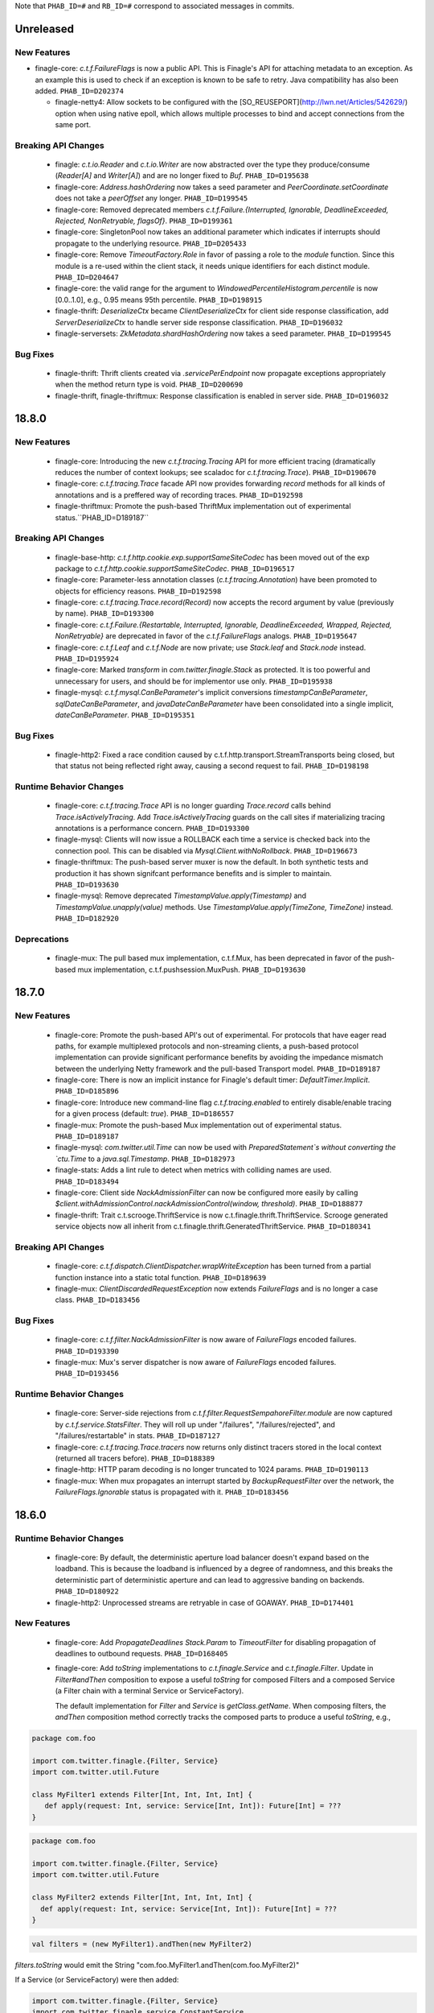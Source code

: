 .. Author notes: this file is formatted with restructured text
  (http://docutils.sourceforge.net/docs/user/rst/quickstart.html)
  as it is included in Finagle's user's guide.

Note that ``PHAB_ID=#`` and ``RB_ID=#`` correspond to associated messages in commits.

Unreleased
----------

New Features
~~~~~~~~~~~~

* finagle-core: `c.t.f.FailureFlags` is now a public API. This is Finagle's
  API for attaching metadata to an exception. As an example this is used to
  check if an exception is known to be safe to retry. Java compatibility has
  also been added. ``PHAB_ID=D202374``

  * finagle-netty4: Allow sockets to be configured with the [SO_REUSEPORT](http://lwn.net/Articles/542629/) option
    when using native epoll, which allows multiple processes to bind and accept connections
    from the same port.

Breaking API Changes
~~~~~~~~~~~~~~~~~~~~

  * finagle: `c.t.io.Reader` and `c.t.io.Writer` are now abstracted over the type
    they produce/consume (`Reader[A]` and `Writer[A]`) and are no longer fixed to `Buf`.
    ``PHAB_ID=D195638``

  * finagle-core: `Address.hashOrdering` now takes a seed parameter and
    `PeerCoordinate.setCoordinate` does not take a `peerOffset` any longer.
    ``PHAB_ID=D199545``

  * finagle-core: Removed deprecated members `c.t.f.Failure.{Interrupted, Ignorable, DeadlineExceeded,
    Rejected, NonRetryable, flagsOf}`. ``PHAB_ID=D199361``

  * finagle-core: SingletonPool now takes an additional parameter which indicates if interrupts
    should propagate to the underlying resource. ``PHAB_ID=D205433``

  * finagle-core: Remove `TimeoutFactory.Role` in favor of passing a role to the `module` function.
    Since this module is a re-used within the client stack, it needs unique identifiers for each
    distinct module. ``PHAB_ID=D204647``

  * finagle-core: the valid range for the argument to `WindowedPercentileHistogram.percentile`
    is now [0.0..1.0], e.g., 0.95 means 95th percentile. ``PHAB_ID=D198915``

  * finagle-thrift: `DeserializeCtx` became `ClientDeserializeCtx` for client side response
    classification, add `ServerDeserializeCtx` to handle server side response classification.
    ``PHAB_ID=D196032``

  * finagle-serversets: `ZkMetadata.shardHashOrdering` now takes a seed parameter.
    ``PHAB_ID=D199545``

Bug Fixes
~~~~~~~~~

  * finagle-thrift: Thrift clients created via `.servicePerEndpoint` now propagate exceptions
    appropriately when the method return type is void. ``PHAB_ID=D200690``

  * finagle-thrift, finagle-thriftmux: Response classification is enabled in server side.
    ``PHAB_ID=D196032``

18.8.0
-------

New Features
~~~~~~~~~~~~

  * finagle-core: Introducing the new `c.t.f.tracing.Tracing` API for more efficient tracing
    (dramatically reduces the number of context lookups; see scaladoc for `c.t.f.tracing.Trace`).
    ``PHAB_ID=D190670``

  * finagle-core: `c.t.f.tracing.Trace` facade API now provides forwarding `record` methods for
    all kinds of annotations and is a preffered way of recording traces. ``PHAB_ID=D192598``

  * finagle-thriftmux: Promote the push-based ThriftMux implementation out of experimental
    status.``PHAB_ID=D189187``

Breaking API Changes
~~~~~~~~~~~~~~~~~~~~

  * finagle-base-http: `c.t.f.http.cookie.exp.supportSameSiteCodec` has been moved out of the
    exp package to `c.t.f.http.cookie.supportSameSiteCodec`. ``PHAB_ID=D196517``

  * finagle-core: Parameter-less annotation classes (`c.t.f.tracing.Annotation`) have been
    promoted to objects for efficiency reasons.  ``PHAB_ID=D192598``

  * finagle-core: `c.t.f.tracing.Trace.record(Record)` now accepts the record argument by
    value (previously by name). ``PHAB_ID=D193300``

  * finagle-core: `c.t.f.Failure.{Restartable, Interrupted, Ignorable, DeadlineExceeded,
    Wrapped, Rejected, NonRetryable}` are deprecated in favor of the `c.t.f.FailureFlags`
    analogs. ``PHAB_ID=D195647``

  * finagle-core: `c.t.f.Leaf` and `c.t.f.Node` are now private; use `Stack.leaf` and
    `Stack.node` instead. ``PHAB_ID=D195924``

  * finagle-core: Marked `transform` in `com.twitter.finagle.Stack` as protected. It is too
    powerful and unnecessary for users, and should be for implementor use only. ``PHAB_ID=D195938``

  * finagle-mysql: `c.t.f.mysql.CanBeParameter`'s implicit conversions `timestampCanBeParameter`,
    `sqlDateCanBeParameter`, and `javaDateCanBeParameter` have been consolidated into a single
    implicit, `dateCanBeParameter`. ``PHAB_ID=D195351``

Bug Fixes
~~~~~~~~~

  * finagle-http2: Fixed a race condition caused by c.t.f.http.transport.StreamTransports being
    closed, but that status not being reflected right away, causing a second request to fail.
    ``PHAB_ID=D198198``

Runtime Behavior Changes
~~~~~~~~~~~~~~~~~~~~~~~~

  * finagle-core: `c.t.f.tracing.Trace` API is no longer guarding `Trace.record` calls behind
    `Trace.isActivelyTracing`. Add `Trace.isActivelyTracing` guards on the call sites if
    materializing tracing annotations is a performance concern.  ``PHAB_ID=D193300``

  * finagle-mysql: Clients will now issue a ROLLBACK each time a service is checked back
    into the connection pool. This can be disabled via `Mysql.Client.withNoRollback`.
    ``PHAB_ID=D196673``

  * finagle-thriftmux: The push-based server muxer is now the default. In both synthetic tests
    and production it has shown signifcant performance benefits and is simpler to maintain.
    ``PHAB_ID=D193630``

  * finagle-mysql: Remove deprecated `TimestampValue.apply(Timestamp)` and
    `TimestampValue.unapply(value)` methods. Use `TimestampValue.apply(TimeZone, TimeZone)`
    instead. ``PHAB_ID=D182920``

Deprecations
~~~~~~~~~~~~

  * finagle-mux: The pull based mux implementation, c.t.f.Mux, has been deprecated in favor of
    the push-based mux implementation, c.t.f.pushsession.MuxPush. ``PHAB_ID=D193630``

18.7.0
-------

New Features
~~~~~~~~~~~~

  * finagle-core: Promote the push-based API's out of experimental. For protocols that
    have eager read paths, for example multiplexed protocols and non-streaming clients,
    a push-based protocol implementation can provide significant performance benefits
    by avoiding the impedance mismatch between the underlying Netty framework and the
    pull-based Transport model. ``PHAB_ID=D189187``

  * finagle-core: There is now an implicit instance for Finagle's default timer:
    `DefaultTimer.Implicit`. ``PHAB_ID=D185896``

  * finagle-core: Introduce new command-line flag `c.t.f.tracing.enabled` to entirely
    disable/enable tracing for a given process (default: `true`).  ``PHAB_ID=D186557``

  * finagle-mux: Promote the push-based Mux implementation out of experimental status.
    ``PHAB_ID=D189187``

  * finagle-mysql: `com.twitter.util.Time` can now be used with
    `PreparedStatement`s without converting the `ctu.Time` to a `java.sql.Timestamp`.
    ``PHAB_ID=D182973``

  * finagle-stats: Adds a lint rule to detect when metrics with colliding names are used.
    ``PHAB_ID=D183494``

  * finagle-core: Client side `NackAdmissionFilter` can now be configured more easily by
    calling `$client.withAdmissionControl.nackAdmissionControl(window, threshold)`.
    ``PHAB_ID=D188877``

  * finagle-thrift: Trait c.t.scrooge.ThriftService is now c.t.finagle.thrift.ThriftService.
    Scrooge generated service objects now all inherit from c.t.finagle.thrift.GeneratedThriftService.
    ``PHAB_ID=D180341``

Breaking API Changes
~~~~~~~~~~~~~~~~~~~~

  * finagle-core: `c.t.f.dispatch.ClientDispatcher.wrapWriteException` has been turned from a
    partial function instance into a static total function. ``PHAB_ID=D189639``

  * finagle-mux: `ClientDiscardedRequestException` now extends `FailureFlags` and is no longer
    a case class. ``PHAB_ID=D183456``

Bug Fixes
~~~~~~~~~

  * finagle-core: `c.t.f.filter.NackAdmissionFilter` is now aware of `FailureFlags` encoded
    failures. ``PHAB_ID=D193390``

  * finagle-mux: Mux's server dispatcher is now aware of `FailureFlags` encoded failures.
    ``PHAB_ID=D193456``

Runtime Behavior Changes
~~~~~~~~~~~~~~~~~~~~~~~~

  * finagle-core: Server-side rejections from `c.t.f.filter.RequestSempahoreFilter.module` are now
    captured by `c.t.f.service.StatsFilter`. They will roll up under "/failures",
    "/failures/rejected", and "/failures/restartable" in stats. ``PHAB_ID=D187127``

  * finagle-core: `c.t.f.tracing.Trace.tracers` now returns only distinct tracers stored in
    the local context (returned all tracers before).  ``PHAB_ID=D188389``

  * finagle-http: HTTP param decoding is no longer truncated to 1024 params.
    ``PHAB_ID=D190113``

  * finagle-mux: When mux propagates an interrupt started by `BackupRequestFilter` over the
    network, the `FailureFlags.Ignorable` status is propagated with it.  ``PHAB_ID=D183456``

18.6.0
-------

Runtime Behavior Changes
~~~~~~~~~~~~~~~~~~~~~~~~

  * finagle-core: By default, the deterministic aperture load balancer doesn't expand
    based on the loadband. This is because the loadband is influenced by a degree of
    randomness, and this breaks the deterministic part of deterministic aperture and
    can lead to aggressive banding on backends. ``PHAB_ID=D180922``

  * finagle-http2: Unprocessed streams are retryable in case of GOAWAY.
    ``PHAB_ID=D174401``

New Features
~~~~~~~~~~~~

  * finagle-core: Add `PropagateDeadlines` `Stack.Param` to `TimeoutFilter` for
    disabling propagation of deadlines to outbound requests.
    ``PHAB_ID=D168405``

  * finagle-core: Add `toString` implementations to `c.t.finagle.Service` and
    `c.t.finagle.Filter`. Update in `Filter#andThen` composition to expose a
    useful `toString` for composed Filters and a composed Service (a Filter chain
    with a terminal Service or ServiceFactory).

    The default implementation for `Filter` and `Service` is `getClass.getName`. When
    composing filters, the `andThen` composition method correctly tracks the composed
    parts to produce a useful `toString`, e.g.,

.. code-block:: scala

  package com.foo

  import com.twitter.finagle.{Filter, Service}
  import com.twitter.util.Future

  class MyFilter1 extends Filter[Int, Int, Int, Int] {
     def apply(request: Int, service: Service[Int, Int]): Future[Int] = ???
  }

.. code-block:: scala

  package com.foo

  import com.twitter.finagle.{Filter, Service}
  import com.twitter.util.Future

  class MyFilter2 extends Filter[Int, Int, Int, Int] {
    def apply(request: Int, service: Service[Int, Int]): Future[Int] = ???
  }

.. code-block:: scala

  val filters = (new MyFilter1).andThen(new MyFilter2)

`filters.toString` would emit the String "com.foo.MyFilter1.andThen(com.foo.MyFilter2)"

If a Service (or ServiceFactory) were then added:

.. code-block:: scala

  import com.twitter.finagle.{Filter, Service}
  import com.twitter.finagle.service.ConstantService
  import com.twitter.util.Future

  ...

  val svc: Service[Int, Int] = filters.andThen(new ConstantService[Int, Int](Future.value(2)))

Then, `svc.toString` would thus return the String:
"com.foo.MyFilter1.andThen(com.foo.MyFilter2).andThen(com.twitter.finagle.service.ConstantService(ConstFuture(2)))"

Filter implementations are permitted to override their `toString` implementations which would
replace the default of `getClass.getName`. ``PHAB_ID=D172526``

  * finagle-core: Make `Filter.TypeAgnostic` an abstract class for Java usability.
    ``PHAB_ID=D172716``

  * finagle-core: `c.t.f.filter.NackAdmissionFilter` is now public. ``PHAB_ID=D177322``

  * finagle-core: Extended `c.t.f.ssl.KeyCredentials` and `c.t.f.ssl.TrustCredentials` to work
    with `javax.net.ssl.KeyManagerFactory` and `javax.net.ssl.TrustManagerFactory` respectively.
    ``PHAB_ID=D177484``

Breaking API Changes
~~~~~~~~~~~~~~~~~~~~
  * finagle-core: Rename `DeadlineFilter.Param(maxRejectFraction)` to
    `DeadlineFilter.MaxRejectFraction(maxRejectFraction)` to reduce confusion
    when adding additional params.
    ``PHAB_ID=D172402``


Bug Fixes
~~~~~~~~~

  * finagle-http2: `StreamTransportFactory` now marks itself as dead/closed when it runs out of
    HTTP/2 stream IDs instead of stalling. This allows the connection to be closed/reestablished in
    accordance with the spec ``PHAB_ID=D175898``

  * finagle-netty4: `SslServerSessionVerifier` is now supplied with the proper peer address
    rather than `Address.failing`. ``PHAB_ID=D168334``

  * finagle-thrift/thriftmux: Disabled client side per-endpoint stats by default for client
    ServicePerEndpoint. It can be set via `c.t.f.thrift.RichClientParam` or a `with`-method
    as `Thrift{Mux}.client.withPerEndpointStats`. ``PHAB_ID=D169427``

  * finagle-netty4: Avoid NoClassDefFoundError if netty-transport-native-epoll is not available
    on the classpath.

18.5.0
-------

New Features
~~~~~~~~~~~~

  * finagle-base-http: Added ability to add SameSite attribute to Cookies to
    comply with https://tools.ietf.org/html/draft-west-first-party-cookies-07.
    The attribute may be set in the constructor via the `c.t.f.http.Cookie`
    `sameSite` param or via the `c.t.f.http.Cookie.sameSite` method. ``PHAB_ID=D157942``

    - Pass `SameSite.Lax` to the `Cookie` to add the "Lax" attribute.
    - Pass `SameSite.Strict` to the `Cookie` to add the "Strict" attribute.

  * finagle-base-http: Introduced an API to extract query string params from a
    `c.t.f.http.Request`, `c.t.f.http.Uri.fromRequest` and `c.t.f.http.Uri#params`.
    ``PHAB_ID=D160298``

  * finagle-mysql: Added APIs to `Row` which simplify the common access pattern.
    For example, `Row.stringOrNull(columnName: String): String` and
    `Row.getString(columnName: String): Option[String]`.
    ``PHAB_ID=D156926``, ``PHAB_ID=D157360``

  * finagle-mysql: Added `read` and `modify` APIs to `c.t.f.mysql.Client` and
    `c.t.f.mysql.PreparedStatement` for that return the specific type of
    `Result` for those operations, `ResultSet` and `OK` respectively.
    ``PHAB_ID=D160215``

  * finagle-serversets: Zk2Session's AsyncSemaphore which controls the maximum
    concurrent Zk operations is configurable (GlobalFlag c.t.f.serverset2.zkConcurrentOperations).
    ```PHAB_ID=D157709```

  * finagle-mysql: Address `CursoredStatement` usability from Java via
    `CursoredStatement.asJava()`. Through this, you can use the API with
    varargs and Java 8 lambdas. ``PHAB_ID=D158399``

  * finagle-toggle: Improved Java compatibility for `ToggleMap` and `Toggle`. ``PHAB_ID=D164489``

  * finagle-toggle: `StandardToggleMap.apply` and `StandardToggleMap.registeredLibraries` now
    use `ToggleMap.Mutable` to better support mutating the underlying mutable `ToggleMap`.
    ``PHAB_ID=D167046``

Breaking API Changes
~~~~~~~~~~~~~~~~~~~~

  * finagle-mux: With the introduction of the push-based mux client, we've
    removed the need for the optimized `c.t.f.Mux.Netty4RefCountingControl`
    MuxImpl, which has been removed. ``PHAB_ID=D141010``

  * finagle-mysql: `c.t.f.mysql.Client.ping` now returns a `Future[Unit]`
    instead of the broad `Future[Result]` ADT. ``PHAB_ID=D160215``

  * finagle-toggle: Changed `ToggleMap.Mutable` from a trait to an abstract class, and
    `ToggleMap.Proxy` no longer extends `ToggleMap`, but now has a self-type that conforms to
    `ToggleMap` instead. ``PHAB_ID=D164489``

Runtime Behavior Changes
~~~~~~~~~~~~~~~~~~~~~~~~

  * finagle-core: Add `c.t.f.SslException` to better model exceptions related to SSL/TLS.
    The `c.t.f.ChannelException.apply` method will now wrap `javax.net.ssl.SSLException`s in
    `c.t.f.SslException`. ``PHAB_ID=D158344``

  * finagle-core: MethodBuilder metrics now include failures.
    ``PHAB_ID=D167589``, ``PHAB_ID=D168095``

  * finagle-http: ServerAdmissionControl is circumvented for HTTP requests that have
    a body unless the request contains the header 'finagle-http-retryable-request' since
    it cannot be known whether the client can actually retry them, potentially resulting
    in depressed success rates during periods of throttling. ``PHAB_ID=D134209``

  * finagle-http2: Clients and servers no longer attempt a cleartext upgrade if the
    first request of the HTTP/1.1 session has a body. ``PHAB_ID=D153986``

  * finagle-thriftmux: The push-based client muxer is now the default muxer implementation.
    The push-based muxer has better performance and a simpler architecture. ``PHAB_ID=D158134``

  * finagle-toggle: `ToggleMap.Proxy#underlying` is now public, and `ToggleMap.Proxy`
    participates in `ToggleMap.components`. ``PHAB_ID=D167046``

Bug Fixes
~~~~~~~~~

  * finagle-base-http: Concurrent modification of the `c.t.f.http.DefaultHeaderMap` could
    result in an infinite loop due to HashMap corruption. Access is now synchronized to avoid
    the infinite loop. ``PHAB_ID=D159250``

  * finagle-core: `FailureFlags` that have their flags set modified will now
    retain the original stack trace, suppressed Throwables, and cause when possible.
    ``PHAB_ID=D160402``

  * finagle-memcached: Added the missing support for partial success for the batch
    operations in the new PartitioningService based Memcached client. ``PHAB_ID=D161249``

  * finagle-thrift: Removed copied libthrift files. ``PHAB_ID=D165455``

  * finagle-thrift/thriftmux: Server side per-endpoint statsFilter by default is disabled now.
    It can be set via `c.t.f.thrift.RichServerParam` or a `with`-method as
    `Thrift{Mux}.server.withPerEndpointStats`. ``PHAB_ID=D167433``

18.4.0
-------

New Features
~~~~~~~~~~~~

  * finagle-core: `c.t.f.filter.NackAdmissionFilter` can now be disabled via a `with`-method.
    `$Protocol.client.withAdmissionControl.noNackAdmissionControl` ``PHAB_ID=D146873``

  * finagle-mysql: Exceptions now include the SQL that was being executed when possible.
    ``PHAB_ID=D150503``

  * finagle-mysql: Address `PreparedStatement` usability from Java via
    `PreparedStatement.asJava()`. Through this, you can use the API with
    varargs and Java 8 lambdas. ``PHAB_ID=D156755``

  * finagle-mysql: Added support for `Option`\s to `Parameter` implicits. This
    allows for the natural representation of nullable columns with an `Option`
    where a `None` is treated as a `null`. ``PHAB_ID=D156186``

  * finagle-netty4: Add 'tls/connections' gauge for Finagle on Netty 4 which tracks the number
    of open SSL/TLS connections per Finagle client or server.
    ``PHAB_ID=D144184``

  * finagle-redis: Support has been added for a number of new cluster commands
    introduced in Redis 3.0.0. ``PHAB_ID=D152186``

Bug Fixes
~~~~~~~~~

  * finagle-mysql: Fix handling of interrupts during transactions. ``PHAB_ID=D154441``

Breaking API Changes
~~~~~~~~~~~~~~~~~~~~

  * finagle-core: `c.t.f.ssl.client.HostnameVerifier` has been removed since it was using
    `sun.security.util.HostnameChecker` which is no longer accessible in JDK 9.
    ``PHAB_ID=D144149``

  * finagle-thrift: Upgraded libthrift to 0.10.0, `c.t.f.thrift.Protocols.TFinagleBinaryProtocol`
    constructor now takes `stringLengthLimit` and `containerLengthLimit`, `NO_LENGTH_LIMIT` value
    changed from 0 to -1. ``PHAB_ID=D124620``

  * finagle-thrift: Move "stateless" methods in `c.t.finagle.thrift.ThriftRichClient`
    to `c.t.finagle.thrift.ThriftClient`. Then mix the `ThriftClient` trait into the
    ThriftMux and Thrift Client companions to make it clearer that these stateless methods
    are not affected by the changing state of the configured client instance but are instead
    simply utility methods which convert or wrap the incoming argument. ``PHAB_ID=D143185``

  * finagle-base-http: Removed deprecated `c.t.f.Cookie.value_=`; use `c.t.f.Cookie.value`
    instead. ``PHAB_ID=D148266``

  * finagle-base-http: Removed deprecated `c.t.f.Cookie.domain_=`; use `c.t.f.Cookie.domain`
    instead. ``PHAB_ID=D148266``

  * finagle-base-http: Removed deprecated `c.t.f.Cookie.path_=`; use `c.t.f.Cookie.path`
    instead. ``PHAB_ID=D148266``

Runtime Behavior Changes
~~~~~~~~~~~~~~~~~~~~~~~~

  * finagle-core: Add minimum request threshold for `successRateWithinDuration` failure accrual.
    ``PHAB_ID=D154129``

  * finagle-core: `c.t.f.filter.NackAdmissionFilter` no longer takes effect when
    the client's request rate is too low to accurately update the EMA value or
    drop requests. ``PHAB_ID=D143996``

  * finagle-core: SSL/TLS client hostname verification is no longer performed by
    `c.t.f.ssl.client.HostnameVerifier`. The same underlying library
    `sun.security.util.HostnameChecker` is used to perform the hostname verification.
    However it now occurs before the SSL/TLS handshake has been completed, and the
    exception on failure has changes from a `c.t.f.SslHostVerificationException` to a
    `javax.net.ssl.CertificateException`. ``PHAB_ID=D144149``

  * finagle-core: Closing `c.t.f.NullServer` is now a no-op. ``PHAB_ID=D156098``

  * finagle-netty4: Netty ByteBuf leak tracking is enabled by default. ``PHAB_ID=D152828``

Deprecations
~~~~~~~~~~~~

  * finagle-thrift: System property "-Dorg.apache.thrift.readLength" is deprecated. Use
    constructors to set read length limit for TBinaryProtocol.Factory and TCompactProtocol.Factory.
    ``PHAB_ID=D124620``

18.3.0
-------

New Features
~~~~~~~~~~~~

  * finagle-core: `c.t.f.client.BackupRequestFilter.filterService` for wrapping raw services in a
    `c.t.f.client.BackupRequestFilter` is now public. ``PHAB_ID=D135484``

  * finagle-core: Introduce `c.t.f.Stacks.EMPTY_PARAMS` for getting an empty Param map from
    Java, and `c.t.f.Stack.Params.plus` for easily adding Params to a Param map from Java.
    ``PHAB_ID=D139660``

Bug Fixes
~~~~~~~~~

  * finagle-core: `c.t.f.liveness.FailureAccrualFactory` takes no action on `c.t.f.Failure.Ignorable`
    responses. ``PHAB_ID=D135435``

  * finagle-core: `c.t.f.pool.WatermarkPool` is resilient to multiple closes on a service instance.
    ``PHAB_ID=D137198``

  * finagle-core: `c.t.f.pool.CachingPool` service wrapper instances are resilient to multiple closes.
    ``PHAB_ID=D136781``

  * finagle-core: Requeue module now closes sessions it prevented from propagating up the stack.
    ``PHAB_ID=D142457``

  * finagle-base-http: `c.t.f.http.Netty4CookieCodec.encode` now wraps Cookie values that would
    be wrapped in `c.t.f.http.Netty3CookieCodec.encode`. ``PHAB_ID=D134566``

  * finagle-base-http: `c.t.f.http.Cookie.maxAge` returns `c.t.f.http.Cookie.DefaultMaxAge`
    (instead of null) if maxAge has been set to null or None in the copy constructor
    ``PHAB_ID=D138393``.

  * finagle-http: The HTTP client will not attempt to retry nacked requests with streaming
    bodies since it is likely that at least part of the body was already consumed and therefore
    it isn't safe to retry. ``PHAB_ID=D136053``

Breaking API Changes
~~~~~~~~~~~~~~~~~~~~

  * finagle-base-http: Removed `c.t.f.http.Cookie.comment_`, `c.t.f.http.Cookie.comment_=`,
    `c.t.f.http.Cookie.commentUrl_`, and `c.t.f.http.Cookie.commentUrl_=`. `comment` and `commentUrl`
    per RFC-6265. ``PHAB_ID=D137538``

  * finagle-base-http: Removed deprecated `c.t.f.http.Cookie.isDiscard` and
    `c.t.f.http.Cookie.isDiscard_=`, per RFC-6265. ``PHAB_ID=D138109``

  * finagle-base-http: Removed deprecated `c.t.f.http.Cookie.ports` and
    `c.t.f.http.Cookie.ports_=`, per RFC-6265. ``PHAB_ID=D139243``

  * finagle-base-http: `c.t.f.http.RequestBuilder` has been moved to the finagle-http target
    and the implicit evidence, `RequestConfig.Yes` has been renamed to `RequestBuilder.Valid`.
    ``PHAB_ID=D122227``

  * finagle-base-http: Removed deprecated `c.t.f.Cookie.isSecure`; use `c.t.f.Cookie.secure`
    instead. Removed deprecated `c.t.f.Cookie.isSecure_=`. ``PHAB_ID=D140435``

  * finagle-base-http: Removed deprecated `c.t.f.http.Cookie.version` and
    `c.t.f.http.Cookie.version_=`, per RFC-6265. ``PHAB_ID=D142672``

  * finagle-base-http: Removed deprecated `c.t.f.Cookie.httpOnly_=`; use `c.t.f.Cookie.httpOnly`
    instead. ``PHAB_ID=D143177``

  * finagle-base-http: Removed deprecated `c.t.f.Cookie.maxAge_=`; use `c.t.f.Cookie.maxAge`
    instead. ``PHAB_ID=D143177``

  * finagle-core: `c.t.f.pool.WatermarkPool` was finalized. ``PHAB_ID=D137198``

  * finagle-core: `c.t.finagle.ssl.Ssl` and related classes have been
    removed. They were replaced as the primary way of using SSL/TLS
    within Finagle in release 6.44.0 (April 2017). Please migrate to using
    `c.t.f.ssl.client.SslClientEngineFactory` or
    `c.t.f.ssl.server.SslServerEngineFactory` instead. ``PHAB_ID=D135908``

  * finagle-core: Removed `newSslEngine` and `newFinagleSslEngine` from
    `ServerBuilder`. Please implement a class which extends
    `c.t.f.ssl.server.SslServerEngineFactory` with the previously passed in
    function used as the implementation of the `apply` method. Then use the
    created engine factory with one of the `tls` methods instead.
    ``PHAB_ID=D135908``

  * finagle-core: The deprecated `c.t.f.loadbalancer.DefaultBalancerFactory` has been removed.
    ``PHAB_ID=D139814``

  * finagle-exp: The deprecated `c.t.f.exp.BackupRequestFilter` has been removed. Please use
    `c.t.f.client.BackupRequestFilter` instead. ``PHAB_ID=D143333``

  * finagle-http: Removed the `c.t.f.Http.Netty3Impl`. Netty4 is now the only
    underlying HTTP implementation available. ``PHAB_ID=D136705``

  * finagle-zipkin-scribe: Renamed the finagle-zipkin module to finagle-zipkin-scribe, to
    better advertise that this is just the scribe implementation, instead of the default.
    ``PHAB_ID=D141940``

18.2.0
-------

New Features
~~~~~~~~~~~~

  * finagle-core: Add orElse to allow composition of `FailureAccrualPolicy`s.
    ``PHAB_ID=D131156``

  * finagle-core: `c.t.f.http.MethodBuilder` now exposes a method `newService` without a
    `methodName` to create a client. `c.t.f.thriftmux.MethodBuilder` now exposes a
    method `servicePerEndpoint` without a `methodName` to create a client. ``PHAB_ID=D131809``

  * finagle-thriftmux: Expose the underlying configured client `label` in the
    `c.t.finagle.thriftmux.MethodBuilder`. ``PHAB_ID=D129109``

Bug Fixes
~~~~~~~~~

  * finagle-http2: http2 servers no longer leak ping bodies. ``PHAB_ID=D130503``

Deprecations
~~~~~~~~~~~~

  * finagle-core: `c.t.finagle.ssl.Ssl` and related classes have been
    deprecated. They were replaced as the primary way of using SSL/TLS
    within Finagle in release 6.44.0 (April 2017). Please migrate to using
    `c.t.f.ssl.client.SslClientEngineFactory` or
    `c.t.f.ssl.server.SslServerEngineFactory` instead. ``PHAB_ID=D129692``

Breaking API Changes
~~~~~~~~~~~~~~~~~~~~

  * finagle-base-http: `c.t.f.h.codec.HttpCodec` has been moved to the `finagle-http`
    project. ``PHAB_ID=D116364``

  * finagle base-http: `c.t.f.h.Request.multipart` has been removed.
    Use `c.t.f.h.exp.MultipartDecoder` instead. ``PHAB_ID=D129158``

  * finagle-http: Split the toggle 'c.t.f.h.UseH2C' into a client-side toggle and a
    server-side toggle, named 'c.t.f.h.UseH2CClients', and 'c.t.f.h.UseH2CServers',
    respectively.  ``PHAB_ID=D130988``

Runtime Behavior Changes
~~~~~~~~~~~~~~~~~~~~~~~~

  * finagle-core: Finagle clients with retry budgets or backoffs should no
    longer have infinite hash codes. ``PHAB_ID=D128594``

  * finagle-core: `c.t.f.l.Balancer` no longer uses a `c.t.f.u.Updater` as its underlying
    concurrency primitive as it was found that in practice coalescing updates almost never
    happens and in the absence of that `Updater` imposes more overhead than simple
    synchronization while complicating the result of calling `rebuild()` since we don't know
    if the rebuild actually occurred by the time we attempt to use the distributor again.
    ``PHAB_ID=D126486``

18.1.0
-------

New Features
~~~~~~~~~~~~

  * finagle-core: `FailureDetector` has a new method, `onClose`, which provides
    a Future that is satisfied when the `FailureDetector` marks a peer as Closed.
    ``PHAB_ID=D126840``

  * finagle-core: Introduce trace logging of requests as they flow through a
    Finagle client or server. These logs can be turned on at runtime by setting
    the "com.twitter.finagle.request.Logger" logger to trace level.
    ``PHAB_ID=D124352``

  * finagle-http2: HTTP/2 clients now expose the number of currently opened streams under
    the `$client/streams` gauge. ``PHAB_ID=D127238``

  * finagle-http2: HTTP/2 servers now expose the number of currently opened streams under
    the `$server/streams` gauge. ``PHAB_ID=D127667``

  * finagle-memcached: By default, the Memcached client now creates two connections
    to each endpoint, instead of 4. ``PHAB_ID=D119619``

  * finagle-redis: Add support for redis Geo Commands. ``PHAB_ID=D123167`` based on the PR
    https://github.com/twitter/finagle/pull/628 written by Mura-Mi [https://github.com/Mura-Mi]

  * finagle-thrift: Add `c.t.f.thrift.service.ThriftServiceBuilder` and
    `c.t.f.thrift.service.ReqRepThriftServiceBuilder` for backwards compatibility
    of creating higher-kinded method-per-endpoint clients. ``PHAB_ID=D127538``

  * finagle-core: `c.t.f.http.MethodBuilder` and `c.t.f.thriftmux.MethodBuilder` now
    expose `idempotent` and `nonIdempotent` methods, which can be used to configure
    retries and the sending of backup requests. ``PHAB_ID=D122087``

Bug Fixes
~~~~~~~~~

  * finagle-mysql: Fix a bug with transactions where an exception during a rollback
    could leave the connection with a partially committed transaction. ``PHAB_ID=D122771``

  * finagle-toggle: `c.t.f.toggle.Toggle`s are independent; that is, applying the same value to
    two different toggles with the same fraction will produce independent true/false
    values. ``PHAB_ID=D128172``

Runtime Behavior Changes
~~~~~~~~~~~~~~~~~~~~~~~~

  * finagle-core, finagle-netty4: When creating engines, SslClientEngineFactories now use
    `SslClientEngineFactory.getHostString` instead of `SslClientEngineFactory.getHostname`.
    This no longer performs an unnecessary reverse lookup when a hostname is not supplied
    as part of the `SslClientConfiguration`.  ``PHAB_ID=D124369``

  * finagle-http2: Supplies a dependency on io.netty.netty-tcnative-boringssl-static,
    which adds support for ALPN, which is necessary for encrypted http/2.  To use a
    different static ssl dependency, exclude the tcnative-boringssl dependency and
    manually depend on the one you want to use. ``PHAB_ID=D119555``

Breaking API Changes
~~~~~~~~~~~~~~~~~~~~

  * finagle-base-http, finagle-http: Removed Apache Commons Lang dependency,
    `org.apache.commons.lang3.time.FastDateFormat` now is `java.time.format.DateTimeFormatter`.
    ``PHAB_ID=D121479``

  * finagle-base-http: `c.t.f.http.Message.headerMap` is now an abstract method.
    ``PHAB_ID=D120931``

  * finagle-core: `c.t.f.ssl.server.SslServerSessionVerifier` no longer uses the unauthenticated
    host information from `SSLSession`. ``PHAB_ID=D124815``

  * finagle-memcached: `ConcurrentLoadBalancerFactory` was removed and its behavior
    was replaced by a Stack.Param inside finagle-core's `LoadBalancerFactory`.
    ``PHAB_ID=D119394``

  * finagle-netty4: `Netty4ClientEngineFactory` and `Netty4ServerEngineFactory` were finalized.
    ``PHAB_ID=D128708``

  * finagle-thrift, finagle-thriftmux: Remove `ReqRep` specific methods. Since the "ReqRep"
    builders are now subclasses of their non-"ReqRep" counterparts their is no longer a
    need to expose "ReqRep" specific methods. ``PHAB_ID=D123341``

Deprecations
~~~~~~~~~~~~

  * finagle-exp: `c.t.f.exp.BackupRequestFilter` has been deprecated. Please use
    `c.t.f.client.BackupRequestFilter` instead. ``PHAB_ID=D122344``

  * finagle-http: `c.t.f.http.Request.multipart` has been deprecated.
    Use `c.t.f.http.exp.MultipartDecoder` instead. ``PHAB_ID=D126013``

17.12.0
-------

New Features
~~~~~~~~~~~~

  * finagle-core: Expose Tunables for MethodBuilder timeout configuration. Update
    the http.MethodBuilder and thriftmux.MethodBuilder to accept Tunables for
    configuring total and per-request timeouts. ``PHAB_ID=D118114``

  * finagle-thrift, finagle-thriftmux: Add support for Scrooge
    `ReqRepServicePerEndpoint` functionality. ``PHAB_ID=D107397``

  * finagle-thriftmux: Add support for Scrooge `ServicePerEndpoint` and
    `ReqRepServicePerEndpoint` functionality to `thriftmux.MethodBuilder`.
    ``PHAB_ID=D116081``

Breaking API Changes
~~~~~~~~~~~~~~~~~~~~

  * finagle-base-http: Remove deprecated [Request|Response].[encode|decode][Bytes|String]
    methods. Use c.t.f.h.codec.HttpCodec methods instead. ``PHAB_ID=D116350``

  * finagle-memcached: `ConcurrentLoadBalancerFactory` was removed and its behavior
    was replaced by a Stack.Param inside finagle-core's `LoadBalancerFactory`.
    ``PHAB_ID=D119394``

  * finagle-serversets: Removed Guava dependency which broke some APIs. ``PHAB_ID=D119555``

    - `c.t.f.common.zookeeper.ServerSets.TO_ENDPOINT` is now a `java.util.function.Function`.
    - `c.t.f.common.net.pool.DynamicHostSet.HostChangeMonitor.onChange` now takes a `java.util.Set`.
    - `c.t.f.common.zookeeper.ZooKeeperUtils.OPEN_ACL_UNSAFE` is is now a `java.util.List`.
    - `c.t.f.common.zookeeper.ZooKeeperUtils.EVERYONE_READ_CREATOR_ALL` is is now a `java.util.List`.
    - `c.t.f.common.zookeeper.ZooKeeperClient` constructor now takes a `java.util.Optional`.

  * finagle-thrift: Move `ThriftRichClient` and `ThriftRichServer` to
    `c.t.finagle.thrift` package. ``PHAB_ID=D115284``

Runtime Behavior Changes
~~~~~~~~~~~~~~~~~~~~~~~~

  * finagle-core: Remove `NackAdmissionControl` from the default client stack.
    Add it to the finagle-{http,mux} client stacks; note that it is added to
    finagle-http2 via finagle-http and finagle-thriftmux via finalge-mux. It is
    no longer part of the finagle-{memcached,mysql,redis} client stacks.
    ``PHAB_ID=D116722``

  * finagle-core: The "pipelining/pending" stat has been removed from protocols
    using `c.t.f.dispatch.PipeliningClientDispatcher`. Refer to the "pending" stat
    for the number of outstanding requests. ``PHAB_ID=D113424``

  * finagle-thrift,thriftmux: Tracing of RPC method names has been removed. This
    concern has moved into Scrooge. ``PHAB_ID=D115294``

Deprecations
~~~~~~~~~~~~

  * finagle-core: `c.t.f.BackupRequestLost` has been deprecated. Please use a
    `c.t.f.Failure` flagged `c.t.f.Failure.Ignorable` instead. ``PHAB_ID=D113466``

17.11.0
-------

New Features
~~~~~~~~~~~~

  * finagle-core: Add `ResponseClassifier`s, RetryOnTimeout and RetryOnChannelClosed,
    for exceptions that are commonly retried when building from ClientBuilder but had
    no MethodBuilder equivalents. ``PHAB_ID=D106706``

  * finagle-netty4: `Netty4Transporter` and `Netty4Listener` are now accessible, which
    allows external users to create their own protocols for use with Finagle on Netty 4.
    ``PHAB_ID=D105627``

Bug Fixes
~~~~~~~~~

  * finagle-exp: Fix race condition in `LatencyHistogram` which could lead to the wrong
    value returned for `quantile`. ``PHAB_ID=D106330``

Breaking API Changes
~~~~~~~~~~~~~~~~~~~~

  * finagle-core: Numerous overloads of `c.t.f.Server.serve` have been marked final.
    ``PHAB_ID=D107280``

  * finagle-thrift: Correctly send `mux.Request#contexts` in all cases. There were some
    cases in which `mux.Request#contexts` were not always propagated. The contexts are
    now always written across the transport. Note that there may be duplicated contexts
    between "local" context values and "broadcast" context values. Local values will
    precede broadcast values in sequence. ``PHAB_ID=D107921``

17.10.0
-------

Release Version Format
~~~~~~~~~~~~~~~~~~~~~~

  * From now on, release versions will be based on release date in the format of
    YY.MM.x where x is a patch number. ``PHAB_ID=D101244``

New Features
~~~~~~~~~~~~

  * finagle-core: DeadlineFilter may now be created from the class and used as a
    regular Filter in addition to a stack module as before. ``PHAB_ID=D94517``

  * finagle-mysql: Add ability to toggle the `CLIENT_FOUND_ROWS` flag. ``PHAB_ID=D91406``

  * finagle-http: Separated the DtabFilter.Extractor from the ServerContextFilter into
    a new module: ServerDtabContextFilter. While this is still enabled in the default
    Http server stack, it can be disabled independently of the ServerContextFilter.
    ``PHAB_ID=D94306``

Runtime Behavior Changes
~~~~~~~~~~~~~~~~~~~~~~~~

  * finagle-netty4: `Netty4ClientEngineFactory` and `Netty4ServerEngineFactory` now
    validate loaded certificates in all cases to ensure that the current date
    range is within the validity range specified in the certificate. ``PHAB_ID=D88664``

  * finagle-netty4: `TrustCredentials.Insecure` now works with native SSL/TLS engines.
    ``PHAB_ID=D103766``

  * finagle-http2: Upgraded to the new netty http/2 API in netty version 4.1.16.Final,
    which fixes several long-standing bugs but has some bugs around cleartext http/2.
    One of the work-arounds modifies the visibility of a private field, so it's incompatible
    with security managers.  This is only true for http/2--all other protocols will be unaffected.
    ``PHAB_ID=D98069``

  * finagle-http: Netty 3 `HeaderMap` was replaced with our own implementation.
    ``PHAB_ID=D99127``

Deprecations
~~~~~~~~~~~~

  * finagle-base-http: With the intention to make `c.t.f.http.Cookie` immutable,
    `set` methods on `c.t.f.http.Cookie` have been deprecated:

      - `comment_=`
      - `commentUrl_=`
      - `domain_=`
      - `maxAge_=`
      - `path_=`
      - `ports_=`
      - `value_=`
      - `version_=`
      - `httpOnly_=`
      - `isDiscard_=`
      - `isSecure_=`

    Use the `c.t.f.http.Cookie` constructor to set `domain`, `maxAge`, `path`, `value`, `httpOnly`,
    and `secure`. `comment`, `commentUrl`, `ports`, `version`, and `discard` have been removed
    per RFC-6265. ``PHAB_ID=D82164``.

    Alternatively, use the `domain`, `maxAge`, `path`, `httpOnly`, and `secure` methods to create a
    new `Cookie` with the existing fields set, and the respective field set to a given value.
    ``PHAB_ID=D83226``

  * finagle-base-http: `c.t.f.http.Cookie.isSecure` and `c.t.f.http.Cookie.isDiscard`
    have been deprecated. Use `c.t.f.http.Cookie.secure` for `c.t.f.http.Cookie.isSecure`.
    `isDiscard` has been removed per RFC-6265. ``PHAB_ID=D82164``

Breaking API Changes
~~~~~~~~~~~~~~~~~~~~

  * finagle-mysql: Moved `Cursors.cursor` method to `Client` trait, and removed `Cursors` trait.
    This allows cursor queries to used with transactions.  ``PHAB_ID=D91789``

  * finagle-mux: Expose transport contexts in mux.Request and mux.Response. ``PHAB_ID=D92998``

  * finagle-mux: The "leased" gauge has been removed from the mux client implementation since the
    metric is reported as the sum of the value over all clients which is unlikely to be useful.
    ``PHAB_ID=D100357``

7.1.0
------

New Features
~~~~~~~~~~~~

  * finagle-core: If a `c.t.u.tunable.Tunable` request or total timeout has been configured
    on a client which uses a `c.t.f.client.DynamicTimeout` filter, the current value of tunable will
    be used in the case of no dynamic timeout set for a request. ``PHAB_ID=D81886``

  * finagle-core: `FailFastException` now captures the throwable that caused it. ``PHAB_ID=D86396``

  * finagle-redis: finagle interface for redis DBSIZE command. ``PHAB_ID=D85305``

Bug Fixes
~~~~~~~~~

  * finagle-core: Unregister `ServerRegistry` entry on `StackServer#close`. A
    StackServer entry is registered in the `ServerRegistry` on serve of the
    server but never unregistered. It is now unregistered on close of
    the StackServer. ``PHAB_ID=D83200``

  * finagle-mux: Fix two issues with mux leases. In one bug, a new lease wouldn't be sent to
    the client if it was issued within 1 second of when the existing lease was set to expire.
    In a second bug, the server would only nack if the issued lease was 0, but didn't consider
    whether the lease had expired. ``PHAB_ID=D91645``


  * finagle-netty4: `Netty4ClientEngineFactory` and `Netty4ServerEngineFactory` now
    properly load all chain certificates when the `SslClientConfiguration` or
    `SslServerConfiguration` uses `KeyCredentials.CertKeyAndChain` instead of just the
    first one in the file. ``PHAB_ID=D82414``

  * finagle-thrift/thriftmux: Thrift/ThriftMux servers and clients now can be configured
    with `withMaxReusableBufferSize` to specify the max size of the reusable buffer for
    Thrift responses. ``PHAB_ID=D83190``

Runtime Behavior Changes
~~~~~~~~~~~~~~~~~~~~~~~~

  * finagle-stats: Verbosity levels are now respected: debug-metrics aren't exported
    by default.  ``PHAB_ID=D85278``

  * finagle-netty4: `ChannelTransport` no longer considers the `Channel.isWritable` result
    when determining status. ``PHAB_ID=D82670``

Deprecations
~~~~~~~~~~~~

  * finagle-base-http: Encoding/decoding methods on `c.t.f.http.Request` and `c.t.f.http.Response`
    to/from Strings and arrays of bytes have been deprecated. Use the methods on
    `c.t.f.http.codec.HttpCodec` instead:

       - For `c.t.f.http.Request.encodeString`, use `c.t.f.Http.codec.HttpCodec.encodeRequestToString`
       - For `c.t.f.http.Request.encodeBytes`, use `c.t.f.Http.codec.HttpCodec.encodeRequestToBytes`
       - For `c.t.f.http.Request.decodeString`, use `c.t.f.Http.codec.HttpCodec.decodeStringToRequest`
       - For c.t.f.http.Request.decodeBytes`, use `c.t.f.Http.codec.HttpCodec.decodeBytesToRequest`
       - For `c.t.f.http.Response.encodeString`, use `c.t.f.Http.codec.HttpCodec.encodeResponseToString`
       - For `c.t.f.http.Response.decodeString`, use `c.t.f.Http.codec.HttpCodec.decodeStringToResponse`
       - For `c.t.f.http.Response.decodeBytes`, use `c.t.f.Http.codec.HttpCodec.decodeBytesToResponse`

    ``PHAB_ID=D81341``

Breaking API Changes
~~~~~~~~~~~~~~~~~~~~

  * finagle-core: Remove deprecated method `httpProxyTo(String, Option[Transporter.Credentials])`.
    Use `httpProxyTo(String, Transporter.Credentials]` instead. ``PHAB_ID=D84077``

  * finagle-\*-http: Netty 3 specific HTTP transport related code has been moved into its own
    project, finagle-netty3-http, in preparation for removing it from Finagle.
    ``PHAB_ID=D84101``

  * finagle-memcached: Remove deprecated method `BaseClient.release()`. Use
    `BaseClient.close()` instead. ``PHAB_ID=D83168``

Deprecations
~~~~~~~~~~~~

  * finagle-memcached: Move `c.t.f.memcached.java.Client` to `c.t.f.memcached.JavaClient`,
    `c.t.f.memcached.java.ClientBase` to `c.t.f.memcached.JavaClientBase`, and
    `c.t.f.memcached.java.ResultWithCAS` to `c.t.f.memcached.ResultWithCAS`. ``PHAB_ID=D83719``

  * finagle-core: Added a new type member `Context` to `Transport`, and a method that
    returns a context, which has most of the methods currently directly on `Transport`.
    Also deprecates most of those methods--please start using the context instead of the
    `Transport` directly.  Also added type parameters to `Transporter`, `Listener`, and
    type members to `StackClient` and `StackServer`.  ``PHAB_ID=D83972``

  * finagle-core: `com.twitter.finagle.loadbalancer.DeterministicOrdering` was renamed
    to `com.twitter.finagle.loadbalancer.ProcessCoordinate` and the internal `Coord` ADT
    was changed as well. ``PHAB_ID=D84452``

  * finagle-thrift: Move `Thrift.Server.param.MaxReusableBufferSize` to
    `Thrift.param.MaxReusableBufferSize` for both server and client use. ``PHAB_ID=D83190``

7.0.0
------

New Features
~~~~~~~~~~~~

  * finagle-core: A `StackClient` can be configured with a `c.t.u.tunable.Tunable`
    request timeout using `.withRequestTimeout(tunable)`; this facilitates changing
    the timeout at runtime, without server restart.
    See https://twitter.github.io/finagle/guide/Configuration.html#tunables for details.
    ``PHAB_ID=D80751``.

  * finagle-core: `SslClientSessionVerifier` and `SslServerSessionVerifier` have been added
    as `Stack` params for executing custom SSL/TLS `Session` verification logic on the
    establishment of an SSL/TLS `Session`. ``PHAB_ID=D63256``

  * finagle-core: `tls` methods which take an `SslClientSessionVerifier` have
    been added to `ClientBuilder` and `ClientTransportParams`
    (withTransport.tls). `tls` methods which take an `SslServerSessionVerifier`
    have been added to `ServerBuilder` and `ServerTransportParams`
    (withTransport.tls). ``PHAB_ID=D68645``

  * finagle-core: Timer tasks submitted to the `c.t.f.util.DefaultTimer` can have their
    execution time monitored. Slow executing tasks may result in a log message at level WARN
    and a counter of slow tasks is kept under `finagle/timer/slow`. This can be enabled using
    the global flag `c.t.f.util.defaultTimerProbeSlowTasks` and the maximum allowed runtime
    and minimum duration between log messages can be tuned using the global flags
    `c.t.f.util.defaultTimerSlowTaskMaxRuntime`, and
    `c.t.f.util.defaultTimerSlowTaskLogMinInterval`, respectively. ``PHAB_ID=D70279``

  * finagle-core: The JVM metrics for GC, allocations, memory, and more have moved
    here from TwitterServer. See the new JVM section in the user guide for details:
    https://twitter.github.io/finagle/guide/Metrics.html
    ``PHAB_ID=D80883``

  * finagle-http, finagle-thriftmux: `MethodBuilder` has been promoted out of experimental.
    `MethodBuilder` is a collection of APIs for client configuration at a higher level than
    the Finagle 6 APIs while improving upon the deprecated `ClientBuilder`.
    See the user guide for details: https://twitter.github.io/finagle/guide/MethodBuilder.html
    ``PHAB_ID=D60032``

  * finagle-http: add `withNoAutomaticContinue` api to disable automatically sending 100 CONTINUE
    responses. ``PHAB_ID=D80017``

  * finagle-http: The nack related logic in the `c.t.f.h.c.HttpClientDispatcher` has been
    moved into a filter, `c.t.f.h.f.ClientNackFilter` which has been added to the client
    stack and can now be removed based on its `Stack.Role`. ``PHAB_ID=D78902``

  * finagle-init: Introduce a module to support service-loading initialization
    code. ``PHAB_ID=D75950``

  * finagle-memcached: Added support for partitioned backends in finagle client. Introducing
    the new PartitioningService (``PHAB_ID=D75143``), KetamaPartitioningService (``PHAB_ID=D77499``)
    and MemcachedPartitioningService (``PHAB_ID=D78927``), which provide this support at different
    levels of abstraction. The c.t.f.Memcached util, that is used for creating new memcached
    clients, now creates a new partitioning client that utilizes these new services for the
    Memcached protocol. The new memcached client can be enabled by setting the toggle
    "com.twitter.finagle.memcached.UsePartitioningMemcachedClient" to 1.0. ``PHAB_ID=D80352``

  * finagle-mux: Default to new more efficient decoder. ``PHAB_ID=D80225``

  * finagle-mysql: `IsolationLevel` support was added with
    `Transactions.transactionWithIsolation` method, so the default level can be overridden
    at the transaction level. ``PHAB_ID=D68944``

  * finagle-mysql: Add support for unsigned integers. When enabled, unsigned integers that do
    not fit into the existing signed representation are widened. For example an unsigned
    Int32 is represented as a Java Long, etc. Because this changes the `c.t.f.mysql.Value`
    variant returned by the row, it is disabled by default and must be enabled with the param
    `c.t.f.Mysql.param.UnsignedColumns`. ``PHAB_ID=D78721``

  * finagle-netty4: Adds support for passing a chain file to the default TLS implementation.
    ``PHAB_ID=D59531``

  * finagle-netty4: Netty 4 transports now use pooled allocators by default. ``PHAB_ID=D75014``

  * finagle-netty4: `KeyCredentials.CertKeyAndChain` is now available to use with
    `Netty4ServerEngineFactory`. ``PHAB_ID=D80494``

  * finagle-netty4: `c.t.f.netty4.trackReferenceLeaks` is now a CLI flag (default: disabled)
    rather than a toggle. ``PHAB_ID=D80654``

  * finagle-stats: Metrics now report verbosity levels via `MetricsView.verbosity`.
    ``PHAB_ID=D78150``

  * finagle-stats: `JsonExporter` now respects verbosity levels (current default behavior is
    to keep exporting "debug" metrics). Adjust `com.twitter.finagle.stats.verbose` tunable
    whitelist to change it.  ``PHAB_ID=D79571``

  * finagle-tunable: `StandardTunableMap` is now public. Users can access file-based, in-memory,
    and service-loaded tunable values using the map.
    See https://twitter.github.io/finagle/guide/Configuration.html#tunables for details.
    ``PHAB_ID=D80751``.

  * finagle: Changed dependencies of Netty from 4.1.10 to 4.1.12. ``PHAB_ID=D60438``

Bug Fixes
~~~~~~~~~

  * finagle-mysql: Fix decoding error for medium length integers. ``PHAB_ID=D78505``

Breaking API Changes
~~~~~~~~~~~~~~~~~~~~

  * finagle: Finagle is now decoupled from Netty 3. Depend on `finagle-netty3`
    explicitly if needed. ``PHAB_ID=D65268``

  * finagle-base-http: The HTTP message model has been refactored to remove backing
    Netty 3 types. Additionally, the `Request` and `Response` classes now have private
    constructors to enforce a more appropriate inheritance model: `Request.Proxy` and
    `Response.Proxy` are now the point of entry for extending the HTTP model types. Along
    with the model changes the InputStream generated `.getInputStream()` method of HTTP
    messages no longer consumes the messages body. ``PHAB_ID=D74519``

  * finagle-core: The Framer type has been transformed into a specialized version of a
    more generic abstraction, Decoder[T]. ``PHAB_ID=D59495``

  * finagle-core: Replace the `c.t.f.context.RemoteInfo.Available` constructor
    which takes `ClientId` in favor of a version taking `String`. `ClientId` is
    Twitter's Thrift specific concept and this should be more generic.
    ``PHAB_ID=D60136``

  * finagle-core: Remove the ability to set a global address sort. This is no longer
    necessary as setting this per client is sufficient. ``PHAB_ID=D60698``

  * finagle-core: Remove global flag `com.twitter.finagle.tracing.debugTrace`.
    This functionality is better suited as a concrete `Tracer` implementation instead
    of mixed into the generic code. ``PHAB_ID=D63252``

  * finagle-core: ``PHAB_ID=D63526``

    - `ClientBuilder.codec` and `ServerBuilder.codec` have been removed. Use `.stack` instead.
    - `ClientBuilder.channelFactory` and `ServerBuilder.channelFactory` have been removed.
       Use `.stack` instead.

  * finagle-core: LoadBalancerFactory now takes `Stack.Params` which allows a client to
    more easily pass in the stack context. ``PHAB_ID=D73129``

  * finagle-memcached: Add `c.t.util.Closable` trait to `c.t.f.memcached.BaseClient`.
    ``PHAB_ID=D63970``

  * finagle-mysql: A number of implementation details were made private such as specific
    `Row` implementations and `ResultSet` builder functions that consume raw packets.
    ``PHAB_ID=D78721``

  * finagle-netty4-http: HTTP/1.1 implementation based on Netty 4 is no longer experimental
    and is moved out of the `exp` package. ``PHAB_ID=D80181``

  * finagle-serversets: Remove `ZkMetaData.AddressOrdering``, it is no longer used.
    ``PHAB_ID=D60698``

  * finagle-stats: `c.t.f.stats.MetricsStatsReceiver` no longer has constructor variants
    which take a `c.t.u.events.Sink` as util-events is now deprecated. ``PHAB_ID=D64437``

  * finagle-thrift: The Netty3 thrift implementation has been removed.
    ``PHAB_ID=D63670``

  * finagle-zipkin-core: `c.t.f.zipkin.core.SamplingTracer` no longer has constructor
    which takes a `c.t.u.events.Sink` as util-events is now deprecated. ``PHAB_ID=D64437``

  * finagle-zipkin: Zipkin Tracer now exports only three counters: `requests`, `failures`,
    `success`.  ``PHAB_ID=D71965``

Runtime Behavior Changes
~~~~~~~~~~~~~~~~~~~~~~~~

  * finagle-core: The `AsyncSemaphore` which sequences dispatches in `GenSerialClientDispatcher`
    is now failed with a retryable `Failure` so that the retry logic knows that requests that
    which failed to acquire the semaphore are safe to retry. ``PHAB_ID=D78904``

  * finagle-http: `serverErrorsAsFailuresV2` toggle is turned into a flag `serverErrorsAsFailures`.
    ``PHAB_ID=D73265``

  * finagle-http: Dispatcher stats are now exported under the client scope like
    all other client stats.``PHAB_ID=D72265``

  * finagle-http: It's now possible to send a response from the HTTP server that has a
    Content-Length header so long as the 'Transfer-Encoding: chunked' isn't set on the response.
    ``PHAB_ID=D80087``

  * finagle-http: Non-streaming servers strip 'expect' headers when a 100 CONTINUE
    response is sent. ``PHAB_ID=D80017``

  * finagle-serversets: `Stabilizer` is no longer exporting `pending_tasks` and `deviation_ms`
    stats. See `notify_ms` instead.  ``PHAB_ID=D65571``

  * finagle-stats, finagle-zipkin-core: No longer publishing `c.t.u.events` as util-events
    is now deprecated. ``PHAB_ID=D64437``

  * finagle-stats: No longer backed by commons metrics, now its own thing.  ``PHAB_ID=D73497``

  * finagle-netty4: Unset Netty's default timeout (10 seconds) for SSL handshake on clients.
    Use `.withSession.acquisitionTimeout` instead.  ``PHAB_ID=D78500``

6.45.0
------

New Features
~~~~~~~~~~~~

  * finagle: Changed dependencies of Netty from 4.1.9 to 4.1.10 and tcnative
    from 2.0.0 to 2.0.1. ``RB_ID=916056``

  * finagle-core: `c.t.f.n.ssl.SslConnectHandler` is no longer exported publicly.
    It has also been renamed to `c.t.f.n.ssl.client.SslClientConnectHandler`.
    ``RB_ID=916932``

  * finagle-core: c.t.f.factory.ServiceFactoryCache is now exported publicly.
    ``RB_ID=915064``

  * finagle-core: Allow customization of load balancer behavior when no nodes
    are `Status.Open`. See the user guide for details:
    https://twitter.github.io/finagle/guide/Clients.html#behavior-when-no-nodes-are-available
    ``RB_ID=916145``

  * finagle-core: The global `c.t.f.naming.NameInterpreter` can be optionally set using
    service loader. ``RB_ID=917082``

  * finagle-redis: Support scanning over sets and sorted sets with SSCAN and ZSCAN.
    ``RB_ID=916484``

Bug Fixes
~~~~~~~~~

  * finagle-mux: Disable Netty4RefCountingControl decoder when message fragmentation
    is enabled. ``PHAB_ID=D58153``

  * finagle: Fixed Java API for `withStack` for Client and Server implementations.
    Java users now get the correct types for calls such as `c.t.f.Http.client().withStack`
    and `c.t.f.Http.server().withStack`. ``RB_ID=915440``

  * finagle-thrift, finagle-thriftmux: Clients created using `newServiceIface` now use the
    configured `c.t.f.service.ResponseClassifier` (or `c.t.f.service.ResponseClassifier.Default` if
    not configured) for per-method stats and usage in `c.t.f.liveness.FailureAccrualFactory` and
    `c.t.f.stats.StatsFilter`. ``RB_ID=917010``

Runtime Behavior Changes
~~~~~~~~~~~~~~~~~~~~~~~~

  * finagle: Add a floor of 8 to the default values of the flags `c.t.f.netty3.numWorkers`
    and `c.t.f.netty4.numWorkers`. ``RB_ID=916465``

  * finagle-core: `c.t.f.util.DefaultTimer` is decoupled from Netty 3 and is loaded via the
    `LoadService` machinery. If no timers are available on the class path, the `JavaTimer`
    instead is used instead. This ony affects direct usages of `DefaultTimer` as all Finagle
    protocols are using Netty 4 `HashedWheelTimer` at this point. ``RB_ID=915924``

  * finagle-core: The load balancer implementations no longer close the endpoint
    resources when they are closed. Instead, they treat them as externally
    managed resources and expect the layers above to manage them. No change
    is required if using the Balancers in the context of a Finagle client.
    If that's not the case, however, managing the life cycle of the passed
    in endpoints is necessary. ``RB_ID=916415``

  * finagle-core: Aperture load balancers now expire idle sessions which fall
    out of the aperture window. ``RB_ID=916508``

  * finagle-http: Uses Netty 4 as the default transport implementation.
    Use `.configured(Http.Netty3Impl)` to switch implementation over to Netty 3.
    ``PHAB_ID=D58698`` ``RB_ID=917936``

  * finagle-memcached: If the client decoder detects a protocol failure, the ClientTransport
    will close the connection. ``RB_ID=917685``

  * finagle-netty4: `poolReceiveBuffers` toggle is removed (suppressed by `UsePooling`).
    ``RB_ID=917912``

  * finagle-http: To conform to RFC 2616, a message body is NO LONGER sent when 1xx, 204
    and 304 responses are returned. To conform with RFC 7230, a Content-Length header field
    is NOT sent for 1xx and 204 responses. Both rules are enforced even if users intentionally
    add body data or the header field for these responses. If violation of these rules is
    detected then an error message is logged. ``RB_ID=917827``

Breaking API Changes
~~~~~~~~~~~~~~~~~~~~

  * finagle: `$protocol.Client.params/stack` and `$protocol.Server.params/stack` are removed,
    use similar methods on instances instead: `$protocol.client.params/stack` and
    `$protocol.server.params/stack` instead. ``RB_ID=915703``

  * finagle-core: Remove deprecated `c.t.f.builder.ClientBuilder.tracerFactory`.
    Use `c.t.f.builder.ClientBuilder.tracer` instead. Remove deprecated
    `c.t.f.tracing.Tracer.Factory`. Use `c.t.f.tracing.Tracer` instead.
    ``RB_ID=915481``

  * finagle-core: Remove deprecated `c.t.f.Deadline`. Use `c.t.f.context.Deadline` instead.
    ``RB_ID=915550``

  * finagle-core: Remove deprecated `c.t.f.builder.ClientBuilder.cluster` and
    `c.t.f.builder.ClientBuilder.group`. Use `c.t.f.builder.ClientBuilder.dest` instead.
    ``RB_ID=915098``

  * finagle-core: Remove deprecated `c.t.f.tracing.Trace.recordRpcName`. Use
    `c.t.f.tracing.Trace.recordRpc` and `c.t.f.tracing.Trace.recordServiceName` instead.
    ``RB_ID=916426``

  * finagle-core: Remove deprecated `c.t.f.builder.Cluster`. Use `com.twitter.finagle.Name` to
    represent clusters instead. ``RB_ID=916162``

  * finagle-core: LoadBalancerFactory now takes an EndpointFactory which is an
    extension of ServiceFactory that carries an address and has the ability to
    be rebuilt. ``RB_ID=916956``

  * finagle-base-http: Remove deprecated `c.t.f.http.Message.ContentTypeWwwFrom`.
    Use `c.t.f.http.Message.ContentTypeWwwForm` instead. ``RB_ID=915543``

  * finagle-exception: Remove deprecated `c.t.f.exception.Reporter.clientReporter` and
    `c.t.f.exception.Reporter.sourceReporter`. Use `c.t.f.exception.Reporter.monitorFactory`
    instead. ``RB_ID=916403``

  * finagle-http: Remove deprecated `c.t.f.http.HttpMuxer.pattern`. Specify a route
    using `c.t.f.http.HttpMuxer.route(pattern, this)` instead. ``RB_ID=915551``

  * finagle-http: Remove deprecated `c.t.f.http.filter.ValidateRequestFilter`. Create a custom
    filter if this behavior is needed. ``RB_ID=915548``

  * finagle-kestrel: Remove deprecated methods on `c.t.f.kestrel.MultiReader`:
    - `apply(cluster: Cluster[SocketAddress], queueName: String)`
    - `apply(clients: Seq[Client], queueName: String)`
    - `apply(handles: ju.Iterator[ReadHandle])`
    - `newBuilder(cluster: Cluster[SocketAddress], queueName: String)`
    - `merge(readHandleCluster: Cluster[ReadHandle])`
    Use the `c.t.f.Var[Addr]`-based `apply` methods on `c.t.f.kestrel.MultiReaderMemcache` or `c.t.f.kestrel.MultiReaderThriftMux` instead. ``RB_ID=914910``

  * finagle-kestrel: Removed from the project. ``RB_ID=915221``
    https://finagle.github.io/blog/2017/04/06/announce-removals/

  * finagle-mdns: Removed from the project. ``RB_ID=915216``
    https://finagle.github.io/blog/2017/04/06/announce-removals/

  * finagle-memcached: Remove deprecated `c.t.f.memcached.BaseClient.cas` methods.
    Use `c.t.f.memcached.BaseClient.checkAndSet` instead. ``RB_ID=914678``

  * finagle-memcached: `c.t.f.memcached.protocol.text.Encoder` object is now private.
    ``RB_ID=917214``

  * finagle-memcached: Make memcached Response subtypes with no fields case objects.
    ``RB_ID=917137``

  * finagle-mysql: Remove deprecated methods on `c.t.f.Mysql`:

      - `withCredentials`; use `c.t.f.Mysql.client.withCredentials` instead
      - `withDatabase`; use `c.t.f.Mysql.client.withDatabase` instead
      - `withCharset`; use `c.t.f.Mysql.client.withCharset` instead
      - `configured`; use `c.t.f.Mysql.client.configured` instead

    ``RB_ID=916418``

  * finagle-native: Removed from the project. ``RB_ID=915204``
    https://finagle.github.io/blog/2017/04/06/announce-removals/

  * finagle-netty4: `AnyToHeapInboundHandler` is gone. Use `BufCodec` while designing
    new Finagle protocols. ``RB_ID=915251``

  * finagle-ostrich4: Removed from the project. ``RB_ID=915327``
    https://finagle.github.io/blog/2017/04/06/announce-removals/

  * finagle-redis: `ChannelBuffer` methods and converters are removed. Use `Buf`-based API
    instead. Removed APIs: ``RB_ID=916015``

      - `c.t.f.redis.NettyConverters`
      - `c.t.f.redis.util.StringToChannelBuffer`
      - `c.t.f.redis.Client.watch(Seq[ChannelBuffer])`

  * finagle-stream: Removed from the project. ``RB_ID=915200``
    https://finagle.github.io/blog/2017/04/06/announce-removals/

  * finagle-thrift: Remove deprecated `c.t.f.thrift.transport.netty3.ThriftServerBufferedCodec`
    and `c.t.f.thrift.transport.netty3.ThriftServerBufferedCodecFactory`. Use the `c.t.f.Thrift`
    object to build a server. ``RB_ID=915656``

  * finagle-thriftmux: Remove deprecated `c.t.f.ThrifMux.withClientId`. Use
    `c.t.f.ThriftMux.client.withClientId`. Remove deprecated `c.t.f.ThrifMux.withProtocolFactory`.
    Use `c.t.f.ThriftMux.client.withProtocolFactory`. ``RB_ID=915655``

6.44.0
------

New Features
~~~~~~~~~~~~

  * finagle-thriftmux: Allow ThriftMux.Servers to be filtered, also add `withStack`
    method to server side as well. ``RB_ID=915095``

  * finagle-core: FailureAccrual is now production ready. It has been promoted out of
    experimental and moved from com.twitter.finagle.service.exp to
    com.twitter.finagle.liveness. ``RB_ID=914662``

  * finagle-core: SSL/TLS APIs have been changed to include methods which work
    based on an SSL configuration, and an SSL configuration and an SSL engine factory.
    ``RB_ID=911209``

  * finagle-core: LoadBalancerFactory now exposes a mechanism to order the collection
    of endpoints passed to the balancer implementations. This allows a consistent ordering
    of endpoints across process boundaries. ``RB_ID=910372``

  * finagle-core: Introduce `c.t.f.client.EndpointerStackClient`, a mechanism for
    making clients that don't need a transporter and dispatcher. This simplifies
    making non-netty clients. ``RB_ID=912889``

  * finagle-http2: Add support for liveness detection via pings.  It can be configured
    the same way as it is in mux. ``RB_ID=913341``

  * finagle-toggle: Standard toggles now track the last value produced from `apply`.
    These values are visible via TwitterServer's /admin/toggles endpoint. ``RB_ID=913925``

Breaking API Changes
~~~~~~~~~~~~~~~~~~~~

  * finagle-mysql: Support for Netty 3 has been removed, making Netty 4 the only transport
    implementation. ``RB_ID=914661``

  * finagle-core: com.twitter.finagle.service.exp.FailureAccrualPolicy has been promoted to
    com.twitter.finagle.liveness.FailureAccrualPolicy

  * finagle-commons-stats: Remove finagle-commons-stats, which was a compatibility layer
    for a deprecated stats library.  Please move to finagle-stats instead.  ``RB_ID=910964``

  * finagle-core: SSL/TLS stack params for Finagle running Netty 4 have changed.

    - The `TlsConfig` param in `Transport` has been removed.
    - For client engines, the same two parameters as Finagle running Netty 3 are now used:

      - `ClientSsl` in `Transport`, which is used for configuring a client `Engine`'s hostname,
        key credentials, trust credentials, cipher suites, protocols, and application protocols.
      - `SslClientEngineFactory` in `SslClientEngineFactory`, which determines how the `Engine`
        is created based off of an `Address` and an `SslClientConfiguration`.

    - For server engines, the same two parameters as Finagle running Netty 3 are now used:

      - `ServerSsl` in `Transport`, which is used for configuring a server `Engine`'s key
        credentials, trust credentials, cipher suites, protocols, application protocols, and
        where the server supports or requires client authentication.
      - `SslServerEngineFactory` in `SslServerEngineFactory`, which determines how the `Engine`
        is created based off of an `SslServerConfiguration`.

    - Note: Not all client and server configurations work with all engine factories. Each engine
      factory should document what is not supported by that specific engine factory.
    - Note: By default, Finagle on Netty 4 will use the `Netty4ClientEngineFactory` and
      `Netty4ServerEngineFactory` respectively.

    ``RB_ID=910500``

  * finagle-core: Change the API to LoadBalancerFactory to a more concrete
    `Activity[IndexedSeq[ServiceFactory[Req, Rep]]]` since the majority of the
    load balancer implementations don't need the properties of a Set but instead
    need ordering guarantees and efficient random access. ``RB_ID=910372``

  * finagle-core: Balancers.aperture now has a new parameter `useDeterministicOrdering`,
    which is set to false by default. This feature is still experimental and under
    construction. This will break the Java API and require the additional param to
    be passed in explicitly.  ``RB_ID=911541``

  * finagle-core: The logic for tracking sessions that was in StdStackServer has been lifted into
    a new template, ListeningStackServer where implementations define the creation of a
    ListeningServer from a ServiceFactory, SocketAddress, and a function that tracks accepted
    sessions. ``RB_ID=914124``

  * finagle-core: Change the AddressOrdering param to no longer take a StatsReceiver,
    since orderings were simplified and are no longer composite. ``RB_ID=914113``

  * finagle-core: Remove deprecated methods on `c.t.f.Client`:

      - newClient(dest: Group[SocketAddress])
      - newService(dest: Group[SocketAddress])

    ``RB_ID=914787``

  * finagle-core: `c.t.f.ListeningServer` no longer extends `c.t.f.Group`. Use
    `c.t.f.ListeningServer.boundAddress` to extract the address from the server.
    ``RB_ID=914693``

  * finagle-core: Remove deprecated `c.t.f.group.StabilizingGroup`. Use
    `c.t.f.addr.StabilizingAddr` instead. ``RB_ID=914823``

  * finagle-core: Constructors for `c.t.f.ChannelException` and its subclasses now have
    overloads that take `Option`\s instead of allowing `null`. While the existing
    constructors remain, and forward to the new ones, this can still cause compilation
    failures when the arguments are ambiguous. ``RB_ID=914800``

  * finagle-core: Remove MimimumSetCluster since it has been deperecated for quite
    some time. Instead, use finagle logical destinations via `Name`s. ``RB_ID=914849``

  * finagle-core: Remove deprecated `c.t.f.Resolver.resolve`. Use `c.t.f.Resolver.bind`
    instead. Remove deprecated `c.t.f.BaseResolver.resolve`. Use `c.t.f.Resolver.eval`
    instead. ``RB_ID=914986``

  * finagle-http: `c.t.f.http.Http` codec has disappeared as part of Netty 4 migration. Use
    `c.t.f.Http.client` or `c.t.f.Http.server` stacks instead. ``RB_ID=912427``

  * finagle-kestrel: Remove `c.t.f.kestrel.param.KestrelImpl.` Kestrel clients and servers
    now use Netty 4 and cannot be configured for Netty 3. ``RB_ID=911031``

  * finagle-memcached: Remove `c.t.f.memcached.param.MemcachedImpl.` Memcached clients and servers
    now use Netty 4 and cannot be configured for Netty 3. ``RB_ID=911031``

  * finagle-kestrel: Remove commands that are not supported by the client:

      - `com.twitter.finagle.kestrel.protocol.DumpConfig`
      - `com.twitter.finagle.kestrel.protocol.DumpStats`
      - `com.twitter.finagle.kestrel.protocol.FlushAll`
      - `com.twitter.finagle.kestrel.protocol.Reload`
      - `com.twitter.finagle.kestrel.protocol.ShutDown`
      - `com.twitter.finagle.kestrel.protocol.Stats`
      - `com.twitter.finagle.kestrel.protocol.Version`

    ``RB_ID=911206``

  * finagle-memcached: Remove deprecated `c.t.f.memcached.KetamaClientBuilder`. Use
    `c.t.f.Memcached.client` to create a Memcached client. ``RB_ID=907352``

  * finagle-memcached: Remove deprecated `c.t.f.memcached.replication.ReplicationClient`. Use
    `c.t.f.memcached.replication.BaseReplicationClient` with clients created using
    `c.t.f.Memcached.client`. ``RB_ID=907352``

  * finagle-memcached: Remove deprecated methods on `c.t.f.memcached.Client`:
    - `apply(name: Name)`
    - `apply(host: String)`

    Use `c.t.f.Memcached.client` to create a Memcached client. ``RB_ID=908442``

  * finagle-memcached: Remove deprecated `c.t.f.memcached.protocol.text.Memcached` object.
    Use `c.t.f.Memcached.client` to create Memcached clients. ``RB_ID=908442``

  * finagle-memcached: Remove deprecated `c.t.f.memcached.Server` class. Use
    `c.t.f.memcached.integration.TestMemcachedServer` for a quick test server.
    ``RB_ID=914827``

  * Remove deprecated `c.t.f.memcached.PartitionedClient` object. Use
    `c.t.f.memcached.CacheNodeGroup.apply` instead of
    `c.t.f.memcached.PartitionedClient.parseHostWeights`. ``RB_ID=914827``

  * Remove deprecated `c.t.f.memcached.util.ParserUtils.DIGITS`. Use "^\\d+$" instead.
    Remove deprecated `c.t.f.memcached.util.ParserUtils.DigitsPattern`. Use Pattern.compile(^\\d+$)
    instead. ``RB_ID=914827``

  * finagle-memcached: Remove old `c.t.f.memcached.replicated.BaseReplicationClient` and
    `c.t.f.memcached.migration.MigrationClient`, and most `c.t.f.memcached.CachePoolCluster`
    methods. ``RB_ID=910986``

  * finagle-memcached: Remove old `c.t.f.memcached.migration.DarkRead`, and
    `c.t.f.memcached.migration.DarkWrite`. ``RB_ID=911367``

  * finagle-memcached: Remove `c.t.f.memcached.CachePoolConfig`. ``RB_ID=914623``

  * finagle-mux: Netty 3 implementation of Mux is removed. Default is
    Netty 4. ``RB_ID=914239``

  * finagle-netty4: `DirectToHeapInboundHandler` was renamed to `AnyToHeapInboundHandler`
    and now copies any inbound buffer (not just directs) on heap.  ``RB_ID=913984``

  * finagle-thrift, finagle-thriftmux: Remove rich client/server support for prior
    versions of Scrooge generated code. ``RB_ID=911515``

  * finagle-core: `c.t.f.client.Transporter` no longer has a close method, which
    was introduced in 6.43.0.  It was sort of a hack, and we saw the opportunity
    to do it properly. ``RB_ID=912889``

  * finagle-core, finagle-mux: Move FailureDetector from `c.t.f.mux` to `c.t.f.liveness`.
    This also means that the `sessionFailureDetector` flag is now
    `c.t.f.liveness.sessionFailureDetector`. ``RB_ID=912337``

Bug Fixes
~~~~~~~~~

  * finagle-exp: `DarkTrafficFilter` now respects the log level when `HasLogLevel`,
    and otherwise defaults the level to `warning` instead of `error`. ``RB_ID=914805``

  * finagle-netty4: Fixed connection stall on unsuccessful proxy handshakes in Finagle clients
    configured with HTTP proxy (`Transporter.HttpProxyTo`).  ``RB_ID=913358``

Runtime Behavior Changes
~~~~~~~~~~~~~~~~~~~~~~~~

  * finagle-netty4: Finagle is no longer logging the failed proxy handshake response.
    ``RB_ID=913358``

  * finagle-netty4: SOCKS5 proxies are now bypassed if the connect destination is
    localhost. This matches Finagle's prior behavior from when Netty 3 was the default
    transport implementation. ``RB_ID=914494``


Dependencies
~~~~~~~~~~~~

  * finagle-memcached: Remove dependency on com.twitter.common:io-json. ``RB_ID=914623``

6.43.0
------

New Features
~~~~~~~~~~~~

  * finagle-base-http: `c.t.f.http.Message` now has a Java friendly method to set the
    HTTP version: `Message.version(Version)`. ``RB_ID=906946``

  * finagle-base-http: Added Java friendly methods to the HTTP model including
    `c.t.f.http.Message.contentLength(Long)`, `c.t.f.http.Message.contentLengthOrElse(Long): Long`,
    and `c.t.f.http.Request.method(Method)`. ``RB_ID=907501``

  * finagle-base-http: `c.t.f.http.HeaderMap` now has a method, `HeaderMap.newHeaderMap` for
    creating new empty `HeaderMap` instances. ``RB_ID=907397``

  * finagle-core: SSL/TLS client and server configurations and engine factories have
    been added for finer grained control when using TLS with Finagle. ``RB_ID=907191``

  * finagle-netty4: Introducing a new toggle `com.twitter.finagle.netty4.UsePooling` that
    enables byte buffers pooling in Netty 4 pipelines. ``RB_ID=912789``

Breaking API Changes
~~~~~~~~~~~~~~~~~~~~

  * finagle-base-http: `c.t.f.http.MapHeaderMap` has been made private. Please use
    `HeaderMap.apply` or `HeaderMap.newHeaderMap` to construct a new `HeaderMap` instance.
    ``RB_ID=907397``

  * finagle-base-http: `c.t.f.http.Version` is no longer represented by case objects
    and has been replaced by val instances of a case class. ``RB_ID=906946``

  * finagle-base-http: The common HTTP methods are no longer modeled by case objects but
    as instances of a single c.t.f.http.Method class. The string representation of the HTTP
    method is now available via the `Method.name` method. ``RB_ID=906697``

  * finagle-core: Move the `java.net.SocketAddress` argument from the `apply` method
    on `com.twitter.finagle.client.Transporter` to the `newTransporter` method of
    `com.twitter.finagle.client.StackClient`. ``RB_ID=907544``

  * finagle-core: Load Balancer implementations no longer mix-in the OnReady trait and
    OnReady was removed. ``RB_ID=908863``

  * finagle-core: HeapBalancer, ApertureLoadBalancer, and RoundRobinBalancer classes were
    made package private. To construct load balancers for use within a Finagle client,
    use the `com.twitter.finagle.loadbalancer.Balancers` object. ``RB_ID=909245``

  * finagle-core: The `aperture` constructor on the `Balancers` object no longer takes
    a Timer since it was unused. ``RB_ID=909245``

  * finagle-core: The load balancer algorithm is now further scoped under "algorithm".
    ``RB_ID=909309``

  * finagle-core: Remove `Ring` from Finagle core's util since it is unused
    internally. ``RB_ID=909718``

  * finagle-core: SSL/TLS stack params for Finagle running Netty 3 have changed.

      - The `TLSClientEngine` param in `Transport` has been replaced by two parameters:

        - `ClientSsl` in `Transport`, which is used for configuring a client `Engine`'s hostname,
          key credentials, trust credentials, cipher suites, protocols, and application protocols.
        - `SslClientEngineFactory` in `SslClientEngineFactory`, which determines how the `Engine`
          is created based off of an `Address` and an `SslClientConfiguration`.

      - The `TLSHostname` param in `Transporter` has been removed. Hostnames should be set as
        part of the `SslClientConfiguration` now.
      - The `TLSServerEngine` param in `Transport` has been replaced by two parameters:

        - `ServerSsl` in `Transport`, which is used for configuring a server `Engine`'s key
          credentials, trust credentials, cipher suites, protocols, application protocols, and
          whether the server supports or requires client authentication.
        - `SslServerEngineFactory` in `SslServerEngineFactory`, which determines how the `Engine`
          is created based off of an `SslServerConfiguration`.

      - Note: Not all client and server configurations work with all engine factories. Each engine
        factory should document what is not supported by that specific engine factory.
      - Note: Users using Finagle-Native should in the short term use `LegacyServerEngineFactory`
        and in the long term move to using `Netty4ServerEngineFactory`.
      - Note: With this change, private keys are expected to explicitly be PKCS#8 PEM-encoded keys.
        Users using PKCS#1 keys should in the short term use `LegacyKeyServerEngineFactory` and in
        the longer term switch to using PKCS#8 keys, or use your own `SslServerEngineFactory` which
        can explicitly handle those type of keys.
      - Note: By default, Finagle on Netty 3 will use the `JdkClientEngineFactory` and
        `JdkServerEngineFactory` respectively.

      ``RB_ID=907923``

  * finagle-core: `withLoadBalancer.connectionsPerEndpoint` was removed and moved
    into finagle-memcached, which was the only client that uses the feature. ``RB_ID=908354``

  * finagle-core: `ClientBuilder.expHttpProxy` and `ClientBuilder.expSocksProxy` are removed.
    Use `$Protocol.withTransport.httpProxyTo` instead (requires Netty 4 transport). ``RB_ID=909739``

  * finagle-kestrel: Remove the deprecated `codec` method on `c.t.f.kestrel.MultiReaderMemcache`.
    Use `.stack(Kestrel.client)` on the configured `c.t.f.builder.ClientBuilder` instead.
    ``RB_ID=907184``

  * finagle-kestrel: Removed `c.t.f.kestrel.Server`. A local Kestrel server is preferred for
    testing. ``RB_ID=907334``

  * finagle-kestrel: Removed deprecated `c.t.f.kestrel.protocol.Kestrel`. To create a Finagle
    Kestrel client, use `c.t.f.Kestrel.client`. ``RB_ID=907422``

  * finagle-serversets: Removed the unapply method and modified the signature of
    fromAddrMetadata method in `c.t.f.serverset2.addr.ZkMetadata`. Instead of pattern
    matching use the modified fromAddrMetadata method. ``RB_ID=908186``

  * finagle-stats: Remove the `com.twitter.finagle.stats.exportEmptyHistograms` toggle
    which has defaulted to 0.0 for quite some time. Change the default value of the
    `com.twitter.finagle.stats.includeEmptyHistograms` flag to false to retain the
    behavior. ``RB_ID=907186``

  * finagle-thrift: `ThriftServiceIface` was refactored to be in terms of `ThriftMethod.Args`
    to `ThriftMethod.SuccessType` instead of `ThriftMethod.Args` to `ThriftMethod.Result`.
    ``RB_ID=908846``

  * finagle-redis: Remove pendingCommands from `c.t.f.finagle.redis.SentinelClient.Node` and
    add linkPendingCommands for compatibility with redis 3.2 and newer.
    ``RB_ID=913516``

Runtime Behavior Changes
~~~~~~~~~~~~~~~~~~~~~~~~

  * finagle-http: Responses with a server error status code (500s) are now classified
    as a failure. This effects success rate metrics and failure accrual.
    See the `com.twitter.finagle.http.serverErrorsAsFailuresV2` toggle for opting
    out of this behavior. ``RB_ID=909315``

  * finagle-netty4: Servers no longer set SO_LINGER=0 on sockets. ``RB_ID=907325``

Deprecations
~~~~~~~~~~~~

  * finagle-base-http: The `c.t.f.http.Response` methods `getStatusCode()` and `setStatusCode()`
    have been deprecated. Use the methods `statusCode` and `statusCode(Int)` instead.
    ``RB_ID=908409``

  * finagle-core: `c.t.f.builder.ClientBuilder.group` and `c.t.f.builder.ClientBuilder.cluster`
    have been deprecated. Use `c.t.f.builder.ClientBuilder.dest` with a `c.t.f.Name` instead.
    ``RB_ID=914879``

  * finagle-http: Now that `c.t.f.http.Method` and `c.t.f.http.Version` are represented by
    instances and thus easier to use from Java, the Java helpers `c.t.f.http.Versions`,
    `c.t.f.http.Statuses`, and `c.t.f.http.Methods` have been deprecated. ``RB_ID=907680``

  * finagle-memcached: `c.t.f.memcached.replication.ReplicationClient` is now deprecated. Use
    `c.t.f.memcached.replication.BaseReplicationClient` with clients created using
    `c.t.f.Memcached.client`. ``RB_ID=907384``

  * finagle-thrift: As part of the Netty 4 migration, all `c.t.f.Codec` and `c.t.f.CodecFactory`
    types in finagle-thrift are now deprecated. Use the `c.t.f.Thrift` object to make clients
    and servers. ``RB_ID=907626``

Bug Fixes
~~~~~~~~~

  * finagle-core: Fix `ConcurrentModificationException` thrown by calling `close()` on
    `c.t.f.factory.ServiceFactoryCache`. ``RB_ID=910407``

  * finagle-http: The HTTP/1.x Client will no longer force-close the socket after receiving
    a response that lacks content-length and transfer-encoding headers but is required per
    RFC 7230 to not have a body. ``RB_ID=908593``

  * finagle-redis: The HSCAN and SCAN commands take an optional argument for pattern matching.
    This argument has been fixed to use the correct name of 'MATCH' instead of the incorrect
    'PATTERN'. ``RB_ID=908817``

  * finagle-thrift: Properly locate sub-classed MethodIface services to instantiate for serving
    BaseServiceIface implemented thrift services. ``RB_ID=907608``

  * finagle-redis: The SentinelClient will no longer throw an NoSuchElementException when
    initializing connections to a redis 3.2 or greater sentinel server. ``RB_ID=913516``

Dependencies
~~~~~~~~~~~~

  * finagle: Bump guava to 19.0. ``RB_ID=907807``

6.42.0
------

New Features
~~~~~~~~~~~~

  * finagle-commons-stats: Provide a TwitterServer exporter for commons stats.
    This simplifies migration for folks who don't want to switch to
    commons metrics and TwitterServer in one go.  It will export stats on the
    /vars.json endpoint.  ``RB_ID=902921``

  * finagle-http: Introduce `HeaderMap.getOrNull(header)`, a Java-friendly variant of
    `HeaderMap.get(header).orNull`.  ``RB_ID=904093``

Breaking API Changes
~~~~~~~~~~~~~~~~~~~~

  * finagle: finagle-http-compat has been removed as part of migration off Netty 3. Use
    finagle-http types/APIs directly. ``RB_ID=903647``

  * finagle: finagle-spdy has been removed as part of the migration off Netty 3. Please
    use finagle-http2 as a replacement. ``RB_ID=906033``

  * finagle-base-http: `Message.write(ChannelBuffer)` has been replaced with a method that
    receives a `Buf`. The semantics of calling the `write` method on chunked messages has
    changed from potentially throwing an exception based on the state of the `Writer` to
    always throwing an `IllegalStateException`. Existing users of the `write(..)` methods
    on chunked messages should use the `Writer` directly. ``RB_ID=900091``

  * fingle-base-http: `HeaderMap.getAll(key)` now returns a `Seq[String]` as opposed to a
    `Iterable[String]`. ``RB_ID=905019``

  * finagle-core: The ChannelTransport implementations which transforms a Netty pipeline into
    a finagle Transport[Req, Rep] have been specialized to Transport[Any, Any] to avoid the
    illusion of a runtime checked cast. Transport.cast has been changed to receive either a
    Class[T] or an implicit Manifest[T] in order to check the inbound cast at runtime. For users
    of the ChannelTransport types, use the Transport.cast method to get a Transport of the right
    type. ``RB_ID=902053``

  * finagle-memcached: Remove deprecated methods on `c.t.f.memcached.Client`:
      - `apply(group: Group[SocketAddress])`
      - `apply(cluster: Cluster[SocketAddress])`

    Use `c.t.f.Memcached.client` to create a Memcached client. ``RB_ID=899331``

  * finagle-toggle: `ToggleMap` `Toggles` now rehash the inputs to
    `apply` and `isDefinedAt` in order to promote a relatively even
    distribution even when the inputs do not have a good distribution.
    This allows users to get away with using a poor hashing function
    such as `String.hashCode`. ``RB_ID=899195``

Deprecations
~~~~~~~~~~~~

  * finagle-base-http: Deprecate `c.t.f.http.MapHeaderMap` as it will
    soon be private. Use `c.t.f.http.HeaderMap.apply(..)` to get a HeaderMap
    instance. ``RB_ID=906497``

  * finagle-base-http: Deprecate `c.t.f.http.HeaderMap += (String, Date)`.
    Use `c.t.f.http.HeaderMap.set(String, Date)` instead. ``RB_ID=906497``

  * finagle-base-http: Deprecate `c.t.f.http.Message.ContentTypeWwwFrom`.
    Use `c.t.f.http.Message.ContentTypeWwwForm` instead. ``RB_ID=901041``

  * finagle-base-http: Deprecate `c.t.f.http.Message.headers()`. Use
    `c.t.f.http.Message.headerMap` instead. ``RB_ID=905019``

  * finagle-base-http: Deprecate the lazy `response: Response` field on the Request type.
    This field is potentially hazardous as it's not necessarily the Response that will
    be returned by a Service but it is often used as such. Construct a Response using
    the static constructor methods. ``RB_ID=899983``

  * finagle-base-http: Numerous protected[finagle] methods on `http.Request` and
    `http.Response` that deal in Netty 3 types have been deprecated as part of the
    migration to Netty 4. ``RB_ID=905761``

  * finagle-http: Deprecate ValidateRequestFilter which now has limited utility.
    See entry in Runtime Behavior Changes. If this is still needed, copy the remaining
    behavior into a new filter. ``RB_ID=899895``

  * finagle-memcached: Deprecate methods on `c.t.f.memcached.Client`:
      - `apply(name: Name)`
      - `apply(host: String)`

    Use `c.t.f.Memcached.client` to create a Memcached client. `RB_ID=899331``

  * finagle-memcached: Deprecate `c.t.f.memcached.protocol.text.Memcached` object.
    Use `c.t.f.Memcached.client` to create Memcached clients. ``RB_ID=899009``

  * finagle-memcached: Deprecations on `c.t.f.memcached.util.ParserUtils`:
      - For `isDigits(ChannelBuffer)` use `ParserUtils.isDigits(Buf)` instead.
      - `DIGITS`
      - `DigitsPattern`

    ``RB_ID=905253``

Runtime Behavior Changes
~~~~~~~~~~~~~~~~~~~~~~~~

  * finagle-http: The HTTP client will no longer emit a Netty 3/4 `TooLongFrameException` when
    a response exceeds the specified MaxResponseSize parameter, and instead emits a Finagle
    specific `TooLongMessageException` which wraps the Netty exception. ``RB_ID=905567``

  * finagle-http: ValidateRequestFilter doesn't look for the uri "/bad-http-request" which
    had been indicative of the netty3 http codec giving up on decoding a http request. These
    events are caught lower in the pipeline and should not bubble up to the level of this
    filter. ``RB_ID=899895``

  * finagle-netty4: DirectToHeapHandler is now aware of `ByteBufHolder` types hence can copy
    them on to heap. ``RB_ID=906602``

  * finagle-redis: Transport implementation is now based on Netty 4 (instead of Netty 3).
    ``RB_ID=895728``

Bug Fixes
~~~~~~~~~

  * finagle-core: Properly compute length when converting a `Buf.ByteArray`
    to a Netty 4 `ByteBuf`. ``RB_ID=901605``

  * finagle-memcached: AtomicMap change lock function to synchronize on map
    object. ``DIFF_ID=D18735``

  * finagle-netty4: Fixed connection stall in Finagle clients configured with
    both HTTP proxy (`Transporter.HttpProxyTo`) and TLS/SSL enabled. ``RB_ID=904831``

  * finagle-netty4: Fixed connection stall in Finagle clients configured with
    both HTTP proxy (`Transporter.HttpProxy`) and TLS/SSL enabled. ``RB_ID=904803``

6.41.0
------

New Features
~~~~~~~~~~~~

  * finagle-core: Added stat "pending_requests/rejected" for the number of requests
    rejected by `c.t.f.PendingRequestFilter`. ``RB_ID=898184``

Breaking API Changes
~~~~~~~~~~~~~~~~~~~~

  * finagle-core:  Remove the `Filter#andThen(Req1 => Future[Rep1]): Req2 => Future[Rep2]`
    method.  This overload is no longer usable in scala 2.12, because `Service`
    is a SAM.  Because of the order in which SAMs get resolved, literal
    functions in scala will get confused about which method they should use.
    Instead of passing a Function directly, wrap the Function with a Service.mk.
    ``RB_ID=896524``

  * finagle-core: `CancelledWriteException` was removed as it is no longer used.
    ``RB_ID=896757``

  * finagle-core: The structure of Context and its subtypes, LocalContext and
    MarshalledContext, have been significantly refined, eliminating StackOverflowErrors
    and memory leaks while also refining the API. The `letClear()` method, which cleared all
    items from the context, has been renamed to `letClearAll` to avoid confusion with other
    `letClear` methods which clear individual keys. The bulk `letClear` method now takes
    a collection of `Key[_]`s, making it usable from Java. Bulk `let` operations can now be
    done using a collection of `KeyValuePair`s. ``RB_ID=896663``

  * finagle-kestrel: The `codec` method has been removed from the kestrel
    MultiReader object. Configure a ClientBuilder protocol using the default
    thrift StackClient, Thrift.client, via the `stack` method of ClientBuilder.
    ``RB_ID=894297``

  * finagle-memcached: Remove deprecated `cluster` method on `c.t.f.memcached.KetamaClientBuilder`.
    ``RB_ID=898365``

Runtime Behavior Changes
~~~~~~~~~~~~~~~~~~~~~~~~

  * finagle-core: `c.t.f.builder.ClientBuilder` remove deprecated methods.
    The same functionality is available through the Stack-based APIs or
    `ClientBuilder.configured`, with the exception of `channelFactory`, which
    has no analog because it exposes a Netty 3 API. ``RB_ID=893147``

      - `channelFactory`
      - `expHostConnectionBufferSize`
      - `hostConnectionIdleTime`
      - `hostConnectionMaxIdleTime`
      - `hostConnectionMaxLifeTime`
      - `hostConnectionMaxWaiters`
      - `readerIdleTimeout`
      - `recvBufferSize`
      - `sendBufferSize`
      - `writerIdleTimeout`

  * finagle-core: Lower logging level used in `c.t.f.util.DefaultMonitor` for expected
    exceptions: `CancelledRequestException`, `TooManyWaitersException`,
    `CancelledConnectionException`, `FailedFastException`. ``RB_ID=895702``

  * finagle-core: `c.t.f.util.DefaultMonitor` now logs most exceptions at
    `WARNING` level instead of `FATAL`. ``RB_ID=895983``

  * finagle-core: `c.t.f.util.DefaultMonitor` works harder to find the appropriate
    log level by walking the exception's causes to find `c.t.util.TimeoutExceptions`
    and `c.t.logging.HasLogLevel`. ``RB_ID=896695``

  * finagle-core: The `c.t.f.service.Retries` module will now flag a response as
    `NonRetryable` if either the retry limit is reached or the retry budget is exhausted.
    ``RB_ID=897800``

  * finagle-mdns: Uses only one implementation backed by jmdns instead of trying
    to use a platform specific implementation of DDNS if present. ``RB_ID=897917``

  * finagle-netty4: Client initiated TLS/SSL session renegotiations are now rejected
    by default. ``RB_ID=895871``

  * finagle-netty4: `ChannelTransport` no longer interrupts netty write operations
    in order to temporarily unblock rollout of netty4. This reverts netty4 back
    to netty3 semantics for writes. ``RB_ID=896757``

Deprecations
~~~~~~~~~~~~

  * finagle-kestrel: Deprecate the `codec` method on `c.t.f.kestrel.MultiReaderMemcache`.
    Use `.stack(Kestrel.client)` on the configured `c.t.f.builder.ClientBuilder` instead.
    ``RB_ID=895989``

6.40.0
------

New Features
~~~~~~~~~~~~

  * finagle: Most libraries (excluding finagle-thrift{,mux}) no longer need to
    add an additional resolver that points to maven.twttr.com. ``RB_ID=878967``

  * finagle: Introducing a new Finagle module `finagle-base-http` that provides
    a common ground for both Netty 3 (`finagle-http`) and Netty 4 (`finagle-netty4-http`)
    HTTP implementations. Netty 3 is still a default transport used in Finagle's
    `Http.client` and `Http.server`. ```RB_ID=884614``

  * finagle-core: Introduce the `c.t.f.client.DynamicTimeout` module allowing clients
    to specify call-site specific timeouts. ``RB_ID=885005``

  * finagle-core: A new module, `c.t.f.service.DeadlineFilter`, can be added to stack-based servers
    and clients, which rejects requests with expired deadlines ``RB_ID=895820``

  * finagle-memcached: Introduce `c.t.f.memcached.CasResult.replaced: Boolean`
    to help transition usage off of the deprecated `cas` client method to
    `checkAndSet`. ``RB_ID=891628``

  * finagle-thrift: We now depend on a fork of libthrift hosted in the Central Repository.
    The new package lives in the 'com.twitter' organization. This removes the necessity of
    depending on maven.twttr.com. This also means that eviction will not be automatic and
    using a newer libthrift library requires manual eviction if artifacts are being pulled
    in transitively. ``RB_ID=885879``

Runtime Behavior Changes
~~~~~~~~~~~~~~~~~~~~~~~~

  * finagle-core: `Monitor` logging is improved in Finagle. ``RB_ID=878890``

    - All exceptions caught in the stack are now logged by Finagle's `DefaultMonitor`
      (previously Util's `RootMonitor`) such that Twitter's logging
      framework is used instead of JDK logging.

    - `DefaultMonitor` is now installed implicitly such that it will be composed
      (via `orElse`) with the monitor passed by a user through the stack param.
      The logic behind this compostion is quite straightforward: exceptions that
      are't handled by a user-defined monitor propagated to the default monitor.

    - `DefaultMonitor` now logs upstream socket address, downstream socket address,
      and a client/server label if those are available.

    - `RootMonitor` is still used to handle fatal exceptions from pending side-effect-only
      closures (i.e., `onFailure`, `onSuccess`) on a service future/promise.

  * finagle-core: `c.t.f.service.DeadlineStatsFilter` has been removed from the
    server stack, along with all related stats.
    The "admission_control/deadline/transit_latency_ms" stat has been moved to
    `c.t.f.filter.ServerStatsFilter` and re-scoped as "transit_latency_ms"
    ``RB_ID=895820``

  * finagle-mux: `com.twitter.finagle.Failures` are now sent over the wire with
    their flags intact via `com.twitter.finagle.mux.transport.MuxFailure` in the
    previously unused Rdispatch context. This allows for greater signaling along
    a chain of services. See the "MuxFailure Flags" section of the mux protocol
    spec in finagle-mux/src/main/scala/c/t/f/mux/package.scala ``RB_ID=882431``

  * finagle-netty4: The netty4 listener + transporter no longer manage direct byte
    buffers by default. c.t.f.netty4.channel.DirectToHeapInboundHandler is introduced
    to help protocol builders manage them. ``RB_ID=881648``

  * finagle-stats: Changed the default behavior of empty histograms to only export
    the count. Thus the `com.twitter.finagle.stats.exportEmptyHistograms` toggle
    now defaults to `0.0`. ``RB_ID=882522``

Breaking API Changes
~~~~~~~~~~~~~~~~~~~~

  * finagle: Some APIs around configuring TLS/SSL on Finagle clients have changed to
    unblock Netty 4 adoption. ``RB_ID=890935``

    - `c.t.f.Http.client.withTls(Netty3TransporterTLSConfig)` is removed. Use
      variations of `c.t.f.Http.client.withTransport.tls` instead.

    - `c.t.f.netty3.Netty3TransporterTLSConfig` is removed.

  * finagle: Some APIs around configuring TLS/SSL on Finagle servers have changed to
    unblock Netty 4 adoption. ``RB_ID=891270``

    - `c.t.f.Http.server.withTls(Netty3ListenerTLSConfig)` is removed. Use
      variations of `c.t.f.Http.server.withTransport.tls` instead.

    - `c.t.f.netty3.Netty3ListenerTLSConfig` is removed.

  * finagle-core: Removed the protected and unused method `read(permit: Permit): Future[Rep]`
    from `SerialClientDispatcher`. ``RB_ID=881978``

  * finagle-core: Removed a gauge, `idle`, from `c.t.f.factory.ServiceFactoryCache`.
    ``RB_ID=884210``

  * finagle-core: `ServiceTimeoutException` now extends `NoStackTrace`. ``RB_ID=886809``

  * finagle-core: Marked `com.twitter.finagle.util.ConcurrentRingBuffer` as
    private.  It doesn't fit the typical programming model we encourage for
    users of finagle, and so we found it was rarely used.  ``RB_ID=888801``

  * finagle-core: Marked `transform` in `com.twitter.finagle.Stack` as protected. It is
    too powerful and unnecessary for users, and should be used by implementors only.

  * finagle-core: Removed the `StatsReceiver` argument from `TimeoutFilter`.  ``RB_ID=891380``

  * finagle-core: Stopped exporting a few metrics related to deadlines, and replaced with a simpler
    one.  There was a per-`TimeoutFilter` one named `timeout/expired_deadline_ms`, and a per-server
    one named `admission_control/deadline/deadline_budget_ms`.  We added instead a per-server one
    named `admission_control/deadline/exceeded_ms`. ``RB_ID=891380``

  * finagle-http: HttpMuxer now takes in a Seq[Route] instead of a
    Seq[(String, Service[Request, Response])]. ``RB_ID=886829``

  * finagle-http: As part of the first step towards restructuring Finagle HTTP modules
    required for Netty 4 adoption, HTTP params are moved from the inner object `c.t.f.Http.param`
    into their own package `c.t.f.http.param`. ``RB_ID=885155``

  * finagle-redis: A couple of methods had to be renamed (and return type changed) to
    unblock Netty 4 adoption. ``RB_ID=882622``

    - `Command.toChannelBuffer` renamed to `Command.toBuf` and return
      type changed from N3 `ChannelBuffer` to Finagle `Buf`.

    - `Command.toByteArray` is removed.

    - Both `Command.key` and `Command.value` now implemented in terms of `Buf`s
      (no `ChannelBuffers`).

  * finagle-redis: An API around `c.t.f.redis.protocol.Command` was modernized as part of
    major restructuring required for the Netty 4 adoption. ``RB_ID=885811``

    - `RedisMessage` (a common parent for both `Command` and `Reply`) has been removed.

    - The encoding machinery was restructured to eliminate duplicated and dead code.

  * finagle-thrift: Removed deprecated `ThriftRichClient.newServiceIface` methods
    which did not take a label. Use the versions that take a String label.
    ``RB_ID=891004``

  * finagle-thrift: Removed deprecated `ThriftRichClient.newIface` methods based
    on `Groups`. Use the versions that a `dest` or `Name`. ``RB_ID=891004``

  * finagle-thriftmux: Removed deprecated classes `ThriftMuxClient`, `ThriftMuxClientLike`,
    `ThriftMuxServer`, and `ThriftMuxServerLike`. ``RB_ID=880924``

Bug Fixes
~~~~~~~~~

  * finagle-core: The `withTlsWithoutValidation` and `tlsWithoutValidation`
    APIs have been fixed for an issue on Java 8 where certificate validation
    was being attempted instead of bypassed. ``RB_ID=881660``

  * finagle-http: The toggle implementation for `com.twitter.finagle.http.serverErrorsAsFailures`
    had a bug when toggled on. That toggle is no longer used and is superseded by
    `com.twitter.finagle.http.serverErrorsAsFailuresV2`. ``RB_ID=882151``

  * finagle-netty4: Connecting to a Socks 5 proxy using Finagle with Netty 4
    now works properly. This previously resulted in a timeout and
    `ProxyConnectException`. ``RB_ID=884344``

  * finagle-netty4: Don't swallow bind failures. ``RB_ID=892217``

Deprecations
~~~~~~~~~~~~

* finagle-core: `c.t.f.builder.ClientBuilder` deprecate some seldom used methods.
  The same functionality is available through the Stack-based APIs or
  `ClientBuilder.configured`. ``RB_ID=881612``

  - `hostConnectionIdleTime`
  - `hostConnectionMaxIdleTime`
  - `hostConnectionMaxLifeTime`
  - `hostConnectionMaxWaiters`

6.39.0
------

New Features
~~~~~~~~~~~~

  * finagle-core: `com.twitter.finagle.Failure` has a new flag, `NonRetryable`,
    which signifies that a request should not be retried. The flag is respected by
    all of Finagle's retry mechanisms. ``RB_ID=878766``

  * finagle-thriftmux: Allow ThriftMux.Clients to be filtered. This is supported
    in the the StdStackClient but ThriftMux.Client is a StackBasedClient. ``RB_ID=874560``

  * finagle-netty4: Add boolean flag `com.twitter.finagle.netty4.poolReceiveBuffers` that
    enables/disables pooling of receive buffers (disabled by default). When enabled, lowers
    the CPU usage and allocation rate (GC pressure) with the cost of increased memory
    footprint at the startup. ``RB_ID=872940``

  * finagle-netty4: Add new histogram `receive_buffer_bytes` (only enabled with pooling)
    to keep track of the receive buffer sizes (useful for tuning pooling). ``RB_ID=877080``

Deprecations
~~~~~~~~~~~~

* finagle-core: `c.t.f.builder.ClientBuilder` deprecate some seldom used methods.
  The same functionality is available through the Stack-based APIs or
  `ClientBuilder.configured`. ``RB_ID=878009``

  - `readerIdleTimeout`
  - `writerIdleTimeout`
  - `recvBufferSize`
  - `sendBufferSize`
  - `channelFactory`
  - `expHostConnectionBufferSize`

* finagle-kestrel: Deprecate `c.t.f.kestrel.protocol.Kestrel()`,
  `c.t.f.kestrel.protocol.Kestrel(failFast)`, and `c.t.f.kestrel.protocol.Kestrel.get()`.
  To create a Kestrel client using ClientBuilder, use `.stack(c.t.f.Kestrel.client)`.
  ``RB_ID=870686``

Breaking API Changes
~~~~~~~~~~~~~~~~~~~~

  * finagle-core: The constructors for both `c.t.f.netty3.Netty3Listener` and
    `c.t.f.netty3.Netty3Transporter` now take `Stack.Params` instead of
    individual parameters. ``RB_ID=871251``

  * finagle-thrift: The c.t.f.thrift.legacy package has been removed which included
    the public types `ThriftCall`, `ThriftReply`, and `ThriftCallFactory`.
    ``RB_ID=873982``

Runtime Behavior Changes
~~~~~~~~~~~~~~~~~~~~~~~~

  * finagle-core: Tolerate TraceIds that are greater than 64 bits in preparation of
    moving to 128 bit ids. ``RB_ID=874365``

  * finagle-http: `c.t.f.http.service.HttpResponseClassifier.ServerErrorsAsFailures` now
    classifies a retryable nack as a `ResponseClass.RetryableFailure`. ``RB_ID=869182``

  * finagle-http: `c.t.f.Http.{Client,Server}` is moving towards treating HTTP
    5xx status codes as failures via
    `c.t.f.http.service.HttpResponseClassifier.ServerErrorsAsFailures`. This can
    be disabled by setting the toggle "com.twitter.finagle.http.serverErrorsAsFailures"
    to `0.0` or explicitly setting it using `withResponseClassifier`.
    ``RB_ID=869303``, ``RB_ID=875367``

  * finagle-http: `c.t.f.http.HttpServerDispatcher` now removes the bodies from responses
    to HEAD requests in order to avoid a HTTP protocol error and logs the event at level
    error. Associated with this, the `c.t.f.http.filter.HeadFilter` will now strip the body
    from a chunked response, but in these cases the `Writer` associated with the response
    will receive a `ReaderDiscarded` exception if a write is attempted after the filter has
    run. ``RB_ID=872106``

  * finagle-thrift: Also track response failures in the
    `c.t.finagle.thrift.ThriftServiceIface#statsFilter` in addition to successful
    responses that encode an Error or Exception. ``RB_ID=879075``

Bug Fixes
~~~~~~~~~

  * finagle-http: Fix issue in `c.t.finagle.http.RequestBuilder` when the URI host contains
    underscores. ``RB_ID=870978``

  * finagle-http: A connection for HTTP/1.0 or non-keep-alive requests is now closed
    gracefully so that all requests that have been issued received responses.
    ``RB_ID=868767``

  * finagle-http: The HTTP/1.x server dispatcher no longer clobbers 'Connection: close'
    headers set by a service, resulting in the graceful shutdown of the connection.
    ``RB_ID=880007``

  * finagle-netty4: `ChannelTransport` now drains messages before reading more data off the
    transport which should reduce memory pressure in streaming protocols. ``RB_ID=872639``

6.38.0
------

New Features
~~~~~~~~~~~~

  * finagle-http: `HttpNackFilter` now handles both retryable and non-retryable nacks via a new
    header: "finagle-http-nonretryable-nack". These are converted to non-retryable `c.t.f.Failures`
    and counted by a new counter "nonretryable_nacks". ``RB_ID=865468``

  * finagle-toggle: Is no longer considered experimental. ``RB_ID=868819``

Breaking API Changes
~~~~~~~~~~~~~~~~~~~~

  * finagle-kestrel: `c.t.f.kestrel.protocol.ResponseToEncoding` is now private[finagle].
    ``RB_ID=866612``

  * finagle-memcached: `c.t.f.memcached.protocol.text.{CommandToEncoding, ResponseToEncoding}`,
    `c.t.f.memcached.protocol.text.client.{AbstractDecodingToResponse, ClientTransport, DecodingToResponse}` are now private[finagle]. ``RB_ID=866612``

  * finagle-netty4: Move `numWorkers` flag out of the package object so it gets a
    user friendly name: `c.t.f.netty4.numWorkers` instead of `c.t.f.netty4$.package$.numWorkers`.
    ``RB_ID=123567``

  * finagle-core: `c.t.f.netty3.WorkerPool` is no longer visible outside of `c.t.f.netty3`.
    ``RB_ID=123567``

  * finagle-core: The `content` parameter of the `ClientSslContext` and
    `ClientSslContextAndHostname` `TlsConfig` options has been renamed to `context`.
    ``RB_ID=868791``

Runtime Behavior Changes
~~~~~~~~~~~~~~~~~~~~~~~~

  * finagle-thriftmux: Removed "<server_label>/thriftmux/downgraded_connections" and
    "<server_label>/thriftmux/connections" gauges. Counters are still available at
    "<server_label>/thrifmux/connects" and "<server_label>thriftmux/downgraded_connects".
    ``RB_ID=867459``

6.37.0
------

Deprecations
~~~~~~~~~~~~

  * finagle-core: `c.t.f.Deadline` is deprecated in favor of `c.t.f.context.Deadline`.
    ``RB_ID=864148``

Breaking API Changes
~~~~~~~~~~~~~~~~~~~~

  * finagle-core: As part of a move away from encoding/decoding in the Netty pipeline, removed
    `FrameEncoder` and `FrameDecoder` types, found in `c.t.f.codec`. ``RB_ID=847716``

  * finagle-core: Delete IdleConnectionFilter, which is no longer hooked up in the server, and
    no longer seems to be useful.  ``RB_ID=856377``

  * finagle-core: Remove deprecated methods from `c.t.f.builder.ClientBuilder` ``RB_ID=864622``

      - `connectionTimeout`, use `tcpConnectTimeout`
      - `expFailFast`, use `failFast`
      - `buildFactory`, use other `buildFactory` methods
      - `build`, use other `build` methods

  * finagle-exp: Abstract out parts of the DarkTrafficFilter for potential re-use.
    We also canonicalize the DarkTrafficFilter stats scope which changes from
    "darkTrafficFilter" to "dark_traffic_filter". E.g.:
    "dark_traffic_filter/forwarded", "dark_traffic_filter/skipped", and
    "dark_traffic_filter/failed". ``RB_ID=852548``

  * finagle-mysql: Mysql has been promoted out of experimental. Please change all
    references of com.twitter.finagle.exp.{M,m}ysql to com.twitter.finagle.{M,m}ysql

  * finagle-redis: Server-side support for Redis is removed. See this finaglers@ thread
    (https://groups.google.com/forum/#!topic/finaglers/dCyt60TJ7eM) for discussion.
    Note that constructors for Redis commands no longer accept raw byte arrays.
    ``RB_ID=848815``

  * finagle-redis: Redis codec (i.e., `c.t.f.Codec`) is removed. Use `c.t.f.Redis.client`
    instead. ``RB_ID=848815``

New Features
~~~~~~~~~~~~

  * finagle-core: Expose metrics on util's default `FuturePool` implementations
    `unboundedPool` and `interruptibleUnboundedPool`:
    "finagle/future_pool/pool_size", "finagle/future_pool/queue_size",
    "finagle/future_pool/active_tasks", and "finagle/future_pool/completed_tasks".
    ``RB_ID=850652``

  * finagle-core: Mux Clients now propagate the number of times the client retried
    the request in the request's c.t.f.context.Context, available via
    c.t.f.context.Retries. ``RB_ID=862640``

  * finagle-http: HTTP Clients now propagate the number of times the client retried
    the request in the request's c.t.f.context.Context, available via
    c.t.f.context.Retries. ``RB_ID=864852``

  * finagle-thrift: maxThriftBufferSize is now tunable via parameter for Thrift
    servers. It previously only was for ThriftMux servers. ``RB_ID=860102``

Runtime Behavior Changes
~~~~~~~~~~~~~~~~~~~~~~~~

  * finagle-http: HttpTransport now eagerly closes client connection after
    processing non-keepalive requests.

  * finagle-redis: `c.t.f.redis.Client` now uses the pipelining dispatcher. ``RB_ID=848815``

  * finagle-serversets: `c.t.f.serverset2.Stabilizer` no longer uses a timer to implement
    stabilization periods if the periods are 0 seconds long. ``RB_ID=861561``

  * finagle-core: 'c.t.f.Failure' has a new flag, Rejected, to indicate that a given request was
    rejected. All Failures generated with the Failure.rejected constructor are flagged Rejected and
    Restartable. ``RB_ID=863356``

  * finagle-core: `c.t.f.FixedInetResolver` now optionally retries failed DNS
    lookups with provided backoff, and `c.t.f.serverset2.Zk2Resolver` uses this
    retry functionality infinitely, exponentially backing off from 1 second to
    5 minutes. ``RB_ID=860058``

6.36.0
------

Deprecations
~~~~~~~~~~~~

  * finagle-http: Removed DtabFilter.Finagle in favor of DtabFilter.Extractor.
    ``RB_ID=840600``

  * finagle-zipkin: Deprecate `ZipkinTracer` in favor of `ScribeZipkinTracer`.
    ``RB_ID=840494``

Breaking API Changes
~~~~~~~~~~~~~~~~~~~~

  * finagle: Builds are now only for Java 8 and Scala 2.11. See the
    `blog post <https://finagle.github.io/blog/2016/04/20/scala-210-and-java7/>`_
    for details. ``RB_ID=828898``

  * finagle: Finagle is no longer depending on Twitter's clone of JSR166e, JDK 8
    API is used instead. ``RB_ID=833652``

  * finagle-cacheresolver: package contents merged into finagle-memcached.
    ``RB_ID=833602``

  * finagle-core: Renamed DeadlineFilter to DeadlineStatsFilter, which now only
    records stats for the number of requests with exceeded deadlines, the
    remaining deadline budget, and the transit latency of requests. It no longer
    rejects requests and has no configuration. We have decided not to pursue
    Deadline Admission Control at this time. ``RB_ID=829372``

  * finagle-core: `ClientBuilder.socksProxy(SocketAddress)` is removed.
    Use command line flags (see `c.t.f.socks.SocksProxyFlags.scala`) instead.
    ``RB_ID=834634``

  * finagle-core: Removed "closechans" and "closed" counters from `ChannelStatsHandler`.
    ``RB_ID=835194``

  * finagle-core: Removed the "load" gauge from `StatsFilter` as it was duplicated
    by the "pending" gauge. ``RB_ID=835199``

  * finagle-core: `c.t.finagle.NoStacktrace` is removed. Use `scala.util.control.NoStackTrace`
    instead. ``RB_ID=833188``

  * finagle-core: `c.t.finagle.Failure.withStackTrace` is removed. Use system property
    `scala.control.noTraceSuppression` instead to fill stacktraces in Finagle's failures.
    ``RB_ID=833188``

  * finagle-core: `c.t.f.filter.RequestSerializingFilter` is removed.
    Use `c.t.f.filter.RequestSemaphoreFilter` instead. ``RB_ID=839372``

  * finagle-core: `SessionParams` no longer contains `acquisitionTimeout`. Instead, it
    was extracted into `ClientSessionParams`. ``RB_ID=837726``

  * finagle-core: Changed visibility of PipeliningDispatcher to private[finagle].  Clients should
    not be affected, since it's not a part of the end-user API. ``RB_ID=843153``.

  * finagle-core: Simplified and unified the constructors for FailureAccrualFactory into
    a single constructor. ``RB_ID=849660``

  * finagle-http: Deprecate channelBufferUsageTracker in favor of maxRequestSize.
    ``RB_ID=831233``

  * finagle-http: HttpClientDispatcher, HttpServerDispatcher, and
    ConnectionManager are no longer public. ``RB_ID=830150``

  * finagle-redis: Deprecated methods have been removed from the client API.
    ``RB_ID=843455``

  * finagle-redis: `c.t.f.redis.*Commands` traits are now package-private.
    ``RB_ID=843455``

  * finagle-redis: Replace `ChannelBuffer` with `Buf` in client's:

      - `HashCommands`: ``RB_ID=843596``
      - `ListCommands`: ``RB_ID=844596``
      - `BtreeSortedSetCommands`: ``RB_ID=844862``
      - `HyperLogLogCommands`: ``RB_ID=844945``
      - `PubSubCommands`: ``RB_ID=845087``
      - `SetCommands`: ``RB_ID=845578``
      - `SortedSetCommands`: ``RB_ID=846074``

  * finagle-thrift: As part of the migration off of `Codec`, remove
    `c.t.f.thrift.ThriftClientBufferedCodec` and `c.t.f.thrift.ThriftClientBufferedCodecFactory`
    which were used by `ClientBuilder.codec` and `ServerBuilder.codec`. Replace usage
    with `ClientBuilder.stack(Thrift.client.withBufferedTransport)`
    or `ServerBuilder.stack(Thrift.server.withBufferedTransport)`. ``RB_ID=838146``

  * finagle-memcached: `c.t.f.memcached.Client` now uses `c.t.bijection.Bijection`
    instead of `c.t.u.Bijection`. ``RB_ID=834383``

  * finagle-zipkin: Moved case classes and companion objects `Span`, `ZipkinAnnotation`,
    `BinaryAnnotation`, `Endpoint`, `Sampler` and `SamplingTracer` to finagle-zipkin-core.
    ``RB_ID=840494``

  * finagle-mysql: Removed `c.t.f.exp.mysql.transport.MysqlTransporter`, as it was not useful for it
    to be public. ``RB_ID=840718``

Bug Fixes
~~~~~~~~~

  * finagle-core: PipeliningDispatcher now serializes "write and enqueue Promise" so it's no longer
    possible for the wrong response to be given to a request. ``RB_ID=834927``

  * finagle-http: Servers which aggregate content chunks (streaming == false) now return a 413
    response for streaming clients who exceed the servers' configured max request size.
    ``RB_ID=828741``

  * finagle-mysql: `c.t.f.exp.mysql.PreparedCache` now closes prepared statements when no one holds
    a reference to the cached future any longer.  This fixes a race condition where the cached
    future could be evicted and the prepared statement closed while a user tries to use that
    prepared statement.  ``RB_ID=833970``

  * finagle-netty4-http: Servers now see the correct client host address for requests. ``RB_ID=844076``

New Features
~~~~~~~~~~~~

  * finagle-core: Added gauge, "scheduler/blocking_ms" measuring how much time,
    in milliseconds, the ``com.twitter.concurrent.Scheduler`` is spending doing blocking
    operations on threads that have opted into tracking. This also moves the
    "scheduler/dispatches" gauge out of TwitterServer into Finagle. ``RB_ID=828289``

  * finagle-core: Added a FailureAccrualPolicy that marks an endpoint
    dead when the success rate in a specified time window is under the
    required threshold. ``RB_ID=829984``

  * finagle-core: `StackServer` now installs an `ExpiringService` module by default. This
    allows servers to have control over session lifetime and brings the `StackServer` to
    feature parity with `ServerBuilder`.  ``RB_ID=837726``

  * finagle-exp: Changed DarkTrafficFilter to forward interrupts to dark service. ``RB_ID=839286``

  * finagle-http: ContextFilter and Dtab-extractor/injector logic has been moved from
    the http dispatchers into the client and server stacks. ``RB_ID=840600``

  * finagle-mysql: Added a `withMaxConcurrentPreparedStatements` method to the client which lets you
    specify how many prepared statements you want to cache at a time.  ``RB_ID=833970``

  * finagle-redis: Adds support for scripting commands. ``RB_ID=837538``

  * finagle-netty4: SOCKS5 proxy support. ``RB_ID=839856``

  * finagle-zipkin-core: A new module containing most of the functionality
    from finagle-zipkin, leaving finagle-zipkin with only Scribe specific code
    and a service loader. This allows for other transports to be implemented
    in separate modules. For example the upcoming finagle-zipkin-kafka.
    ``RB_ID=840494``

  * finagle-thriftmux: Introduce a Netty4 implementation of mux and thrift-mux.
    ``RB_ID=842869``

Runtime Behavior Changes
~~~~~~~~~~~~~~~~~~~~~~~~

  * finagle-core: For SSLEngine implementations supplied via configuration or
    created by Finagle, the setEnableSessionCreation method is no longer called.
    The supplied value, true, is the default for JSSE implementations, and for
    other engines this can be an unsupported operation. ``RB_ID=845765``

  * finagle-core: Pipelined protocols (memcached, redis) no longer prevent
    connections from being cut by interrupts.  Instead, interrupts are masked
    until a subsequent ten second timeout has expired without a response in the
    pipeline. ``RB_ID=843153``

  * finagle-core: MonitorFilter now installs the parameterized monitor, and will
    no longer fail the request automatically if any exception is thrown
    synchronously (like if an exception is thrown in an onSuccess or onFailure
    block).  This removes a race, and makes Finagle more deterministic.
    ``RB_ID=832979``

6.35.0
------

Deprecations
~~~~~~~~~~~~
  * finagle: remove unused finagle-validate and finagle-testers packages. ``RB_ID=818726``

Runtime Behavior Changes
~~~~~~~~~~~~~~~~~~~~~~~~

  * finagle-core: DeadlineFilter is now per-connection, so the max rejection percentage
    is not shared across clients. This prevents a single client from exceeding the rejection
    budget. ``RB_ID=813731``.

  * finagle-core: The use of keytool in PEMEncodedKeyManager has been removed and instead the
    keystore is being loaded from the pkcs12 file. ``RB_ID=832070``

  * finagle-http: Local Dtabs are now encoded into the `Dtab-Local` header.  `X-Dtab` headers
    may still be read but should be considered deprecated. ``RB_ID=815092``

  * finagle-thrift: Removed duplicate "thrift" label on Thrift/ThriftMux scrooge-related
    server stats. ``RB_ID=816825``

Breaking API Changes
~~~~~~~~~~~~~~~~~~~~
  * finagle-redis: Deprecated ChannelBuffer exposing apis for string commands. ``RB_ID=817766``.

  * finagle-core: DefaultClient has been removed. Implementors should prefer `c.t.f.StackClient`
    ``RB_ID=812681``.

  * finagle-core: When a client is created, its server set resolution is started eagerly.
    ``RB_ID=806940``

  * finagle-core: Dentry now takes a Dentry.Prefix instead of a Path. ``RB_ID=813914``

  * finagle-core: Remove `*.client.withTransport.socksProxy` param as part of the initiative to
    move to CLI flags based configuration for SOCKS. ``RB_ID=842512``

  * finagle-thrift/thriftmux: Thrift servers constructed using `Thrift.serveIface` now use
    `Thrift.server.serveIface`. ThriftMux servers constructed using `ThriftMux.serveIface` now use
    `ThriftMux.server.serveIface`. ``RB_ID=824865``

  * finagle-cache-resolver: `c.t.f.cacheresolver.ZookeeperCacheNodeGroup` has been removed from the
    API since we no longer check for the zookeeper data for the cache pool size to refresh for the
    changes in the serverset. ``RB_ID=811190``

New Features
~~~~~~~~~~~~

  * finagle-http: http 1.1 running on netty4 is configurable via `c.t.finagle.netty4.http.exp.Netty4Impl`.
    It has not been tested in production and should be considered beta software. ``RB_ID=828188``

  * finagle-core: Multi-line Dtabs may now contain line-oriented comments beginning with '#'.
    Comments are omitted from parsed Dtabs. ``RB_ID=818752``

  * finagle-http: new stack params MaxChunkSize, MaxHeaderSize, and MaxInitialLineLength
    are available to configure the http codec. ``RB_ID=811129``

  * finagle-mux: Mux now has support for fragmenting Tdispatch and Rdispatch payloads.
    This helps with head-of-line blocking in the presence of large payloads and allows
    long transmissions to be interrupted. ``RB_ID=794641``.

  * finagle-core: Dtabs allow wildcard path elements in prefixes. ``RB_ID=813914``

  * finagle-netty4: HTTP proxy support for any Finagle Netty 4 client. ``RB_ID=819752``

  * finagle-core: Gauge for dns resolutions awaiting lookups. ``RB_ID=822410``

Bug Fixes
~~~~~~~~~

  * finagle-http: Ensure that service closure is delayed until chunked response bodies
    have been processed. ``RB_ID=813110``

  * finagle-stats: Ensure that histogram snapshotting does not fall behind if snapshot()
    is not called at least once per interval. ``RB_ID=826149``

6.34.0
------

Runtime Behavior Changes
~~~~~~~~~~~~~~~~~~~~~~~~

  * finagle-core: GenSerialClientDispatcher fails pending and subsequent requests when
    its underlying transport closes. ``RB_ID=807590``

New Features
~~~~~~~~~~~~

  * finagle-core: Include upstream/downstream addresses/client ids and request trace id
    in exceptions that extend `c.t.f.HasRemoteInfo` (including `c.t.f.SourcedException`),
    accessible via the `remoteInfo` value. ``RB_ID=797082``

  * finagle-core: Introduce `c.t.f.service.ResponseClassifier` for HTTP servers,
    which allows developers to give Finagle the additional application specific knowledge
    necessary in order to properly classify responses.``RB_ID=800179``

  * finagle: Export two new histograms: `request_payload_bytes` and `response_payload_bytes`
    for the following protocols: HTTP (non-chunked), Mux, ThriftMux and Thrift. ``RB_ID=797821``

  * finagle-core: Define `c.t.f.Address` to represent an endpoint's physical location.
    Resolvers and namers may attach metadata such as weight to individual endpoint addresses.
    ``RB_ID=792209``

  * finagle-http: Introduce convenience extractors to pattern match `c.t.f.http.Response.status`
    against the different categories. ``RB_ID=802953``

  * finagle-http: Add `toBoolean` method in `StringUtil` to parse strings to boolean consistently.
    ``RB_ID=804056``

  * finagle-http: Servers now actually decompress requests when decompression is turned on.
    ``RB_ID=810629``

  * finagle-redis: Add support for SENTINEL commands. ``RB_ID=810663``

  * finagle-redis: Support for Pub/Sub. ``RB_ID=810610``

Breaking API Changes
~~~~~~~~~~~~~~~~~~~~

  * finagle-core: `c.t.f.Codec.prepareConnFactory(ServiceFactory)` is marked `final`, override
    `c.t.f.Codec.prepareConnFactory(ServiceFactory, Stack.Params)` instead. ``RB_ID=797821``

  * finagle-core: `c.t.f.Codec.newClientDispatcher(Transport)` is marked `final`, override
    `c.t.f.Codec.newClientDispatcher(Transport, Stack.Params)` instead. ``RB_ID=797821``

  * finagle-core: Removed deprecations: ``RB_ID=800974``
    - Removed `c.t.f.Service.release`, replace usage with `Service.close()`.
    - Removed `c.t.f.ServiceFactory.make`, replace usage with `ServiceFactory.apply`.
    - Removed `c.t.f.ProxyServiceFactory`, replace usage with `ServiceFactoryProxy`.
    - Removed deprecated `c.t.f.service.FailureAccrualFactory` constructor.
    - Removed `c.t.f.netty3.ChannelBufferBuf.apply`, replace usage with `ChannelBufferBuf.Owned.apply`.
    - Removed `c.t.f.util.InetAddressUtil.Loopback`, replace usage with `java.net.InetAddress.getLoopbackAddress`.
    - Removed `c.t.f.tracing.TracingFilter`, replace usage with `TraceInitializationFilter` and `(Client|Server)TracingFilter`.

  * finagle-core: `c.t.f.Addr.Bound.addr` type changed from `Set[SocketAddress]` to
    `Set[c.t.f.Address]`. We provide a migration guide below for the most common cases.

    Callers of `c.t.f.Addr.Bound.addr` must handle `Set[c.t.f.Address]` instead of
    `Set[SocketAddresses]`. If you do something with the `SocketAddress` and expect the underlying
    type to be `InetSocketAddress`, use `c.t.f.Address.Inet.addr` to get the underlying
    `InetSocketAddress`.

    `c.t.f.Addr` constructors and `c.t.f.Name.bound` method now accept `c.t.f.Address` instead
    of `SocketAddress`. For most cases, wrapping the `InetSocketAddress` in an `Address.Inet`
    will fix the compile error.

    Any other `SocketAddress` subclass is currently incompatible with `c.t.f.Address`. Instead,
    you should encode any additional information in the metadata field of `c.t.f.Address.Inet`
    or `c.t.f.exp.Address.ServiceFactory`. ``RB_ID=792209``

  * finagle-core: Delete `c.t.f.ServiceFactorySocketAddress` and replace usages with
    `c.t.f.exp.Address.ServiceFactory`. ``RB_ID=792209``

  * finagle-core: Delete `c.t.f.WeightedSocketAddress` and instead use
    `c.t.f.addr.WeightedAddress` to represent address weights. ``RB_ID=792209``

  * finagle-core: `c.t.f.builder.ClientBuilder.hosts` takes a Seq of `InetSocketAddress` instead of
    `SocketAddress`. If you get a compile error, change the static type to `InetSocketAddress` if
    you can. Otherwise, cast it at runtime to `InetSocketAddress`. ``RB_ID=792209``

  * finagle-core: `c.t.f.client.Transporter.EndpointAddr` takes a `c.t.f.Address` as its
    parameter instead of `SocketAddress`. ``RB_ID=792209``

  * finagle-core: `c.t.f.service.FauilureAccrualFactory.Param(FailureAccrualPolicy)` is removed -
    it's not safe to configure Failure Accrual with a shareable instance of the policy, use
    `() => FailureAccrualPolicy` instead. ``RB_ID=802953``

  * finagle-core: `$Client.withSessionQualifier.failureAccrualPolicy` has been removed from the API
    since it enables an experimental feature (use Stack's `.configured` API instead). ``RB_ID=802953``

  * finagle-core: `c.t.f.service.exp.FailureAccrualPolicies` (Java-friendly API) has been removed -
    use `c.t.f.service.exp.FailureAccrualPolicy` instead.

  * finagle-core: DefaultServer is removed. Protocol implementors should use StackServer instead.
    ``RB_ID=811918``

  * finagle-memcached: `c.t.f.memcached.protocol.text.Memcached` no longer takes a `StatsReceiver`,
    pass it to a `(Client/Server)Builder` instead. ``RB_ID=797821``

  * finagle-redis: `c.t.f.redis.Redis` no longer takes a `StatsReceiver`, pass it to a
    `(Client/Server)Builder` instead. ``RB_ID=797821``

  * finagle-core: `c.t.f.http.MapHeaderMap` no longer takes a `mutable.Map[String, Seq[String]]` as
    a constructor parameter. `apply` method provides a similar functionality.

Bug Fixes
~~~~~~~~~

  * finagle-core: Fixed `getAll` method on `c.t.f.http.MapHeaderMap`, now it is case insensitive.
    `apply` method was altering the provided header names. This is fixed it is now possible to
    iterate on the original header names.

6.33.0
------

New Features
~~~~~~~~~~~~

  * finagle-core: Introduce the `c.t.f.service.PendingRequestFactory` module in the client Stack.
    The module allows clients to limit the number of pending requests per connection. It is disabled
    by default. ``RB_ID=795491``

  * finagle-core: Introduce the `c.t.f.filter.ServerAdmissionControl` module in the server Stack,
    which is enabled through the param `c.t.f.param.EnableServerAdmissionControl`. Users can define
    their own admission control filters, which reject requests when the server operates beyond
    its capacity. These rejections apply backpressure and allow clients to retry requests on
    servers that may not be over capacity. The filter implementation should define its own logic
    to determine over capacity. One or more admission control filters can be installed through
    the `ServerAdmissionControl.register` method. ``RB_ID=776385``

  * finagle-core: Introduce `c.t.f.service.ResponseClassifier` which allows developers to
    give Finagle the additional application specific knowledge necessary in order to properly
    classify them. Without this, Finagle can only safely make judgements about transport
    level failures. This is now used by `StatsFilter` and `FailureAccrualFactory` so that
    application level failures can be used for both success metrics and failure accrual.
    ``RB_ID=772906``

  * finagle-core: Added a new 'Endpoints' section on client pages, listing the weights, paths,
    and resolved endpoints for each dtab.``RB_ID=779001``

  * finagle-core: Introduce discoverable stack params which are available on every client/server
    via the `with`-prefixed methods. ``RB_ID=781833``

  * finagle-memcached: Added `c.t.f.memcached.BaseClient.checkAndSet` which exposes the difference
    between a conflict and a not found result.

  * finagle-mux: Add a Wireshark dissector that can decode Mux messages. ``RB_ID=779482``

  * finagle-stats: Define flag `c.t.f.stats.statsFilterFile` as GlobalFlag[Set[File]] to take
    comma-separated multiple files. ``RB_ID=793397``

  * finagle-mux: Tinit/Rinit are now available and permit feature negotiation. ``RB_ID=793350``

Deprecations
~~~~~~~~~~~~

  * finagle-memcached: `c.t.f.memcached.BaseClient.cas` is deprecated in favor of the richer
    `checkAndSet` method.

Breaking API Changes
~~~~~~~~~~~~~~~~~~~~

  * finagle-core: All the deprecated exceptions from `Exceptions.scala` have been removed.
    ``RB_ID=774658``
  * finagle-thrift: Remove the `framed` attributes from `c.t.f.Thrift.Client` and
    `c.t.f.Thrift.Server`.  This behavior may now be controlled with `c.t.f.Thrift.param.Framed`.
  * finagle-core: Unused `c.t.f.builder.NonShrinkingCluster` has been removed.
    ``RB_ID=779001``

  * finagle-thrift: `c.t.f.ThriftRichClient` has a new abstract protected method
    `responseClassifier: ResponseClassifier`. If your implementation does not need
    this, you can implement it with `ResponseClassifier.Default`. ``RB_ID=791470``

Runtime Behavior Changes
~~~~~~~~~~~~~~~~~~~~~~~~

  * finagle-thrift,thriftmux: Deserialization of Thrift responses now happens as part
    of service application which means that it will now be part of the latency reported by
    `StatsFilter`. The actual latency as perceived by clients will not have changed, but
    for clients that spend significant time deserializing and do not have higher level
    metrics this may come as a surprise. ``RB_ID=772931``

  * finagle-mux,thriftmux: The default `closeTimeout` in ping based failure detection
    is changed from Duration.Top to 4 seconds, to allow a session to be closed by default
    when a ping response times out after 4 seconds. This allows sessions to be reestablished
    when there may be a networking issue, so that it can choose an alternative networking
    path instead. ``RB_ID=773649``

Breaking API Changes
~~~~~~~~~~~~~~~~~~~~

  * finagle-thrift: Remove the `framed` attributes from `c.t.f.Thrift.Client` and
    `c.t.f.Thrift.Server`.  This behavior may now be controlled with `c.t.f.Thrift.param.Framed`.

6.32.0
------

NOT RELEASED

6.31.0
------

New Features
~~~~~~~~~~~~

  * finagle-core: `c.t.f.Server` now has a `serveAndAnnounce` method that accepts a `SocketAddress`
    as an address. ``RB_ID=758862``

  * finagle-core: `c.t.f.service.Retries` now supports adding delay between each automatic retry.
    This is configured via the `Retries.Budget`. ``RB_ID=768883``

  * finagle-core: FailureAccrualFactory now uses a FailureAccrualPolicy to determine when to
    mark an endpoint dead. The default policy, FailureAccrualPolicy.consecutiveFailures(),
    mimicks existing functionality, and FailureAccrualPolicy.successRate() operates on the
    exponentially weighted average success rate over a window of requests.``RB_ID=756921``

  * finagle-core: Introduce `c.t.f.transport.Transport.Options` to configure transport-level options
    (i.e., socket options `TCP_NODELAY` and `SO_REUSEADDR`). ``RB_ID=773824``

  * finagle-http: `c.t.f.http.exp.Multipart` now supports both in-memory and on-disk file uploads.
    ``RB_ID=RB_ID=769889``

  * finagle-netty4: Hello World. Introduce a `Listener` for Netty 4.1. This is still considered beta.
    ``RB_ID=718688``

  * finagle-netty4: Introduce `ChannelTransport` for Netty 4.1. ``RB_ID=763435``

  * finagle-thrift: `c.t.f.ThriftRichClient` implementations of `newServiceIface`
    method that accept a `label` argument to pass to the `ScopedStats` instance. ``RB_ID=760157``

  * finagle-stats: Added `c.t.f.stats` now has a `statsFilterFile` flag which will read a blacklist
    of regex, newline-separated values. It will be used along with the `statsFilter` flag for stats
    filtering. ``RB_ID=764914``

Deprecations
~~~~~~~~~~~~

  * finagle-core: the #channelFactory method of `c.t.f.builder.ServerBuilder` has been deprecated
    in favor of the `c.t.f.netty3.numWorkers` flag. ``RB_ID=718688``

Runtime Behavior Changes
~~~~~~~~~~~~~~~~~~~~~~~~

  * finagle-core: The behavior for `c.t.f.util.DefaultMonitor` has changed such that
    unhandled exceptions are propagated to `c.t.u.RootMonitor` except for
    `c.t.f.Failures` with a log `Level` below INFO. ``RB_ID=758056``

  * finagle-core: The metrics for requeues `requeue/requeues`, `requeue/budget` and
    `requeue/budget_exhausted` have moved under retries. They are now `retries/requeues`,
    `retries/budget` and `retries/budget_exhausted`. ``RB_ID=760213``

  * finagle-core: `c.t.f.service.RetryFilter` and `c.t.f.service.RetryExceptionsFilter`
    now default to using a `RetryBudget` to mitigate retry amplification on downstream
    services. The previous behavior can be achieved by explicitly passing in
    `RetryBudget.Infinite`. ``RB_ID=766302``

  * finagle-core: `c.t.f.factory.TrafficDistributor` now suppresses changes when a bound
    address is updated from a valid set to an error. Instead, it continues using stale
    data until it gets a successful update.

  * finagle-http: Unhandled exceptions from user defined HTTP services are now converted
    into very basic 500 responses so clients talking to those services see standard HTTP
    responses instead of a dropped connection. ``RB_ID=755846``

  * finagle-memcached: Moved metrics from underlying `KetamaPartitionedClient` for Memcached clients
    to share the same scope of the underlying finagle client. ``RB_ID=771691``

  * finagle-mux: `com.twitter.finagle.mux.ThresholdFailureDetector` is turned on by
    default. ``RB_ID=756213``

  * finagle-serversets: The `c.t.f.serverset2.Zk2Resolver` now surfaces `Addr.Pending`
    when it detects that its underlying ZooKeeper client is unhealthy. Unhealthy is defined
    as non-connected for greater than its 'unhealthyWindow' (which defaults to 5 minutes).
    ``RB_ID=760771``

  * finagle-serversets: The `c.t.f.serverset2.ZkSession` now uses an unbounded semaphore to
    limit to 100 outstanding zookeeper requests at any one moment. ``RB_ID=771399``


Breaking API Changes
~~~~~~~~~~~~~~~~~~~~

  * finagle-core: `BackupRequestLost` is no longer itself an `Exception`. Use
    `BackupRequestLost.Exception` in its place. ``RB_ID=758056``

  * finagle-core: Replaced `c.t.f.builder.ClientConfig.Retries` with
    `c.t.f.service.Retries.Policy`. ``RB_ID=760213``

  * finagle-core: A deprecated `c.t.f.CancelledReadException` has been removed.
    ``RB=763435``

  * finagle-http: `c.t.f.http.exp.Multipart.decodeNonChunked` has been removed from
    the public API. Use `c.t.f.http.Request.multipart` instead. Also
    `c.t.f.http.exp.Multipart.FileUpload` is no longer a case class, but base trait
    for `Multipart.InMemoryFileUpload` and `Multipart.OnDiskFileUpload`. ``RB_ID=769889``

  * finagle-mux: `c.t.f.FailureDetector.apply` method is changed to private scope,
    to reduce API surface area. Using `FailureDetector.Config` is enough to config
    session based failure detection behavior. ``RB_ID=756833``

  * finagle-mux: `closeThreshold` in `c.t.f.mux.FailureDetector.ThresholdConfig` is
    changed to `closeTimeout`, from an integer that was used as a multiplier to time
    duration. This makes it easier to config. ``RB_ID=759406``

Bug Fixes
~~~~~~~~~

  * finagle-thrift: `c.t.f.ThriftRichClient` scoped stats label is now threaded
    properly through `newServiceIface` ``RB_ID=760157``

6.30.0
------

New Features
~~~~~~~~~~~~

  * finagle-core: `com.twitter.finagle.client.LatencyCompensator` allows its
    default Compensator value to be set via an API call. This allows
    libraries to set defaults for clients that have not configured this module.
    ``RB_ID=750228``

  * finagle-core: New Resolver `com.twitter.finagle.FixedInetResolver` extends
    InetResolver by caching successful DNS lookups indefinitely. It's scheme is 'fixedinet'.
    This is used by clients or resolvers that do not want or expect
    host->ip map changes (such as the zk2 resolver and twemcache client).
    ``RB_ID=753712``

Runtime Behavior Changes
~~~~~~~~~~~~~~~~~~~~~~~~

  * finagle-core: `RetryPolicy.tries` now uses jittered backoffs instead of
    having no delay. ``RB_ID=752629``

  * finagle-core: `FailureAccrualFactory` uses jittered backoffs as the duration
    to mark dead for, if `markDeadFor` is not configured. ``RB_ID=746930``

  * finagle-core: The transit latency (transit_latency_ms) and deadline budget
    (deadline_budget_ms) stats are now only recorded for servers, not for
    clients anymore, since they're only meaningful for servers. ``RB_ID=75268``

  * finagle-http: Clients sending requests with payloads larger than the server
    accepts (default 5MB) now receive a HTTP 413 response instead of a channel
    closed exception.  ``RB_ID=753664``

Breaking API Changes
~~~~~~~~~~~~~~~~~~~~

  * finagle-core: `TimerFromNettyTimer` is renamed to `HashedWheelTimer` and
    the constructor accepting `org.jboss.netty.util.Timer` made private. For
    compatibility, `HashedWheelTimer` has additional constructors to match
    those provided by `org.jboss.netty.util.HashedWheelTimer`. ``RB_ID=748514``

  * finagle-httpx / finagle-httpx-compat: Renamed to finagle-http and
    finagle-http-compat respectively. This changes the package names, e.g.:
    com.twitter.finagle.httpx to com.twitter.finagle.http. ``RB_ID=751876``

  * finagle-core: Marked `HandletimeFilter` private[finagle], and renamed it to
    `ServerStatsFilter`. ``RB_ID=75268``

  * finagle-zipkin: Drop `c.t.zipkin.thrift.Annotation.duration` and associated thrift field
    `c.t.f.thrift.thrift.Annotation.duration`. ``RB_ID=751986``

  * finagle-stress: Project has been removed from Finagle. ``RB_ID=752201``

  * finagle-swift: Project has been moved off of Finagle to
    https://github.com/finagle/finagle-swift . ``RB_ID=752826``

6.29.0
------

Deprecations
~~~~~~~~~~~~

  * finagle-http: Deprecated in favour of finagle-httpx and now removed.

New Features
~~~~~~~~~~~~

  * finagle-core: Provides a `RetryFilter` which takes a
    `RetryPolicy[(Req, Try[Rep])]` and allows you to retry on both "successful"
    requests, such as HTTP 500s, as well as failed requests. The `Req`
    parameterization facilitates using the request to determine if retrying is
    safe (i.e. the request is idempotent).

  * finagle-httpx: Experimental support `multipart/form-data` (file uploads)
    decoding via `c.t.f.httpx.exp.Multipart`. ``RB_ID=730102``

Runtime Behavior Changes
~~~~~~~~~~~~~~~~~~~~~~~~

  * finagle-core: `InetResolver.bind` will now succeed if any hostname resolution
    succeeds. Previous behavior required that all hosts are successfully resolved.
    ``RB_ID=737748``

  * finagle-core: DNS lookups in InetResolver are no longer cached
    within Finagle according to `networkaddress.cache.ttl`; we rely
    instead on however caching is configured in the JVM and OS. ``RB_ID=735006``

  * finagle-core: After being revived, a `FailureAccrualFactory` enters a
    'probing' state wherein it must successfully satisfy a request before
    accepting more. If the request fails, it waits for the next `markDeadFor`
    period. ``RB_ID=747541``

  * finagle-serversets: DNS lookups in Zk2Resolver are no longer
    cached within Finagle according to `networkaddress.cache.ttl`;
    instead they are cached indefinitely. ``RB_ID=735006``

  * finagle-redis: c.t.f.Redis now uses a pipelined dispatcher along with
    a concurrent load balancer to help eliminate head-of-line blocking.

Breaking API Changes
~~~~~~~~~~~~~~~~~~~~

  * finagle-core: `RetryingFilter`, which takes a RetryPolicy[Try[Nothing]]` and
    is invoked only on exceptions, has been renamed to `RetryExceptionsFilter`.
    `RetryExceptionsFilter` is a subclass of `RetryFilter`, which takes a
    `RetryPolicy[(Req, Try[Rep])]` and allows you to retry on both "successful"
    requests, such as HTTP 500s, as well as failed requests. The `Req`
    parameterization facilitates using the request to determine if retrying is
    safe (i.e. the request is idempotent).

  * finagle-core: Name.all is now private to `com.twitter.finagle`.

  * finagle-memcached: Unified stack-based construction APIs and cleanup internal
    constructors. In particular, `KetamaClient` was removed and `KetamaPartitionClient`
    and `KetamaFailureAccrualFactory` are now sealed inside Finagle. See
    [[com.twitter.finagle.Memcached]] for how to construct a finagle-memcached client.

  * finagle-redis: Port the c.t.f.Redis protocol object to the StackClient API.
    A redis client can now be constructed and configured like the rest of the
    finagle subprojects.

6.28.0
------

New Features
~~~~~~~~~~~~

Runtime Behavior Changes
~~~~~~~~~~~~~~~~~~~~~~~~

  * finagle-core: Weights are no longer supported by the load balancers. They are moved
    one level above and interpreted by a new module, the `TrafficDistributor`. This
    frees the balancers to have non-linear load metrics. It also changes the semantics
    of weights. They are now normalized by size of endpoints that share the same weight
    and interpreted proportional to offered load (however, they can still be though of,
    roughly, as multipliers for traffic). ``RB_ID=677416``

  * finagle-core: The RequestSemaphoreFilter now sheds load by dropping the tail of the queue
    and failing it with a `Failure.Restartable`. Previously, the filter had an unbounded
    queue but now the default size is 0 (i.e. no queueing). The dropped requests are in
    turn requeued by Finagle clients with protocol support (e.g. Http, ThriftMux).
    ``RB_ID=696934``

  * finagle-core: `ServerBuilder.ServerConfig.BindTo`, `ServerBuilder.ServerConfig.MonitorFactory`,
    and `ServerBuilder.ServerConfig.Daemonize`, are now private to `com.twitter.finagle.builder`. ``RB_ID=730865``

  * finagle-memcachedx: Renamed to finagle-memcached.

  * finagle-stats: Standard deviation ("$statName.stddev") is no longer exported.
    ``RB_ID=726309`` (follow up to ``RB_ID=717647``)

  * finagle-serversets: `namer/bind_latency_us` stat now counts only
    time in name resolution, not service acquisition.
    `namer/{dtabcache,namecache,nametreecache}/misstime_ms` stats are
    no longer exported. ``RB_ID=730309``

Breaking API Changes
~~~~~~~~~~~~~~~~~~~~

  * finagle-core: `c.t.f.jsr166y` has been replaced with Java 7 API. finagle: Replace JSR166y
    with Java 7 API. ``RB_ID=720903``

  * finagle-core: `LoadBalancerFactory` no longer takes endpoints with weights as
    per the decoupling mentioned in runtime changes. ``RB_ID=677416``

  * finagle-core: `RequestSemaphoreFilter.Param` now accepts a `com.twitter.concurrent.AsyncSemaphore`
    instead of an integer representing the max concurrency. ``RB_ID=696934``

  * finagle-core: removed `c.t.f.asyncDns` flag and `c.t.f.SyncInetResolver`; DNS resolution is
    now always asynchronous. ``RB_ID=734427``

  * finagle-core: `ClientBuilder.ClientConfig.DefaultParams`, `ClientBuilder.ClientConfig.DestName`,
    `ClientBuilder.ClientConfig.GlobalTimeout`, `ClientBuilder.ClientConfig.Daemonize`, and
    `ClientBuilder.ClientConfig.MonitorFactory` are now private to `com.twitter.finagle.builder`.
    `ClientBuilder.ClientConfig.Retries` is now private to `com.twitter`. ``RB_ID=727245``

  * finagle-httpx: `Method` no longer has an extractor. To access the name of
    custom methods, use `toString`. ``RB_ID=722913``

  * finagle-mux: `c.t.f.mux.exp.FailureDetector` and `c.t.f.mux.exp.sessionFailureDetector` are
    moved out of exp package into mux package. ``RB_ID=725350``

6.27.0
------

New Features
~~~~~~~~~~~~

  * finagle-http: Support nacks between Finagle Http clients and servers. When a server fails
    with retryable exceptions (exceptions wrapped by `Failure.rejected`), it sends back a "Nack"
    response, i.e. 503 Response code with a new "finagle-http-nack" header. This allows clients
    to safely retry failed requests, and keep connections open. ``RB_ID=705948``

Runtime Behavior Changes
~~~~~~~~~~~~~~~~~~~~~~~~

  * finagle-core: FailFast parameter renamed from `onOrOff` to `enabled`. ``RB_ID=720781``

  * finagle-core: When evaluating NameTree unions, return components of the union in Ok state rather
    than waiting for all components to be Ok. This enables resilience of unions when part of the
    tree cannot be resolved. ``RB_ID=697114``

  * finagle-stats: Standard of deviation is no longer calculated. It is exported as a constant 0.0
    for "$statName.stddev". ``RB_ID=717647``

Breaking API Changes
~~~~~~~~~~~~~~~~~~~~
  * finagle-stream: Introduce StreamRequest as a replacement for Netty's
    HttpRequest, and converted the rest of the public API to not leak
    other Netty types (notably ChannelBuffer is replaced by Buf). ``RB_ID=695896``

  * finagle-core: Dtab does not implement the Namer interface anymore. Use
    `c.t.f.naming.DefaultInterpreter` to bind a name via a Dtab. Support for Dtab entries starting
    with /#/ has been removed. `c.t.f.Namer.bindAndEval` has been removed. Use
    `c.t.f.Namer.resolve` instead. ``RB_ID=711681``

  * finagle: `LoadService` and `ThriftRichClient` migrated off of deprecated `ClassManifest`
    to `ClassTag`. ``RB_ID=720455``

6.26.0
-------

Deprecations
~~~~~~~~~~~~

  * finagle-memcached: Deprecated in favor of finagle-memcachedx and now removed.

New Features
~~~~~~~~~~~~

  * finagle-httpx: Support nacks between Finagle Http clients and servers. When a server fails
    with retryable exceptions (exceptions wrapped by `Failure.rejected`), it sends back a "Nack"
    response, i.e. 503 Response code with a new "finagle-http-nack" header. This allows clients
    to safely retry failed requests, and keep connections open. ``RB_ID=670046``

Breaking API Changes
~~~~~~~~~~~~~~~~~~~~
  * finagle-core: Moved netty3 specific things into a netty3 namespace. For
    these symbols, the namespace translation follows this pattern:
    `c.t.f.$MODULE._ => c.t.f.netty3.$MODULE._.` ``RB_ID=691746``

  * finagle-core: Define `WeightedSocketAddress` as a case class. Add
    `WeightedSocketAddress.extract` method to extract weight. ``RB_ID=614228``

  * finagle-core: Constructing a new Balancer that can be injected into a Finagle client
    was unnecessarily complex and non-uniform. We removed the legacy constructors around
    defining the collection of endpoints and simplified the interface to `LoadBalancerFactory`.
    Now, `com.twitter.finagle.loadbalancer.Balancers` defines the collection of balancer
    constructors. ``RB_ID=660730``

  * finagle-core: Aperture can no longer be enabled via command line flags. Configuring
    per-client settings globally is generally not a good idea and we're working to remove
    these flags from Finagle. Use the constructors in `com.twitter.finagle.loadbalancer.Balancers`
    to create an instance that can be injected into a client. ``RB_ID=663194``

  * finagle-core: The default load balancer has changed to p2c from heap. ``RB_ID=693450``

  * finagle-core: `Service.isAvailable` and `ServiceFactory.isAvailable` is finalized.
    `Service.status` and `ServiceFactory.status` supersedes `isAvailable` usage since 6.24.0 release.
    ``RB_ID=678588``

  * finagle-core: `ClientBuilder.failureAccrual` method is removed. Use `ClientBuilder.failureAccrualFactory`
    instead. ``RB_ID=689076``

  * finagle-core: Stack param `ClientBuilder.ClientConfig.FailureAccrualFac` is removed.
    Use `ClientBuilder.failureAccrualFactory` instead. ``RB_ID=689076``

  * finagle-exception: `com.twitter.finagle.exception.ExceptionReporter` is no longer used
    as the default `com.twitter.finagle.util.ReporterFactory`. ``RB_ID=674646``

  * finagle-kestrel: Replace deprecated finagle-kestrel package with finagle-kestrelx.
    ``RB_ID=667920``

  * finagle-core: Add new method `noFailureAccrual` on `ClientBuilder` that completely disables
    `FailureAccrualFactory` in the underlying stack. ``RB_ID=689076``

New Features
~~~~~~~~~~~~

- finagle-thrift: Support for finagle Services per thrift method.

6.25.0
------

Breaking API Changes
~~~~~~~~~~~~~~~~~~~~

  * finagle-core: `c.t.f.builder.Server` now implements `c.t.f.ListeningServer`.

  * finagle-core: `c.t.f.Server.serveAndAnnounce` with a `ServiceFactory` had
    its first argument renamed to `name` from `forum`.

  * finagle-core: Add an attribute map to `c.t.f.Addr.Bound`.

  * finagle-core: `c.t.f.builder.ClientConfig.FailFast` has moved to
    `c.t.f.FailFastFactory.FailFast`.

  * finagle-core: NoBrokersAvailableException now has two Dtab constructor
    arguments, both the base and local Dtabs.

  * finagle-core: `c.t.f.Failure` convenience constructors (e.g., `Failure.Cause`,
    `Failure.Rejected`) were removed in favor of uniform flag treatment, and clean
    separation of attributes from interpretation of those attributes.

  * finagle-core: `ExitGuard` usage is now private to finagle.

  * finagle-core: `c.t.f.service.TimeoutFilter.module` is now split into
    `TimeoutFilter.clientModule` and `TimeoutFilter.serverModule`.

  * finagle-core: remove deprecated `c.t.f.builder.ClientBuilder.stack` taking a
    `Stack.Params => Client[Req1, Rep1]`.

  * finagle-core: StackRegistry.Entry takes different constructor arguments, and the
    name has been bundled in with the Stack.Params.  StackRegistry.Entry is only used
    internally, so this should be relatively inexpensive.  Similarly, StackRegister#register
    has also had a small change to its method signature along the same lines.

  * finagle-http: deprecated methods in `c.t.f.http.HttpMessageProxy` have been removed.

  * finagle-memcached / finagle-memcachedx: move TwitterCacheResolver
    and related objects to new finagle-cacheresolver package.

  * finagle-memcached / finagle-memcachedx: failureAccrual param in ReplicationClient
    is changed from type (Int, Duration) to (Int, () => Duration), to allow flexibility
    to config duration. Also see `markDeadFor` change in finagle-core in the "New Features"
    section below.

  * finagle-memcached / finagle-memcachedx: MigrationClientTest now uses
    ServerCnxnFactory from com.twitter.zk rather than NIOServerCnxn.Factory from
    org.apache.zookeeper.server.

  * finagle-mux: `c.t.f.mux.RequestNackedException` is removed in favor of a standard
    Failure (`c.t.f.Failure.Rejected`).

  * finagle-ostrich4: Switched dependency to finagle-httpx from finagle-http.

  * finagle-serversets: ZkInstance in tests now uses ServerCnxnFactory from
    com.twitter.zk rather than NIOServerCnxn.Factory from
    org.apache.zookeeper.server.

  * finagle-stats: Switched dependency to finagle-httpx from finagle-http.

  * finagle-mysql: PreparedStatements are now more type-safe! The type signature of
    PreparedStatements has changed from Seq[Any] => Future[Result] to Seq[Parameter] =>
    Future[Result]. Parameter represents objects that are serializable by finagle-mysql.
    In most cases, scalac should transparently wrap your arguments in Parameter when
    applying a PreparedStatement. However, in cases where this doesn't happen you
    can explicitly wrap them using `Parameter.wrap`.

Runtime Behavior Changes
~~~~~~~~~~~~~~~~~~~~~~~~

  * finagle-core: `com.twitter.finagle.service.StatsFilter` no longer requires a
    `com.twitter.finagle.stats.RollupStatsReceiver` for correct behaviour, and
    providing one will double count failures.

  * finagle-core: `com.twitter.finagle.factory.TimeoutFactory` will fail with
    a retryable `com.twitter.finagle.Failure` when it times out.

  * finagle-core: `com.twitter.finagle.pool.WatermarkPool` will fail with
    an interrupted `com.twitter.finagle.Failure` when it is interrupted while
    waiting or trying to establish a connection.  It has previously failed with
    a `com.twitter.finagle.WriteException` when trying to establish a
    connection, but it's incorrect to retry on an interruption.

  * finagle-core: `com.twitter.fiangle.RetryPolicy`'s `RetryableWriteException`
    and `WriteExceptionsOnly` will not retry on `com.twitter.finagle.Failure`s
    that are marked `InterruptedBy`, even if they are `Retryable`.

  * finagle-core: The error message provided by `c.t.f.NoBrokersAvailableException`
    prints both the base and local Dtabs.

  * finagle-core: Stats produced by `com.twitter.finagle.factory.BindingFactory`
    are now scoped with the "namer" prefix rather than "interpreter". The total
    latency associated with Name binding is now recorded in the "bind_latency_ms"
    stat.

  * finagle-core: The "service_creation/service_acquisition_latency_ms" stat
    produced by `com.twitter.finagle.factory.StatsFactoryWrapper` no longer
    includes time spent in name resolution, which is now covered by
    "namer/bind_latency_us" as discussed above.

  * finagle-core: added transit_latency_ms and deadline_budget_ms stats.

  * finagle-core: Automatic retries (requeues) are now credited as a ratio of
    requests over a window of time, instead of a fixed limit. The stats scope
    has also changed from "automatic" to "requeues".

Deprecations
~~~~~~~~~~~~

  * finagle-core: `c.t.f.builder.Server.localAddress` is deprecated in favor of
    `c.t.f.ListeningServer.boundAddress`.

New Features
~~~~~~~~~~~~

  * finagle-core: `Fail fast <https://twitter.github.io/finagle/guide/FAQ.html#why-do-clients-see-com-twitter-finagle-failedfastexception-s>`_
    is now `configurable <https://twitter.github.io/finagle/guide/FAQ.html#configuring-finagle6>`_
    on Stack-based clients via the `com.twitter.finagle.FailFastFactory.FailFast` param.

  * finagle-core: `com.twitter.finagle.service.StatsFilter` is now configurable with an
    `com.twitter.finagle.stats.ExceptionStatsHandler` to customize how failures are recorded.

  * finagle-core: It should be safe to match on `com.twitter.finagle.Failure.InterruptedBy`
    to tell if a `com.twitter.util.Future` failed due to being interrupted.

  * finagle-core: `markDeadFor` in c.t.f.service.FailureAccrualFactory.Param is changed from
    Duration type to () => Duration. So it's flexible for clients to pass in a function that
    specifies Duration. For example, c.t.f.service.FailureAccrualFactory provides a function
    that adds perturbation in durations. Stack-based API and c.t.f.builder.ClientBuilder
    support both types for client configuration. For example,

    ::

      Thrift.client.configured(FailureAccrualFactory(5, () => 1.seconds))
      // or
      Thrift.client.configured(new FailureAccrualFactory(5, 1.seconds)).

    c.t.f.client.DefaultClient does not support Duration type in failureAccrual anymore.

  * finagle-core: improved Java compatiblity for `c.t.f.Stack.Params` / `c.t.f.Stack.Parameterized`.

  * finagle-core: Introduce the ability to add metadata to a bound `com.twitter.finagle.Addr`.

  * finagle-core: Introduce per-address latency compensation.  Clients may be configured with
    a 'Compensator' function that uses the client's address metadata to adjust connection and
    request timeouts.  This can be used, for instance, to account for speed-of-light latency
    between physical regions.

  * finagle-core: Introduce per-address stats scoping.  Clients may be configured with
    a `com.twitter.finagle.client.StatsScoping.Scoper` function that uses the client's
    address metadata to adjust the scope of client stats. This can be used, for instance,
    to properly scope client stats for a Name that resolves to a Union of distinct clusters.

  * finagle-core: A convenient method `Client.newService(dest: String, label: String)` was added.

  * finagle-core: ExitGuard now has an 'explainGuards' method to provide a human-readable
    description of exit guards that are still active.

  * finagle-http(x): Two missing params were added: `Decompression` and `CompressionLevel`. Both
    client and server may be configured with either `configured` method or `withDecompression`/
    `withCompressionLevel`.

  * finagle-mysql: Add support for MySQL transactions.

  * finagle-stats: A new HostStatsReceiver type is added and used for per host stats.
    It is loaded through LoadService and used by the Stack-based API as a default
    param. Per host stats can be turned on through `com.twitter.finagle.loadbalancer.perHostStats`
    flag, and is exported to the "/admin/per_host_metrics.json" route in twitter-server.

  * finagle-stats: Improved compatibility when migrating from
    `Ostrich <https://github.com/twitter/ostrich/>`_ stats via two flags:
    ``com.twitter.finagle.stats.useCounterDeltas=true`` and
    ``com.twitter.finagle.stats.format=ostrich``. If these flags are both set,
    HTTP requests to ``/admin/stats.json`` with the ``period=60`` query string
    parameter will replicate Ostrich's behavior by computing deltas on counters
    every minute and formatting histograms with the same labels Ostrich uses.

  * finagle-memcached(x): Add `c.t.f.memcached.Memcached` which provides a Stack
    based Memcache client that uses pipelining.

Bug Fixes
~~~~~~~~~

  * finagle-core: `c.t.f.Server.serveAndAnnounce` for a `Service` had its usage
    of `name` and `addr` transposed.

Miscellaneous Cleanup
~~~~~~~~~~~~~~~~~~~~~

  * finagle-protobuf: Move entire unused subproject to the `Finagle
    organization on GitHub <https://github.com/finagle/finagle-protobuf>`_.


6.24.0
------

Breaking API Changes
~~~~~~~~~~~~~~~~~~~~

  * finagle-core: Remove `c.t.f.client.StackClient.Role.loadBalancer`, which
    was unused and duplicated by `c.t.f.loadbalancer.LoadBalancerFactory.role`.

  * finagle-core: `c.t.f.Namer.orElse` was removed; composing Namers
    may be accomplished by constructing an appropriate Dtab.

  * finagle-core: removed experimental `enum` / `expand` from
    `c.t.f.Namer` and `alt` / `union` from `c.t.f.Dtab`.

  * finagle-http: Remove `c.t.f.http.CheckRequestFilter` along with
    `c.t.f.http.CheckHttpRequestFilter`. The functionality has been
    added to `c.t.f.http.codec.HttpServerDispatcher`. In addition,
    the codecError in `c.t.f.http.BadHttpRequest` has been replaced
    with the exception thrown by the HttpServerCodec.

  * finagle-httpx: Remove deprecated code, limited scope of access on internal
    classes.

  * finagle-mux: `c.t.f.mux.lease.exp.WindowedByteCounter` no longer
    calls `Thread.start()` in its constructor. This should be now be
    done by the caller.

  * finagle-mux: The experimental session API is discontinued.

  * finagle-mux: Introduce new Request and Response types for mux services.
    The new mux request includes a `destination` path so that, which corresponds
    to the `destination` field in Tdispatch requests. Furthermore, these new
    types expose `c.t.io.Buf` instead of Netty's ChannelBuffers.

  * finagle-thrift,finagle-thriftmux: `c.t.f.Thrift.Client`, `c.t.f.Thrift.Server`,
    `c.t.f.ThriftMux.Client` and `c.t.f.ThriftMux.Server` have their
    `TProtocolFactory` configured via a `c.t.f.thrift.param.ProtocolFactory`
    `Stack.Param`.

  * finagle-thriftmux: `c.t.f.ThriftMux.Client` now has its `ClientId`
    configured via a `c.t.f.thrift.param.ClientId` `Stack.Param`.


  * Traces (``com.twitter.finagle.tracing.Trace``) lose their local-state mutating methods:
    ``Trace.clear``, ``Trace.pushId``, ``Trace.setId``, ``Trace.setTerminalId``, ``Trace.pushTracer``,
    ``Trace.pushTracerAndSetNextId``,
    ``Trace.state_=``, and ``Trace.unwind``.
    Let-bound versions of these are introduced in their stead.
    This makes it simple to ensure that state changes are properly delimited;
    further, these are always guaranteed to be delimited properly by Finagle.

    ::

      Trace.setTracer(tracer)
      codeThatUsesTracer()

      // Let-bound version:
      Tracer.letTracer(tracer) {
        codeThatUsesTracer()
      }

  * Context handlers (``com.twitter.finagle.Context``) are removed.
    They are replaced by the use of marshalled request contexts
    (``com.twitter.finagle.context.Contexts.broadcast``).
    Marshalled request contexts do not require the use of service loading,
    so their use no longer requires build system coordination.
    We show Finagle's trace context:
    the first version uses the old context handler mechanism;
    the second uses ``Contexts.broadcast``.

    ::

      // The old context handler for Finagle's tracing context. Note that this
      // also required the file
      // finagle-core/src/main/resources/META-INF/services/com.twitter.finagle.ContextHandler
      // to contain the fully qualifed class path of the below object.
      class TraceContext extends ContextHandler {
        val key = Buf.Utf8("com.twitter.finagle.tracing.TraceContext")

        def handle(body: Buf) {
          // Parse 'body' and mutate the trace state accordingly.
        }

        def emit(): Option[Buf] = {
          // Read the trace state and marshal to a Buf.
        }
      }

      // New definition. No service loading required.
      private[finagle] val idCtx = new Contexts.broadcast.Key[TraceId] {
        val marshalId = Buf.Utf8("com.twitter.finagle.tracing.TraceContext")

        def marshal(id: TraceId): Buf = {
          // Marshal the given trace Id
        }

        def tryUnmarshal(body: Buf): Try[TraceId] = {
          // Try to marshal 'body' into a trace id.
        }
      }


Runtime Behavior Changes
~~~~~~~~~~~~~~~~~~~~~~~~

  * finagle-mux: Mark the ServiceFactory available again if the underlying
    Service is no longer available.  This permits it to be closed and reused.

  * finagle-mux: Rename the "lease_counter" counter to "leased" on mux clients.

Deprecations
~~~~~~~~~~~~

 * finagle-core: Deprecated the mechanisms of FailureAccrual that use
   factory Transformers.  It's better to just use the Params to
   configure the existing FailureAccrualFactory.  However, if you've
   actually written your own failure accrual transformer that's
   significantly different, then you can do stack.replace() to swap it
   in.

 * finagle-memcached: Have cas() operation return false on NotFound()
   state instead of throw IllegalStateException

New Features
~~~~~~~~~~~~

  * finagle-core: All `Stack.Param`s used in `ClientBuilder` and
    `ServerBuilder` are now publicly exposed for configuration
    parity.

  * finagle-mux: Drain mux servers properly, so that shutdowns can be
    graceful.

  * finagle-core: Introduce `Service.status` which supersedes
    `Service.isAvailable`. `Service.status` is a fine-grained
    health indicator. The default definition of
    `Service.isAvailable` is now defined in terms of
    `Service.status`; this definition will soon be made
    final.

  * finagle-mux: Inject bound residual paths into mux requests.

  * *Request contexts.* Request contexts replace the direct use of
    com.twitter.util.Local and of com.twitter.finagle.Context.
    Request contexts are environments of request-local bindings;
    they are guaranteed to be delimited by Finagle,
    and their API admits only properly delimited binding.
    They come in two flavors:
    Contexts.local are always local to handling a single request;
    bindings in Contexts.broadcast may be marshalled and transmitted across process
    boundaries where there is protocol support.
    Currently, both Thrift and Mux (and thus also ThriftMux)
    support marshalled contexts.
    See `com.twitter.finagle.contexts.Context` for more details.


6.23.0
------

Breaking API Changes
~~~~~~~~~~~~~~~~~~~~

  * finagle-core: `c.t.f.Stackable`s maintained state about which parameters were
    accessed via `get`. This was error prone and violated the assumption that `Stack`s
    are immutable data structures. We removed this in favor of annotating modules with
    parameters. The abstract classes for Stackables were also simplified. Now we only have
    `Module` and `ModuleN` variants which are more convenient for most definitions.
    Since this is an advanced API, it should not impact standard usage of finagle.
  * finagle-core: Update ConcurrentRingBuffer to use ClassTag instead of ClassManifest;
    rename size argument to capacity.

Deprecations
~~~~~~~~~~~~

  * `ServerBuilder.stack[Req1, Rep1](mk: Stack.Params => Server[Req1, Rep1])` is
    deprecated in favor of
    `ServerBuilder.stack[Req1, Rep1](server: Stack.Parameterized[Server[Req1, Rep1]])`

Runtime Behavior Changes
~~~~~~~~~~~~~~~~~~~~~~~~

  * `finagle`: Improve allocation semantics for uses of Buf.

6.22.0
-------

Breaking API Changes
~~~~~~~~~~~~~~~~~~~~

  * finagle-core: Removed unused `com.twitter.finagle.service.ProxyService`. It wasn't
    sufficiently general to be used outside of finagle, and was no longer used
    in finagle.
  * Removed TLSEngine, and replaced it with two, TLSClientEngine, and
    TLSServerEngine, where TLSServerEngine is the same as TLSEngine, and
    TLSClientEngine takes a SocketAddress instead of (). Additionally,
    the Netty3TransporterTLSConfig now takes a function SocketAddress => Engine,
    instead of () => Engine.

New Features
~~~~~~~~~~~~

  * finagle-core: BroadcastStatsReceiver, introduce specialized implementation
  * finagle-core: Introduce gauges in SummarizingStatsReceiver
  * finagle-core: Introduce Transport#copyToWriter
  * finagle-core: Make base Dtab used in BindingFactory a Stack.Param
  * finagle-core: Proper decay in experimental ewma load metric
  * finagle-core: Simplify Stack{Client, Server} and unify around them


Runtime Behavior Changes
~~~~~~~~~~~~~~~~~~~~~~~~

  * finagle-core: Add support for non-URLClassloaders to LoadService
  * finagle-core: clear locals before entering server dispatch loop
  * finagle-core: Defer DNS Resolution in InetResolver to FuturePool
  * finagle-core: for paths starting with /#/, skip rewrites where prefix is /
  * finagle-core: include name resolution in tracing request span
  * finagle-core: Properly wrap some IOException into ConnectionFailedException
  * finagle-core: Scope InetResolver's stats properly
  * finagle-http: Send "Connection: close" header while dispatcher is closing
  * finagle-http: Set content length header when appropriate
  * finagle-memcached: Use interruptible future for the client request readiness
  * finagle-stats: Add content-type response header to JsonExporter
  * finagle-thrift: Add back connection_preparation_latency stat in Thrift
  * finagle-thriftmux: Record protocol as a gauge rather than a counter

Documentation
~~~~~~~~~~~~~

  * finagle-core: Add Scaladocs for ChannelBufferBuf and BufChannelBuffer
  * finagle-core: link to the FAQ in FailedFastException
  * finagle-serversets: Defer DNS resolution for endpoints to InetResolver
  * finagle-thrift{,mux}: Clarified with* deprecation warning
  * Fix minor issues and missing code blocks in Finagle documentation

Optimization
~~~~~~~~~~~~

  * finagle-core: GlobalFlag isn't caching the property value
  * finagle-core: recursive-descent Path / NameTree / Dentry / Dtab parsers to reduce heap allocation

Bug Fixes
~~~~~~~~~

  * finagle-core: Fix a deadlock in Contexts
  * finagle-core: Fix breaking ABI change in SummarizingStatsReceiver
  * finagle-core: Fix bug in computing array index in SummarizingStatsReceiver
  * finagle-core: Fix build.properties location for maven builds
  * finagle-core: Fix synchronization in LeasedFactory
  * finagle-core: Fix tracing with Stack{Client, Server}
  * finagle-core: Make FailedFastException an instance variable.
  * finagle-core: Synchronized access to the Stackable mutable.params map
  * finagle-http: Fix CookieMap.rewriteCookieHeaders()
  * finagle-http: Fix the memory leak in HttpClientDispatcher
  * finagle-mysql: Fix timestamp fractional seconds encoding
  * finagle-mysql: Properly heed timezone when extracting TimestampValue
  * mux: clear contexts after receive, not in 'finally' clause

6.21.0
------

- `finagle`: Upgrade to scala_2.10
- `finagle-core`: Add weighted address support to InetResolver.
- `finagle-core`: Adds ClientRegistry.expAllRegisteredClientsResolved
- `finagle-core`: Attach Dtab.local to NoBrokersAvailableException in filter
- `finagle-core`: Attempt to add dtab stats to all clients and servers
- `finagle-core`: Avoid SOCKS proxy for both loopback and link-local addresses
- `finagle-core`: Bind names lazily under Alt so we don't do needless lookups
- `finagle-core`: DelayedFactory to detachable implementation
- `finagle-core`: Fix a race in load balancer initialization
- `finagle-core`: Improve loadbalancer logging
- `finagle-core`: Introduce ewma load metric
- `finagle-core`: Log state for ewma load metric
- `finagle-core`: Redesign of twitter-server admin page
- `finagle-core`: Register StackClient with Path dest in ClientRegistry as evaluated against Dtab.base Problem
- `finagle-core`: Rewrote ServiceLoader to avoid creating
- `finagle-core`: SingletonPool: a single-service pool with good semantics
- `finagle-core`: Zipkin tracing for name resolution
- `finagle-core`: fix synchronization in SummarizingStatsReceiver
- `finagle-core`: reusing pool: isAvailable === underlying.isAvailable
- `finagle-docs`: A better picture for filters. (Replaces hand-drawn monstrosity.)
- `finagle-docs`: Add Scaladocs for all public exception classes in Finagle.
- `finagle-docs`: Add a section to the FAQ regarding FailedFastExceptions
- `finagle-exp`: Generify the DarkTrafficFilter problem
- `finagle-guide`: Document stabilizing serverset metrics.
- `finagle-http`: Add support for a Dtab-Local header
- `finagle-http`: Fail requests with invalid X-Dtab headers
- `finagle-http`: Fail requests with invalid X-Dtab headers
- `finagle-http`: TextualContentCompressor should compress textual Content-Type's even when containing a charset
- `finagle-mux`,thriftmux: explain why the files are named Netty3
- `finagle-mux`: Better gc avoidance flags for experimentation
- `finagle-mux`: Enable gc avoidance for parallel gc
- `finagle-mux`: Improve mux's handling of client disconnects
- `finagle-mux`: Improved Garbage Collection Avoidance Docs
- `finagle-mux`: docs and minor cleansing in Message subclasses
- `finagle-mysql`: Switches PreparedCache over to util-cache FutureCache
- `finagle-serversets`: Add support for getEphemerals ZooKeeper call
- `finagle-serversets`: Memoize getChildrenWatchOp instead of globPrefixWatchOp
- `finagle-serversets`: Reuse ObjectMapper in JSON parser.
- `finagle-serversets`: add latency metrics for ServerSet2.
- `finagle-zipkin`: Reduce allocations when tracing

6.20.0
-------

- `finagle`: Smattering of minor cleanups in util and finagle
- `finagle`: Upgrade sbt to 0.13
- `finagle`: Upgrade to Netty 3.9.1.1.Final
- `finagle-core`: Add NameTree.Fail to permit failing a name without fallback
- `finagle-core`: Add a generic DtabStatsFilter
- `finagle-core`: Add a singleton exception and a counter in WatermarkPool
- `finagle-core`: DefaultClient in terms of StackClient
- `finagle-core`: Disable Netty's thread renaming
- `finagle-core`: Fix CumulativeGauge memory leak
- `finagle-core`: Fix negative resolution in Namer.global
- `finagle-core`: Fixed ChannelStatsHandler to properly filter exceptions
- `finagle-core`: Forces finagle-core to use ipv4 network stack
- `finagle-core`: Improve `Failure.toString`
- `finagle-core`: Include path and Dtab.local in NoBrokersAvailableException
- `finagle-core`: Log exceptions caught by ChannelStatsHandler
- `finagle-core`: Make timer-based DNS resolution as default of InetResolver
- `finagle-core`: Reader and getContent symmetry
- `finagle-core`: Reduces log level for common exceptions
- `finagle-core`: Register clients centrally
- `finagle-doc`: Add fintop to companion projects list on Finagle website
- `finagle-http`: Don't emit (illegal) newlines in lengthy dtab header values
- `finagle-http`: Fix code style from an open-source contribution
- `finagle-http`: Migrate from specs to scalatest
- `finagle-kestrel`: Make transaction abort timeout configurable in MultiReader
- `finagle-mux`: Added extra client logging
- `finagle-mux`: Fix broken draining behavior
- `finagle-mux`: Improve granularity of rate to bytes/millisecond
- `finagle-serversets`: Handle errors that occur when fetching endpoints
- `finagle-serversets`: Increase ZK session timeout to 10 seconds
- `finagle-serversets`: Merge WeightedSocketAddresses with same host:port but different weight in Stabilizer
- `finagle-serversets`: Synchronize bug fixes & test coverage across ZK facades
- `finagle-swift`: Fixes pants build warning
- `finagle-thrift`: Add explicit dependency on libthrift
- `finagle-thrift`: Remove usage of java_sources, should be able to depend on it normally

6.19.0
-------

- `finagle-core`: Allow trailing semicolons in dtabs
- `finagle-core`: Rescue exceptions thrown by filter in `Filter.andthen(Filter)`
- `finagle-core`: StackClient, StackClientLike don't leak underlying In, Out types
- `finagle-doc`: Clarify cancellation
- `finagle-doc`: Fix broken link in document
- `finagle-doc`: Fix name footnote in finagle Names docs
- `finagle-http`: Buf, Reader remove Buf.Eof; end-of-stream is None
- `finagle-http`: Prepend comment to JSONP callbacks
- `finagle-http`: Removing specs from the CookieMapSpec test.
- `finagle-kestrel`: Make failFast configurable in Kestrel codec
- `finagle-mysql`: Ensure mysql specific tracing is composed.
- `finagle-mysql`: Finagle MySQL PreparedStatement accepts Value types as params.
- `finagle-serversets`: Identity Providers for Serverset2
- `finagle-thriftmux`: Add withProtocolFactory API endpoint
- `finagle-thriftmux`: Don't reuse InMemoryStatsReceiver in the same test

6.18.0
-------

- `finagle-*`: release scrooge v3.16.0
- `finagle-*`: release util v6.18.0
- `finagle-core`: Add `description` field to com.twitter.finagle.Stackable trait
- `finagle-core`: Add a Flag to turn on per-host stats
- `finagle-core`: Add a service acquisition latency stat to StatsFactoryWrapper
- `finagle-core`: Don't support empty path elements in com.twitter.finagle.Path
- `finagle-core`: Improves FailFastFactory documentation
- `finagle-core`: Make c.t.f.Failure a direct subclass of Exception
- `finagle-core`: Skip SOCKS proxy when connecting to loopback address
- `finagle-core`: Use Monitor from caller's context in DefaultTimer
- `finagle-http`: Add "Enhance Your Calm" and "Too Many Requests" HTTP status codes
- `finagle-http`: Add exp.HttpServer, which allows request limits to be configured
- `finagle-http`: Change Request#params to a memoized def
- `finagle-http`: Stream request body
- `finagle-kestrel`: Add Name-based methods for MultiReader construction
- `finagle-memcached`: Expose the client type `KetamaClient` in the `build()` API
- `finagle-mux`: GC Avoidance Algorithm
- `finagle-mux`: Hook up GC avoidance to servers
- `finagle-mux`: Move UseMux.java to the correct directory
- `finagle-serversets`: Randomizes backoff interval in ZK2
- `finagle-serversets`: Start resolution eagerly in ZK2
- `finagle-stats`: Add a stat-filtration GlobalFlag
- `ostrich`: release ostrich v9.5.2
- `user guide`: Add Google Analytics tracking code
- `user guide`: Add sections about review process and starter issues
- `user guide`: Update Finagle adopter list on user guide website
- `wily`: Add Dtab expansion

6.17.0
-------

- `finagle`: Add list of Finagle adopters
- `finagle`: Upgrade third-party dependencies
- `finagle-core`: Add `Addr.Neg` to the user guide's list of Addr types
- `finagle-core`: Added Failure support for sourcing to finagle
- `finagle-core`: ClientBuilder should turn per-host stats off by default (matching new Client building API).
- `finagle-core`: Implement DefaultServer in terms of StackServer
- `finagle-core`: Improve the Dtab API
- `finagle-core`: Prevent scoping stats with the empty-string
- `finagle-core`: Rolls up the /tries scope properly
- `finagle-core`: ServerStatsReceiver and ClientStatsReceiver can now update their root scope
- `finagle-core`: fix race case in DelayedFactory
- `finagle-core`: introduce AbstractResolver
- `finagle-core`: remove need for hostConnectionLimit when using ClientBuilder#stack
- `finagle-core`: widen to type for ServerBuilder#stack
- `finagle-core`: widen type of ClientBuilder#stack
- `finagle-doc`: Removed a line from conf.py
- `finagle-http`: DtabFilter should always clear dtab headers
- `finagle-http`: add HOST header for CONNECT method
- `finagle-http`: scala 2.10 compatible tests
- `finagle-memcached`: filter out one more cancelling request exception in failure accrual
- `finagle-memcached`: remove empty test
- `finagle-mux`: Improve Mux server close behavior, control messages to non-Mux clients
- `finagle-mux`: Marked a gc test as flaky
- `finagle-mux`: Modifies MuxService to essentially be a Service[Spool[Buf], Spool[Buf]] Problem
- `finagle-mux`: Rm ClientHangupException in favor of CancelledRequestException
- `finagle-mysql`: Retrieving a timestamp from the DB nw creates a timestamp in UTC
- `finagle-mysql`: fix for issue where time was not being returned in UTC for binary protocol
- `finagle-serversets`: Prevent gauges from being garbage collected
- `finagle-thrift`: Blackhole control messages sent to non-mux Thrift clients
- `finagle-thriftmux`: Add per-connection protocol-usage stats
- `finagle-thriftmux`: Add stats to identify ThriftMux clients and servers
- `finagle-thriftmux`: Propagate Contexts from non-ThriftMux clients
- `finagle-thriftmux`: add ClientBuilder#stack compatibility and make APIs symmetric
- `finagle-thriftmux`: pass along ClientId with ClientBuilder API

6.16.0
-------

- `finagle-core`: Add Stack#remove
- `finagle-core`: Add a copy constructor to Stack{Client, Server}
- `finagle-core`: Fixed a typo in scaladoc https://github.com/twitter/finagle/pull/264
- `finagle-core`: Implement ClientBuilder in terms of StackClient
- `finagle-core`: Invert the `cancelOnHangup` value passed to MaskCancelFilter.Param
- `finagle-core`: Liberate Failure
- `finagle-core`: Log all services loaded by c.t.finagle.util.LoadService
- `finagle-core`: Minor c.t.app.ClassPath/c.t.f.util.LoadService cleanup
- `finagle-core`: Properly close sockets on shutdown
- `finagle-core`: Properly scope stats by label in Stack{Client,Server}
- `finagle-core`: Remove `Stack{Server,Client}.transformed`
- `finagle-core`: Scoped the RollupStatsReceiver carefully
- `finagle-core`: Thread through Codec#newClientTransport in ClientBuilder
- `finagle-core`: Update to netty-3.9.1.Final
- `finagle-example`: Add Java Thrift client and server
- `finagle-http`: Add Csv,Xls,Zip to finagle MediaType
- `finagle-http`: Adds tls support to finagle 6 apis
- `finagle-http`: Set the response content-length header to 0 in ExceptionFilter.
- `finagle-kestrel`: Add Thrift support to Kestrel MultiReader in Finagle-Kestrel
- `finagle-mux`: Cleaned up build information
- `finagle-mux`: GC Avoidance primitives
- `finagle-mux`: Move exp.MuxClient and exp.MuxServer
- `finagle-mux`: Record tracing info when Mux is enabled
- `finagle-mux`: Refactor Session to make closing a Session uniform
- `finagle-mux`: Render mux clients leasable
- `finagle-redis`: Added support for redis MOVE command.
- `finagle-serversets`: Reduce the number of intermediate datastructures
- `finagle-thriftmux`: Add ThriftMux.withClientId
- `finagle-thriftmux`: Maintain legacy client and server names
- `finagle-{core,thrift,mux}`: Clean up contexts, delimit Locals

6.15.0
-------

- `finagle-core`: Fixed DefaultClient to use the base close method
- `finagle-core`: Fix a race condition when closing in DefaultServer
- `finagle-serversets`: memoize path parses in ServerSet2
- `finagle-mux`: remove references to org.jboss.netty.util.CharsetUtil
- `finagle-http`: create HttpTransport in codec
- `finagle-http`: fix basic authentication with special characters
- `finagle-http`: temporary fix for prematurely expiring streaming responses
- `finagle-core`: don't discard outstanding readq elements in ChannelTransport
- `finagle-core`: Add Socks Proxy Authentication support
- `finagle-doc`: fix image size in client stack figure.
- `finagle-stats`: unregister cumulative gauges when all references have been collected
- `finagle-core`: fix truncation in ChannelBufferBuf#slice()
- `finagle-stats`: upgrade to the latest version of metrics
- `finagle-stats`: Enable cumulative gauges in MetricsStatsReceiver
- `finagle-mysql`: Move mysql testing out of finagle-mysql
- `finagle-serversets`: serverset namer - synthesize nodes for each endpoint
- `finagle-http`: fix HttpClientDispatcher
- `finagle-core`: transport should be considered closed if it is failed
- `finagle-core`: Improve the failure for cancelled requests in the ClientDispatcher
- `finagle-core`: LocalScheduler - add LIFO option
- `finagle-core`: don't join after interrupt in Exitguard.Unguard()
- `finagle-serversets`: Replaces Op with Activity Problem
- `finagle-mysql`: implement builder using StackClient.
- `finagle-core`: Make LoadService not fail if a sub-dir is not readable
- `finagle-core`: Make com.twitter.finagle.Name an ADT
- `finagle-core`: curry `newDispatcher` in Stack{Client, Server}
- `finagle-thriftmux`: Add a flag for enabling ThriftMux
- `finagle-doc`: improved rastering of logos
- `finagle-core`: Retry on com.twitter.util.TimeoutException
- `finagle-core`: introduce ForkJoinScheduler
- `finagle-serversets`: facade for ZooKeeper libraries

6.14.0
-------

- `finagle-*`: Add com.twitter.io.Charsets and replace the use of org.jboss.netty.util.CharsetUtil
- `finagle-benchmark`: Fix caliper failures due to new guava
- `finagle-core`: Disable Monitor usage of in Netty3Listener
- `finagle-core`: Enforce usage of c.t.finagle.util.DefaultLogger
- `finagle-core`: Fix a Netty3Timer capitalization bug
- `finagle-core`: Fixed unresolved promises in client dispatcher
- `finagle-core`: Implement ServerBuilder in terms of StackServer.
- `finagle-core`: Introduce 2-level caching in the name interpreter
- `finagle-core`: Introduce Failure interface (internally)
- `finagle-core`: Introduce StackServer
- `finagle-core`: Introduce a flag for debug tracing
- `finagle-core`: Make StackClient symmetric to StackServer
- `finagle-core`: Parse names into trees; introduce separate evaluation.
- `finagle-core`: Remove redundant Netty3Timer param def
- `finagle-core`: Resolver.resolve throws IllegalArgumentException on logical name
- `finagle-core`: RetryPolicy filter, limit, combine
- `finagle-core`: Thread through NullReporterFactory in ServerBuilder.
- `finagle-core`: Use DefaultLoadBalancerFactory
- `finagle-core`: Use JDK6-friendly RuntimeException constructor in Failure
- `finagle-doc`: README refresh
- `finagle-doc`: Refresh client stack docs
- `finagle-memcached`: Ketama memcache: accept weighted addresses
- `finagle-mux`: Add server-side Stack wiring for Mux and ThriftMux
- `finagle-mysql`: Proper prepared statement support.
- `finagle-serversets`: Add Read-Only ZK support to zk2 Resolver
- `finagle-serversets`: Zk2: deliver events serially in their own thread
- `finagle-thrift`: workaround libthrift TBinaryProtocol.writeBinary bug
- `finagle-zipkin`: Include service name in all traces

6.13.1
------

- `finagle-core`: Case insensitive Dtab headers in HTTP codec
- `finagle-core`: Introduce Stack.Params#contains
- `finagle-docs`: address small style nits
- `finagle-http`: support reading params in content body for HTTP methods other than POST and PUT
- `finagle-memcached`: add ketamaclient initial readiness before the first request
- `finagle-serversets`: Disable retry behavior but turn exception into negative resolution.
- `finagle-serversets`: Stabilizer: don't consider Pending update successful
- `finagle-stats`: use java.lang.Double in addGauge()
- `finagle`: Add `cause` Throwables for all ConnectionFailedExceptions
- `finagle`: Fix Travis-CI integration.
- `finagle`: Swap Stack.Node and Stack.Leaf args in toString formatting
- `finagle`: Update 3rdparty library versions
- `finagle`: Upgrade birdcage to guava 16
- `finagle`: upgrade ostrich to 9.4.2
- `finagle`: upgrade util to 6.13.2

6.13.0
------

- `finagle-core`: ForkJoin scheduler: first draft
- `finagle-doc`: Update URL to Finagle blog post. Motivation: Outdated URL
- `finagle-http`: compress text-like content-types by default
- `finagle-memcached`: Mark test "not migrating yet" as flaky
- `finagle-mux`: don't delegate empty dtabs
- `finagle-mysql`: Better failure handling for the dispatcher
- `finagle-ostrich4`: Make OstrichExporter compatible with Ostrich CommandHandler.
- `finagle-redis`: Add SINTER command to redis client
- `finagle-redis`: Allow an empty string as a hash field value
- `finagle-redis`: Fixed the empty string issue of MBULK_REPLY
- `finagle-serverset`: ServerSets2: reset value on SyncConnected
- `finagle-stats`: Upgrade metrics dependency to the latest version.
- `finagle-thrift`: Do not rely on ThreadLocal'd ClientIds in TTwitterFilter
- `finagle-thrift[mux]`: Reintroduce ClientIdContext by default
- `finagle-zipkin`: TraceId invariance
- `finagle/S2`: introduce address stabilization, stats
- `finagle`: Add Mux and ThriftMux Clients based on com.twitter.finagle.Stack
- `finagle`: fix dependency problem with multiple version of serversets
- `finagle`: Fix the sbt doc generation (and tests)
- `finagle`: upgrade Netty to 3.8.1
- `finagle`: upgrade ostrich to version 9.4.0
- `finagle`: upgrade util to version 6.13.0

6.12.2
------

- `finagle`: release scrooge version 3.12.3
- `finagle-exception`: Drop scrooge in favor of pre-generated Thrift Java source code.
- `finagle-zipkin`: Drop scrooge in favor of pre-generated Thrift Java source code.

6.12.1
------

- `finagle`: release ostrich version 9.3.1
- `finagle`: release util version 6.12.1
- `finagle`: Upgrade everyone to the new c.t.common.server-set

6.12.0
------

- `finagle-core`: Add a `ServerBuilder.safeBuild(ServiceFactory)` method for Java compatibility
- `finagle-core`: Add basic Scaladocs for all Filters and Services
- `finagle-core`: close Name Var observation on service close
- `finagle-core`: com.twitter.finagle.Stack: initial version
- `finagle-core`: Fix race condition in server dispatcher draining state machine
- `finagle-core`: low hanging fruit
- `finagle-core`: Make `Resolver.evalLabeled` private[finagle]
- `finagle-core`: Option to enable thread pool scheduler in finagle"
- `finagle-core`: Record Finagle version in tracing information
- `finagle-core`: Remove a long-forgotten java file
- `finagle-core`: Separate stats scopes for service-creation and request failure
- `finagle-core`: TimeoutFactorySpec => TimeoutFactoryTest
- `finagle-core`: Users don't get NPE on directories without permissions
- `finagle-core`: Weights, weighted load balancer, memoization
- `finagle-core`: Write `Throwables.mkString` in terms of ArrayBuffer instead of Seq
- `finagle-doc`: How do I change my timeouts in the Finagle 6 APIs?
- `finagle-example`: Port finagle-example thrift to new style APIs
- `finagle-http`: Add Dtab filter in RichHttp
- `finagle-http`: enable tracing on finagle 6 http api
- `finagle-kestrel`: Fix match-exhaustiveness issue in `DecodingToResponse.parseResponse`
- `finagle-kestrel`: Use Var[Addr] as underlying cluster representation
- `finagle-memcache`: Add a parameter to disable host ejection from KetamaFailureAccrualFilter
- `finagle-memcached`: include response type for IllegalStateException
- `finagle-mux`: Adds lease support to mux clients
- `finagle-mysql`: Embeddable MySql support for Unit/Integration Testing in Finagle-MySql
- `finagle-serversets`: prevent MatchError when resolving zk path + endpoint
- `finagle-serversets`: Use ephemeral ports and `Var.sample` in tests
- `finagle-serversets`: Use the watch method instead of the now deprecated monitor method
- `finagle-tracing` /zipkin: remove some allocations
- `finagle`: update dependencies com.twitter.common*
- `finagle`: update ostrich to 9.3.0
- `finagle`: update util to 6.12.0
- `finagle`: Use a more descriptive message for when client name resolution is negative

6.11.1
------

- `finagle-core`: Masks cancellation on PipeliningDispatcher
- `finagle-doc`: Fix finagle-websocket link on Finagle docs website.
- `finagle-http`: Http client dispatcher
- `finagle-kestrel`: Add abort command to kestrel client

6.11.0
------

- `finagle-core`: Add a "tries" scoped StatsFilter to ClientBuilder.
- `finagle-core`: Allow clean shutdown for insoluble address in DelayedFactory.
- `finagle-core`: Better exception message for resolver not found issue.
- `finagle-core`: Introduce P2CLB: O(1), fair-weighted, concurrent load balancer
- `finagle-core`: Refactor dispatchers.
- `finagle-core`: Set interest ops when reading in ChannelTransport.
- `finagle-core`: Skip hostStatsReceiver rollup if it's null in DefaultClient.
- `finagle-core`: Untyped ChannelTransports.
- `finagle-example`: Use new `request.headers()` Netty API.
- `finagle-http`: Proper streaming dispatch.
- `finagle-kestrel`: Make ReadHandle an abstract class for better Java compatibility.
- `finagle-serversets`: Fix com.twitter.common.zookeeper.server-set dependency discrepancy.
- `finagle-serversets`: Introduce ServerSet2.
- `finagle-serversets`: Weight/priority vectors in ServerSet2.
- `finagle-stream`: Use dispatch logic.
- `finagle-stress`: Use BridgedThreadPoolScheduler.
- `finagle-thrift`: Add TFinagleBinaryProtocol
- `finagle-thriftmux`: Drop dependency on finagle-ostrich4.
- `finagle-thriftmux`: Remove scrooge2 dependency.
- `finagle`: Use Future.before.
- `finagle`: adds a section to the FAQ explaining the com.twitter.common situation.
- `finagle`: s/setValue(())/setDone()/g

6.10.0
------

- `finagle-core`: Fix ServiceTimeoutException naming.
- `finagle-core`: Increase default tcpConnectTimeout to 350ms.
- `finagle-core`: Remove memory leak for never satisfied promises in DelayedFactory.
- `finagle-memcached`: Add ClientBuilder APIs that use Name instead of Group.
- `finagle`: Daemonize threads in ClientBuilders used in finagle.

6.9.0
-----

- `finagle-core`: Avoid creating a new 'NoStacktrace' array for each exception.
- `finagle-core`: Better support for negative Addr resolution in StabilizingAddr.
- `finagle-core`: Make Dtab.base changeable.
- `finagle-core`: Move mask cancel filter over to Future#mask.
- `finagle-exp`: New warmup filter.
- `finagle-ostrich4`: Deprecate Netty methods.
- `finagle-serversets`: Better handling of permission exceptions in ZkResolver.
- `finagle-testers`: Small latency evaluation framework.
- `finagle`: Adhere to scala 2.10 pattern matching strictness.

6.8.1
-----

- `finagle`: Upgrade ostrich to 9.2.1
- `finagle`: Upgarde util to 6.8.1
- `finagle`: Upgarde scrooge to 3.11.1

6.8.0
-----

- `finagle-serversets`: Higher fidelity addrs from ZK We do the best we can with the current server set implementation.
- `finagle-mysql`: better type support
- `finagle-http`: Allow Integer to extract negative number
- `finagle-redis`: Decode nested multi-bulk replies
- `finagle-redis`: Allow expirations in the past
- `finagle-core`: bump Netty to 3.8.0.Final
- `finagle`: Return empty string when resolving an unlabeled address
- `finagle`: Don't re-scope StatsReceivers per request failure
- `finagle-thrift`: Unconditionally set TraceId and ClientId on servers
- `finagle-core`: Take -com.twitter.server.serversetZkHosts flag (for tunnelling)
- `finagle-native`: tomcat-native-1.1.27
- `finagle-mysql`: fix readLengthCodedBinary to read longs
- `finagle-testers`: library for integration testing of finagle services
- `finagle`: scaladoc warning cleanup
- `finagle-doc`: documented all of the stats in finagle-core
- `finagle-serversets`: bump server-set dependency to 1.0.56
- `finagle-stats`: adds a cautious registration to HttpMuxer / adds a default metrics endpoint to twitter-server
- `finagle-core`: verifies that statsfilter has the correct behavior
- `finagle-serversets`: Add support for parsing a !shardId on the end of a serverset address
- `finagle-http`: Use Reader for streaming
- `finagle-core`: no longer makes an anonymous exception in DefaultClient
- `finagle-core`: Using system class loader does not work when run inside sbt
- `finagle-core`: add pool_num_waited counter to WatermarkPool
- `finagle-core`: Protocol support for Wily: HTTP, thrift, mux (& thus thriftmux).
- `finagle-core`: respect standard socksProxyHost / socksProxyPort properties in ClientBuilder and Netty3Transporter default args
- `finagle-core`: buffers requests until Var[Addr] is in a ready state
- `finagle-core`: Add putLong and getLong functions to util.ByteArrays
- `finagle-core`: don't blow up if we don't have a resolvable host name
- `finagle-core`: rm allocation in RichChannelFuture.apply's operationComplete
- `finagle-core`: remove Var.apply; introduce Var.sample
- `finagle-thriftmux`: Support ClientIds at the protocol level
- `finagle-kestrel`: memory allocation improvements
- `finagle-http`: allow PUT requests to use RequestParamMap.postParams
- `finagle-memcached`: more performance and less allocations in Decoder

6.7.4
-----

- `finagle-core`: Fail ChannelTransport read queue before closing the connection
- `finagle-mux`: Add session for mux message passing and bidirectional RPC
- `finagle-zipkin`: Depend on scrooge-core instead of scrooge-runtime

6.7.2
-----

- `finagle-core`: LoadService: skip empty lines
- `finagle-core`: Improve GC profile of Var and Group
- `finagle-core`: added a simple defaultpool test to show how it works + more docs
- `finagle-core`: removes commented out casting filter
- `finagle-mysql`: move protocol into a dispatcher and port to new style apis.

6.7.1
-----

- `finagle-*`: Tagging various tests as flaky
- `finagle-*`: Fix and reenable some formerly-flaky tests Now that Time.withXXXX is threadsafe
- `finagle-*`: Move Var to util
- `finagle-*`: Provide generic request contexts
- `finagle-*`: Use scrooge3 and up-to-date scrooge-maven-plugin settings
- `finagle-*`: upgrade Netty to 3.7.0.Final
- `finagle-core`: Add UnwritableChannel stat to ChannelStatsHandler
- `finagle-core`: Add a test for Proc exception-swallowing
- `finagle-core`: Better interface for RetryPolicy
- `finagle-core`: Ensure FIFO ordering when delivering updates to StabilizingGroup
- `finagle-core`: Export a health stat in StabilizingGroup
- `finagle-core`: Fix a race condition in ListeningSever.announce and don't announce 0.0.0.0
- `finagle-core`: Fix sourcing for SourcedExceptions
- `finagle-core`: Group: communicate via Var[Set[T]]
- `finagle-core`: Improve HeapBalancer req distribution when N=2
- `finagle-core`: Introduce staged names
- `finagle-core`: Let the number of cores be specified on the command line
- `finagle-core`: Make socket writable duration stats more useful
- `finagle-core`: Migrate RetryingFilter tests from specs to scalatest
- `finagle-core`: Move the connections gauge into ChannelStatsHandler for GC
- `finagle-core`: Reuse a single exception instance in ServerDispatcher
- `finagle-core`: Update com.twitter.finagle package documentation
- `finagle-doc`: Add Client/Server Anatomy to docs
- `finagle-doc`: Link to "Your Server as a Function"
- `finagle-http`: Proper CORS implementation on Finagle
- `finagle-http`: SPNEGO http auth (for Kerberos) with an example implementation for internal services
- `finagle-memcached`: Exclude CancelledRequestException and CancelledConectionException or cache client failure accrual
- `finagle-memcached`: Read key remapping config from ZooKeeper
- `finagle-memcached`: ZK based cache node group implementation
- `finagle-redis`: SRandMember, send command without count when None
- `finagle-serversets`: Mark ZookeeperServerSetCluster as deprecated
- `finagle-thrift`: Add a request context for ClientId
- `finagle-thrift`: Set the client id in thriftmux

6.7.0
-----

Release process failed. Rolled forward to 6.7.1.

6.6.2
-----

- `finagle-core`: Configurable loadBalancer for ClientConfig
- `finagle-core`: Fix the memory leak due to the GlobalStatsReceiver
- `finagle-core`: Inet util, bind to all if no host is provided
- `finagle-core`: Make Future.never a val instead of a def
- `finagle-memcached`: Fix tracing ClientRecv timestamp
- `finagle`: New ostrich version

6.6.0
-----

- `finagle-core`: Add a RetryPolicy constant for retrying on ChannelClosedExceptions.
- `finagle-core`: ChannelSnooper: Print exceptions via Logger
- `finagle-core`: Finagle client/server APIs: s/target/addr/g
- `finagle-core`: Introduce swappable schedulers, ThreadPool scheduler.
- `finagle-core`: Replacing ostrich-specific Stats with StatsReceiver interface
- `finagle-core`: Tests for BroadcastStatsReceiver
- `finagle-core`: adding service name to a service exception
- `finagle-core`: fix file mispelling for StabilizingGroup.scala
- `finagle-core`: fix memory leak in Group#fromCluster
- `finagle-core`: refactor use of InetSocketAddress group and deprecate use of cluster in cache client
- `finagle-http`: Add Access-Control-Expose-Headers to Finagle CORSFilter
- `finagle-http`: Fix Path comments, improve sbt definition
- `finagle-http`: Http connection manager: close synchronously
- `finagle-http`: Make behavior of HttpMuxer match its javadoc
- `finagle-http`: Mix in Proxy with HttpMessageProxy
- `finagle-http`: bump request/response sizes to 5 megs
- `finagle-memcached`: Memcached Ketama Client Builder: Add group support that is compatible with oldlibmemcached , creates CacheNodes with ipAddress instead of hostname.
- `finagle-memcached`: Update jackson to 2.2.2
- `finagle-memcached`: allow custom key in ketama client
- `finagle-memcached`: better exception messages for invalid keys
- `finagle-memcached`: migration client
- `finagle-ostrich4`: improve perf of Counter and Stat
- `finagle-swift`: experimental swift-based thrift server and client An experimental annotation based proxy and dispatcher for thrift, using Facebook???s swift for serialization.
- `finagle-thrift`: breaking out finagle, higher-kinded-type interface
- `finagle-thrift`: fix finagle-thrift rich to work with scrooge 3.6.0
- `finagle-thrift`: move scrooge-runtime to scrooge
- `finagle-thrift`: remove use of deprecated generated ostrich ThriftServer
- `finagle-zipkin`: Add newlines to scribe message
- `finagle-zipkin`: Use better metric names for error stats
- `finagle-zipkin`: optimize scribe logging to not need slf4j

6.5.2
-----

- finagle-ostrich4: set stats export URI to stats.json
- finagle-core: Introduce StabilizingGroup which cautiously removes items from a Group
- finagle-core: Add group method to ClientBuilder
- finagle-core: Add service/client name to ServiceTimeoutException
- finagle-mux: Don't allocate headers via direct buffers
- finagle-http: Implement missing modifiers in Http case class
- finagle-memcache: added support for twemcache commands

6.5.1
-----

- `finagle-http`: Move routing by path and method function to RoutingService
- `finagle-redis`: Switching from Strings to ChannelBuffers for Scored Zrange commands
- `finagle-stats`: Upgrade metrics to 0.0.9
- `finagle-stream`: Revert "Stream interface (i.e. chunked) for HTTP message bodies"
- `finagle`: Fix documentation about Java & Future
- `finagle`: Refresh OWNERS/GROUPS in all subdirectories
- `finagle`: Upgrade Netty version to 3.6.6.Final
- `finagle`: Upgrade ostrich version to 9.1.2
- `finagle`: Upgrade util version to 6.3.7
- `finagle-redis`: Implement new SET syntax introduced in redis 2.6.12
- `finagle-core`: Open connection threshold et al

6.5.0
-----

- `finagle-core`: fix a bug in Trace.unwind in ruby
- `finagle-core`: speed up tracing when a trace is unsampled.
- `finagle-redis`: implement PEXPIRE/PEXPIREAT/PTTL
- `finagle-redis`: Make the multiple argument version of zAdd a separate method.
- `finagle-serverset`: create a ZkAnnouncer
- `finagle-thriftmux`: make thriftmux server back compatible with thrift framed codec
- `finagle-zipkin`: Performance improvement for finagle-zipkin
- `finagle`: Gizzard: Some followup deps alignment to fix deployment classpath issues
- `finagle-memcached`: KetamaClient based on finagle-6 API
- `finagle-exception`: unique namespace for scribe
- `finagle-thrift`: Add scrooge3 support
- `finagle`: bump sbt util/finagle version
- `finagle`: Updating owner list
- `finagle`: Upgrade util to 6.3.6 and scrooge-runtime to 3.1.2

6.4.1
-----

- `finagle-http`: CookieMap instead of CookieSet
- `finagle-memcached`: remove items stats test since twemcache does not carry those
- `finagle-http`: don't choke on HEAD requests
- `finagle-core`: ReusingPool: fix race between setting Future.never and initiating connect
- `finagle-thriftmux`: also release services
- `finagle-http`: Use the correct dispatcher for RichHttp and new API
- `finagle-exception`: a loadable exception reporter
- `finagle-core`: make global flags consistently camelCase
- `finagel-http`: enable tracing by default for Http
- `finagle-http`: Call super method only if response is not chunked
- `finagle-core`: Tracing changes to annotate both client and server ip addresses
- `finagle-http`: Stream interface (i.e. chunked) for HTTP message bodies
- `finagle-core`: get a resolver instance contained in the main Resolver
- `finagle-mux`: fix TagMap.iterator
- `finagle-mdns`: Adding project to sbt
- `inagle`: Fix doc
- `finagle-mysql`: refactor endec into proper fsm
- `finagle`: Update sbt project for (util, ostrich, finagle)

6.4.0
-----

- `finagle-core`: Add unmanaged cache pool cluster
- `finagle-core`: Always enable TracingFilter even when no tracers are used.
- `finagle-core`: cache the cancelled connections in WatermarkPool instead of CachingPool
- `finagle-core`: Fix behavior of proxy forwarding in StatsReceiver
- `finagle-core`: Fix usage of RollupStatsReceiver in StatsFactoryWrapper.
- `finagle-core`: Generalize LoggingFilter
- `finagle-core`: HeapBalancer: fix handling of unavailable nodes
- `finagle-core`: Properly synchronize concurrent access to ProxyService state.
- `finagle-core`: Refactor Heapbalancer, remove usage of per host statsReceiver.
- `finagle-core`: share worker pools between server and client
- `finagle-exception`: Fix sourceHost supplied to chickadee exception reporter
- `finagle-http`: Add HttpConnectHandler and HttpClientCodec in the correct order when setting up an HTTP proxy client.
- `finagle-http`: add Response(status)
- `finagle-http`: EncodeBytes/decodeBytes for Request
- `finagle-http`: Refactor HeaderMap/ParamMap
- `finagle-memcache`: change to use consistent way to provide failure accrual params
- `finagle-memcached`: Propagating error message from server to client
- `finagle-memcached`: support for configuring numReps in KetamaClientBuilder
- `finagle-mux`: convert tests to use ScalaTest
- `finagle-mysql`: Ability to deal with non-ascii utf-8 characters
- `finagle-mysql`: Add ability to pass StatsReceiver to builder
- `finagle-mysql`: adds support for latin1_bin, paves the way for more charsets.
- `finagle-mysql`: Encode all the given the error information in the ServerError
- `finagle-mysql`: Fix improper use of ServiceFactory in Client
- `finagle-redis`: Fix byte encoding problem with Z(Rev)Rank
- `finagle-redis`: fixing Nil values in MBulkReplies
- `Finagle-zipkin`: decoupled sampling logic from ZipkinTracer to make a reusable SamplingTracer
- `finagle-zipkin`: Improve zipkin trace sampling
- `finagle-zipkin`: make ZipkinTracer loadable
- `finagle`: Document metrics
- `finagle`: Force service loader to return a concrete collection
- `finagle`: Refactor Future#get to Await.result
- `finagle`: Upgrade jackson to 1.9.11
- `finagle`: Upgrade ostrich to 9.1.1
- `finagle`: Upgrade util to 6.3.4

6.3.0
-----

- `finagle`: Upgrade util to 6.3.0
- `finagle-thrift`: SocketAddress when serving an iface
- `finagle-core`: Specify DefaultTimer when creating a ChannelFactory
- `finagle-core`: DefaultClient/Server: Do not add TracingFilter if NullTracer is used

6.1.4
-----

- `finagle-zipkin`: tracing improvements
- `finagle`: Upgrade util to 6.2.5

6.1.3
-----

- `finagle-core`: Add BroadcastCounter and BroadcastStat, refactor Broadcast and Rollup Receiver.
- `finagle`: update sbt, add finagle-exp
- `finagle-doc`: Add a FAQ, add an entry about CancelledRequestExceptions
- `finagle-core`: Add client support for proxies that support HTTP CONNECT, such as squid.
- `finagle-doc`: A few wording fixes in Sphinx doc templates.
- `finagle-core`: StatsFilter: Check for WriteException-wrapped backup-request losers
- `finagle-mysql`: bug fixes
- `finagle`: Update sbt project definition
- `finagle-core`: Introduce DefaultTracer that load available Tracers via LoadService + Fix equality with NullStatsReceiver
- `finagle-core`: CachingPool: Do not schedule timer tasks if ttl is Duration.Top

6.1.2
-----

Released 2013/03/21

- `finagle`: Fix flakey tests
- `finagle`: fix sbt build
- `finagle`: Upgrade util to 6.2.4
- `finagle-core`: Fix reporting bug for pending reqs
- `finagle-core`: Move Disposable/Managed to util
- `finagle-core`: Use Future.Nil
- `finagle-doc`: Improve, add Matt Ho's talk.
- `finagle-exp`: Add BackupRequestFilter, new backup request filter using response latency quantiles
- `finagle-http`: Avoid URISyntaxException
- `finagle-memcached`: Add Replication Cache Client
- `finagle-mysql`: Make prepareAndExecute and prepareAndSelect useful again.
- `finagle-mysql`: Make sure we are properly managing prepared statement
- `finagle-mysql`: Move interfaces outside of protocol package
- `finagle-redis`: Moved redis server classes from private to public
- `finagle-thrift`: fix 2.10 build

6.1.1
-----

Released 2013/03/12

- `doc`: Finagle user guide!
- `finagle`: Remove finagle's dependence on jerkson.
- `finagle`: Upgrade Netty to 3.5.12
- `finagle`: Upgrade scrooge-runtime to 2.4.0
- `finagle`: Upgrade util to 6.2.2
- `finagle-core`: com.twitter.finagle.Group: introduce names, use them.
- `finagle-core`: deprivatize, document Client, Server.
- `finagle-core`: fix multiple stats bugs.
- `finagle-core`: Log Finagle's version number on startup.
- `finagle-core`: RetryingFilter, don't retry on CancelledRequestException.
- `finagle-http`: New Request object queryString utility functions.
- `finagle-http`: New Request/Response encode/decode functions.
- `finagle-memcached`: Actively reestablish zk connection whenever disconnected or expired.
- `finagle-memcached`: Cache pool cluster not updated since 2nd serverset change.
- `finagle-memcached`: Don't use deprecated FuturePool.defaultPool.
- `finagle-mysql`: Add project in the list of deployed jar.
- `finagle-mysql`: Fix race condition in the authentication process.
- `finagle-mysql`: Move it to experimental package.
- `finagle-ostrich4`: Add OstrichExporter to enable Ostrich stats in the new App stack.
- `finagle-redis`: Add support for INFO command.
- `finagle-resolver`: additional visibility for Announcers and Resolvers.
- `finagle-zipkin`: new factory methods.

6.1.0
-----

Released 2013/01/30

- `finagle`: update util and ostrich dependencies
- `finagle`: libraries: preliminary 2.10 port/build
- `finagle`: Tracer use new daemon() flag; get rid of factory. Simplify.
- `finagle`: refactor clients and servers to be simpler, more logical.
- `finagle-core`: Provide a reportHostStatsTo API on ClientBuilder that per-host stats will be reported to.
- `finagle-core`: Use Groups in place of Clusters
- `finagle-core`: Create a NonShrinkingCluster
- `finagle-redis`: made zRange... commands work more like the actual redis commands
- `finagle-stats`: new project that provides a StatsReceiver based on Twitter's Metrics library.
- `finagle-http`: add new-style client and server, including a primitive URL fetcher

6.0.5
-----

Released 2013/01/22

- `finagle-core`: basic SOCKS support for finagle clients, intended for use with ssh -D.

6.0.4
-----

Released 2013/01/22

- `finagle-core`: CachingPool owns connections and caches them even if upstream cancels
- `finagle-core`: Eliminate varargs overhead in StatsReceiver.time and timeFuture
- `finagle-core`: LoadBalancerTest: allow the tests to be run with Google Caliper
- `finagle-core`: make snap on mapped cluster thread-safe
- `finagle-memcached`: explicitly pass in initial cache nodes when using a a static cluster
- `finagle-native`: fix up grab_and_path_tomcat_native
- `finagle-redis`: finagle redis btree sorted set commands
- `finagle-redis`: Implemented redis HMSET
- `finagle-redis`: expireAt command

6.0.3
-----

Released 2012/12/18

- `finagle-mux`: new session protocol
- `documentation`: document connection management and associated configuration options
- `finagle-core`: expose newChannelTransport in Codec to allow multiplexing in clients
- `finagle-http RequestProxy`: proxy response

6.0.2
-----

Released 2012/12/11

- `TimerSpec, RefcountedSpec`: make deterministic
- `finagle-core`: JSSE SSL support for intermediate certificates
- `finagle-core`: push SSLEngine all the way up to the ServerBuilder
- `finagle-core`: preclude default SourceMonitor in clients
- `finagle-core`: ReusingPool for pipelined, multiplexed clients
- `finagle-core`: remove wasteful RichLong allocations in hot path
- `finagle-core`: move acquire/release of services outside of WatermarkPool's synchronization
- `finagle-core`: remove unintended reflection-by-refinement-type
- `finagle-thrift`: actually support multiple protocols
- `finagle-ostrich4`: configurable delimiter
- `finagle-redis`: parse case-insensitive commands

6.0.1
-----

Released 2012/11/26

- Use java.util.ArrayDeque in place of mutable.Queue due to https://issues.scala-lang.org/browse/SI-6690

6.0.0
-----

Released 2012/11/26

- util 6.0.0 dependency
- `finagle-core`: new client/server APIs; not yet exposed to users

5.3.23
------

Released 2012/11/21

- `finagle-spdy`: new codec
- `finagle-core`: ServiceTimeoutException is now a WriteException (so they can be retried)
- `finagle-core`: close channels owned by ChannelTransport before failing queues
- `finagle-core`: share ChannelStatsHandler in clients and servers to avoid excessive stats-related weakrefs
- `finagle-core`: don't leak Spooled updates in the HeapBalancer

5.3.22
------

Released 2012/11/08

- `finagle-redis`: String commands
- `finagle-redis`: collection.Set => collection.immutable.Set per #116
- `finagle-thrift`: SeqIdFilter: Don't modify thrift requests.
- `BackupRequestFilter`: experimental service filter to perform backup requests

5.3.20
------

Released 2012/10/26

- `finagle-redis`: fix zrevrangebyscore (https://github.com/twitter/finagle/issues/114)
- `finagle-memcached`: fix space leak when using clustering
- `finagle-core`: special case 1-hosted (static) clients to bypass loadbalancer
- `finagle-core`: Introduce an experimental buffer-based pool

5.3.19
------

Released 2012/10/16

- Upgrade ostrich to 8.2.9
- Upgrade util to 5.3.13
- Upgrading slf4j to 1.6.1
- `finagle`: Rm usage of deprecated Predef.error.
- `finagle-core`: Changed stats name in ChannelStatsHandler from exception msg to getClass.getName
- `finagle-core`: Add counters to track disconnections due to Idle activity (both read/write)
- `finagle-core`: Add "adds"/"removes" counters in HeapBalancer to track modifications
- `finagle-core`: Added name to HeapBalancer init (via exception) if HB size is 0
- `finagle-core`: Don't log dropped events: they are actually quite numerous.
- `finagle-kestrel`: Disable failFast for kestrel.
- `finagle-memcached`: Cluster support within finagle-memcached (phase 2)
- `finagle-redis`: added new commands

5.3.18
------

Released 2012/09/27

- `Doc`: update README with working thrift Java example
- `Doc`: fix compile errors in examples
- `finagle-http`: fix typo in RequestBuilder API
- `finagle-stress`: FrontEndServerStress refactor; now generates runnable binary
- `finagle-core`: add optional `shouldRetry` argument to RetryPolicy.tries
- `finagle-core`: pools propagate underlying availability correctly
- `finagle-core`: move fail-fast before the pool. This prevents it from masking errors from the failure accrual mechanism, and is arguably the "correct" placement
- `finagle-core`: fix argument type in RetryingFilter.apply
- `finagle-core`: failFast by default; disable for Kestrel
- `finagle-memcached`: cache-pool specific Cluster implementation
- `finagle-memcached`: add stat to cache-pool cluster
- `finagle-redis`: add scan, hscan commands
- `finagle-redis`: add list commands

5.3.9
-----

Released 2012/09/07

- `finagle`: Update/fix README
- `finagle`: Upgrade util to 5.3.10
- `finagle`: Update guava to v13
- `finagle-redis`: API v2 + update example
- `finagle-thrift`: validate connections based on TApplicationException
- `finagle-core`: SSL: fix connection failure propagation in futures

5.3.8
-----

2012/08/24


- `finagle-core`: Upgrade to Netty 3.5.5

5.3.7
-----

Released 2012/08/24

- `Doc`: Fix mistake in finagLe README that claimed Future objects have a getContentAsync method
- `Doc`: Fix typos in README
- `finagle-thrift`: ThriftChannelBufferDecoder: fix for composite buffers
- `finagle-mysql`: MySQL codec from Ruben Oanta.
- `finagle-core`: add isSuccess to FailureAccrualFactory
- `finagle-http`: Fix file extension bug in finagle-http

5.3.6
-----

Released 2012/06/17

- `Doc`: Typos
- `finagle-core`: fix canceling recurring timers
- `finagle`: kill finagle-memcached-hadoop
- `finagle-memcached`: in-process memcache server now supports expiry
- `finagle-memcached`: Adding key length validation and refactor validation logic.

5.3.5
-----

Released 2012/08/10

- `finagle-core`: Fixed stats visibility
- `finagle-serversets`: allow specification of an additional endpoint name in ZookeeperServerSetCluster
- `finagle-serversets`: ZookeeperServerSetCluster.join now return an EndpointStatus + Named/Daemonized init thread
- `finagle-core`: Changed Cache's internal implementation from queue to deque (to allow LIFO behavior)
- `finagle-core`: cluster initialization honors global timeout in ClientBuilder.
- `finagle-stress`: finagle: kill obsolete benchmark

5.3.4
-----

Released 2012/08/02

- `finagle`: patch public release of OSS libraries; catch up sbt
- `finagle-core`: netty 3.5.3.Final
- `finagle-core`: Timer: address review comments, fix tiny race

5.3.3
-----

Released 2012/07/31

- `finagle-core`: Timer: dispose timeouts on cancellation

5.3.2
-----

Released 2012/07/31

- `finagle-core`: Fix critical bug in Timer by refactoring the Timer model
- `finagle`: Add OWNERS file to finagle-memcached, finagle-redis
- `finagle-redis`: add keys and hkeys
- `finagle-zipkin`: Add a debug flag, add an i64 bit field to the thrift request header struct and as a http header
- `finagle-core`: SourceTrackingMonitor to report whether it's in client or server
- `finagle-zipkin`: Add duration to the the JVM gc annotation.

5.3.1
-----

Released 2012/07/20

- `finagle-serversets`: Use authenticated zookeeper client suggested for new SD cluster migration
- `finagle-thrift`: seqid filter: improved tests
- `finagle-zipkin`: Add duration to annotations for timing operations
- `finagle-serversets`: bump up server-set version to 1.0.10 (latest) in finagle-serversets

5.3.0
-----

Released 2012/06/25

- `finagle-core`: ClientBuilder and ServerBuilder's MonitorFilter to report exception sources
- `finagle-test`: Add TaskTrackingTimer benchmark
- `finagle-thrift`: SeqIdFilter: helpful exceptions
- `Dispatcher`: all write exceptions are wrapped with WriteException

5.1.0
-----

Released 2012/06/14


- `finagle`: Upgrade util to 5.2.0, ostrich to 8.1.0
- `finagle-redis`: extend codec
- `finagle-memcache`: first phase of serverset support
- `finagle-b3`: we are using zipkin now
- `finagle-kestrel`: Kill com.twitter.concurrent.Channel
- `finagle-core`: JvmFiler, trace jvm events

5.0.2
-----

Released 2012/06/01


- `finagle-core`: Refactor the new way of managing resources
- `finagle-core`: Add capability to drain dispatcher on expire
- `finagle-core`: ZookeeperServersetCluster notify client when underlying Cluster is ready
- `finagle-exception`: Upgrade jerkson to 0.5.0 and streamyj to 0.4.1

5.0.0
-----

Released 2012/05/25


- Upgrade to scala 2.9.2
- `finagle-core`: FailFast, do not admit requests when marked failed
- `finagle-redis`: now return tuples and doubles
- `finagle-memcached`: record client recv annotation after hit/miss
- `finagle-core`: expand exception chain in StatsFilter

4.0.0
-----

Released 2012/05/08


- `http`: add AddResponseHeadersFilter, CorsFilter
- `finagle-redis`: Add ZCard, ZRem, ZRevRange, ZRevRangeByScore commands
- `finagle-memcached`: Added b3 annotations for key hits/misses
- `finagle-memcached`: getResult/getsResult for java
- `finagle-http`: fix client codec
- `HeapBalancer`: close services that are removed from cluster
- `finagle-redis`: add tracing and stats support
- `finagle-http`: Add the client address for http traces. Also record uri after service name has been set
- `finagle-memcached`: more efficient implementation of GetResult.merged
- `finagle-redis`: return pairs for hgetall, zrangebyscores, zrevrangebyscores cmds
- `finagle-core`: introduce Transports and Dispatchers
- `tracing`: annotate client connection when tracing
- update to netty 3.4.1.Final
- prevent tenuring of response objects for responses from previously idle connections
- `finagle-redis`: add quit command
- `finagle-http`: add service multiplexer
- friendlier java interface for retries

3.0.0
-----

Released 2012/03/14


- `ServiceToChannelHandler`: keep track of shutdowns with pending replies, don't monitor errors that occur after cancellation.
- Add two received_bytesm sent_bytes to per-channel stats.
- `http`: Add wwwAuthenticate(=) and isXmlHttpRequest
- `http`: CancelledRequestExceptions become 499s
- `clients`: experimental Fail-Fast mode (ClientBuilder.expFailFast(true))
- `b3`: Only log that a span was unfinished if we actually found one
- `thrift`: better support for one-way calls
- `server`: option for cancellation on hangup (default=true)
- `codecs`: improved support for multiplexed protocols
- upgrade to netty 3.4.0.alpha1 which fixes connect timer resolution issues. Trustin says this should be as stable as 3.3.1.Final
- `serversets`: allow for additional endpoints
- `tests`: use true ephemeral ports instead of RandomSocket
- `memcache stress`: use new command line flag library from commons
- `thrift`: concatenate arrays with System.arraycopy
- `memached`: fix bug wherein we made requests with empty keys on retries

2.0.1
-----

Released 2012/03/01


- `commons-stats`: memoize counters
- `cluster`: don't reuse adds; keep many values per key
- `clientbuilder`: buffer handlers to avoid deadlock

2.0.0
-----

Released 2012/02/27


- unify client and server factories
- `memcache stress test`: one connection per process
- `b3`: make tests deterministic
- upgrade to newest util (and to Guava r11)

1.11.1
------

Released 2012/02/15


- `HeapBalancer`: safely remove services from cluster when they have requests in flight
- `http`: speed up logging
- `core`: keep track of handler walltimes

1.11.0
------

Released 2012/02/13


- `finagle-redis`: publish.
- `http`: Message.mediaType=: no longer sets charset to utf-8
- `http`: Message.setContentType: defaults charset to utf-8
- `http`: added Message.charset, Message.charset=
- Refactor resource management inside of the builders, making lifetimes explicit
- Generic cluster API, support in the HeapBalancer for dynamic hosts list; remove other load balancers
- `redis`: memcache.Client-style interface
- `netty`: update to 3.3.1.Final, and add NPN TLS extension support
- `b3`: flush span if timeout occurs
- `b3`: java friendly tracer API
- `stress/example`: "topo", a minimal appserver-like topology for testing
- `memcache`: tunable example for benchmarking, testing
- `ServerBuilder`: major refactor & simplification
- `SummarizingStatsReceiver`: fix bug where sort didn't operate over a stable collection

1.10.0
------

Released 2012/01/24


- `http`: Message.withX methods now have parameterized return types
- `memcached`: (Ketama) host ejection
- Noisier, more robust monitoring.
- `zk cluster`: avoid potential infinite loop
- `http streaming`: better detection, handling of dead channels
- `http`: always encode output as UTF-8
- `stream`: use offer/broker for duplex stream
- `redis`: imported finagle redis client from Tumblr. not yet published.

1.9.12
------

Released 2012/01/05


- `SSLEngine`: do not reuse between connections
- `ServerBuilder.Server`: localAddress to get ephemeral port values
- More detailed client stats
- `kestrel`: parse parseStatsLines
- `FailFastFactory`: new fast-fail strategy with maxOutstandingConnections
- `exceptions`: add peer information to connection failures, add service name to all exceptions
- `fixes`: space leak in stats, ReliableDuplexFilter lazy load ordering
- `b3`: allow the user to specify sample rate
- `exception reporter`: share scribe connection across instances
- `finagle-ostrich`: remove, it's obsoleted by finagle-ostrich4

1.9.10
------

Released 2011/12/02

- update to util 1.12.7

1.9.9
-----

Released 2011/12/01

- update to util 1.12.6

1.9.8
-----

Released 2011/11/30

- upgrade to netty 3.2.7.Final
- `streaming`: support HTTP/1.0
- `native`: fix content-length header

1.9.7
-----

Released 2011/11/29

- `http`: Propagate CancelledRequestException rather than continuing
- `thrift`: deprecated LookupContext, using finagle.thrift.ClientId
- use monitors where applicable (composable widgets for handling exceptions)
- `memcache`: PHPMemCacheClient
- make RetryingFilter usable from Java
- `thrift`: convert uncaught application exceptions into TApplicationExceptions on the wire
- NoStacktrace.getStackTrace() returns non-empty stacktrace array
- kill off openConnectionsHealthThresholds (unused)

1.9.6
-----

Released 2011/11/08

- `SSL`: make native provider bootstrapping code work; refactor 'Ssl' singleton
- `tracing`: Update configurations and libraries to use tracer factory introduced to make it possible to release resources properly in tracers
- `finagle-thrift`: connection options + client id
- a more flexible retry filter

1.9.5
-----

Released 2011/11/04

- `ExpiringService`: add stats for idle and lifetime expiration. Deactivate() regardless of latch counter
- `Filters`: don't apply refcounts on composition, do it only (and always) in the builder
- Count pending timeouts, and export them
- `ChannelService`: release services when `prepareChannel` fails. This fixes a connection leak
- `WatermarkPool`: flush waiters on creation failure. This fixes a condition wherein we'd keep waiters unnecessarily.
- `Timeout exceptions`: include service name
- Suppress excessive logging of the exceptions that mostly caused by unreliable client connections.
- `memcached`: Add generic type support (via Client.adapt), and Array[Byte] and String instances
- `finagle-stream`: do not admit concurrent requests
- `Tracing`: Add release method to Tracer trait, add tracerFactory to builders, deprecate tracer on builders

1.9.4
-----

Released 2011/10/24

- `Service`: response Future will now be cancelled if the client disconnects
- use static exceptions for TimedOutRequestException
- `kestrel`: Cancel request Future on close in kestrel ReadHandle
- `exception cleanup`: wrap all Channel exceptions with their underlying exception. This makes UnknownChannelExceptions in particular easier to debug
- `Friendlier exceptions`: In order to give very specific error messages to timeouts in finagle (so beginners know which settings in the client and server builder caused them), I'm adding lots of human-readable messages to the various TimeoutExceptions.
- `some timer bug fixes, particularly`: TimerToNettyTimer: actually cancel underlying task.

1.9.2
-----

Released 2011/10/14

- `tracing`: Change SpanId to use RichU64String
- `tracing`: Trace.{enable,disable}
- `http`: http.RequestBuilder
- `http`: add common media types

1.9.1
-----

Released 2011/09/28

- `memcached`: new interface for partial results (ie. retrieval failures + successes)
- `tracing`: set service name in the endpoint instead of the span
- more idiomatic KetamaClientBuilder constructor
- `tracing`: convenience methods to add binary annotations
- `finagle-http`: misc. fixes
- HeapBalancer - a new lg n load balancer (asymptotically more efficient!)
- upgrade to ostrich 4.9.0

1.9.0
-----

Released 2011/08/29

- `http`: new http library

1.8.4
-----

Released 2011/08/23

- `tracing`: fixed space leak
- `ssl`: integrate openssl sslengine
- `thrift`: update to sbt-thrift 2.0.1
- `stream`: always release server when we close
- `serversets`: upgraded to guava-r09
- `core`: expose stats on failed retries

1.8.3
-----

Released 2011/08/12

- `thrift`: add a server-side buffered codec; fix tracing issue in buffered codec
- `http`: workaround hole in netty logic to guarantee maxRequestSize
- `serversets`: don't block on ClientBuilder construction
- `ostrich4`: update to ostrich 4.8.2
- `streaming`: reimplement HTTP chunked streaming in terms of offer/broker
- `kestrel`: buffered & merging of ReadHandles

1.8.1
-----

Released 2011/08/05

- upgrade to netty 3.2.5.Final
- `kestrel`: fix visibility of ResultWithCAS
- `kestrel`: Client.{read,write}, Client.readReliably, MultiReader: suite of kestrel streaming readers (including grabby-hands replacements) using Offer/Broker
- `kestrel`: don't render timeouts > 2^31-1
- `tracing`: fix sampling bug
- `tracing`: trace the kestrel client
- quench unecessary error reporting

1.8.0
-----

Released 2011/08/02

- `SSL`: perform hostname validation in the client. this is the reason for the minor bump: we change the .tls() ClientBuilder signature
- introduce util-codec dependency for use of the apache commons base 64 codec

1.7.5
-----

Released 2011/07/29


- make it easier to use the NullStatsReceiver from java
- convert WriteException to a case class (github issue 25)
- add _root_. to java.util.Map import. reorder imports
- Upgrade finagle-common-stats to twitter-common-stats 0.0.16
- encode more HTTP codec errors
- adding cardinality to ServiceException
- `finagle CachingPool`: limit size to highWatermark - lowWatermark
- `exception reporting`: gzipping trace strings
- set ostrich version of finagle-ostrich4 to 4.7.3
- `ChannelServiceFactory`: encode exceptions from bootstrap.connect()

1.7.4
-----

Released 2011/07/22


- `http`: convert codec exceptions into 4xx errors; report them as such upstream
- `memcache`: `gets` and `cas` support.

1.7.3
-----

Released 2011/07/19


- `fix`: 1.7.2 introduced a regression in the pool that may, under certain circumstances, admit connections beyond the high watermark.
- quench exception for setting multiple Promise values when racing with write errors.
- Adds tracing support for the Memcached client. This only creates the client side annotations, no support for passing along ids and such to the memcached server.


1.7.2
-----

Released 2011/07/18


- support end-to-end cancellation in finagle clients; fixes possible pool starvation conditions, and allows clients to cancel requests and reclaim resources
- `end-to-end timeouts`: introduce, .connectTimeout and .timeout. .connectTimeout is the end-to-end connection timeout (includes acquisition & TCP time), .timeout is an end-to-end request time: no requests will take longer
- some doc fixes
- misc. bug fixes
